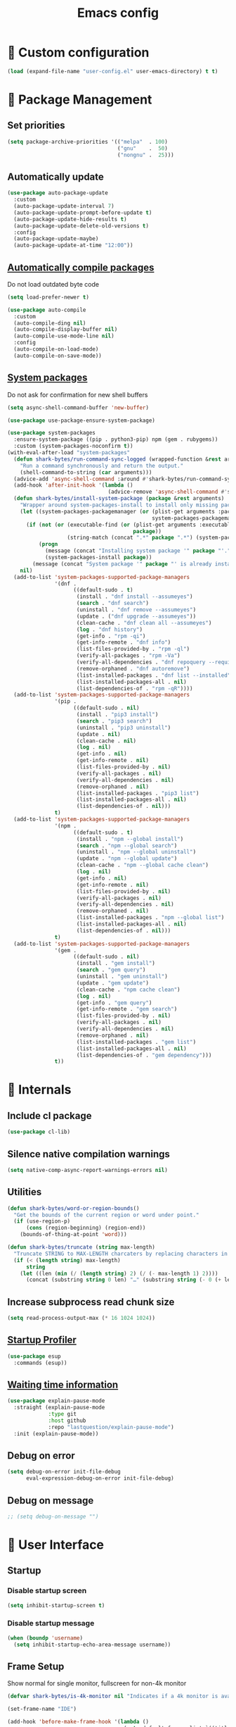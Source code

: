 #+TITLE: Emacs config
#+OPTIONS: toc:4
#+PROPERTY: header-args :results silent :tangle yes :comments yes
#+STARTUP: showeverything
#+auto_tangle: t

*  Custom configuration
#+begin_src emacs-lisp
(load (expand-file-name "user-config.el" user-emacs-directory) t t)
#+end_src

*  Package Management
** Set priorities
#+begin_src emacs-lisp
(setq package-archive-priorities '(("melpa"  . 100)
                                   ("gnu"    .  50)
                                   ("nongnu" .  25)))
#+end_src

** Automatically update
#+begin_src emacs-lisp
(use-package auto-package-update
  :custom
  (auto-package-update-interval 7)
  (auto-package-update-prompt-before-update t)
  (auto-package-update-hide-results t)
  (auto-package-update-delete-old-versions t)
  :config
  (auto-package-update-maybe)
  (auto-package-update-at-time "12:00"))
#+end_src

** [[https://github.com/tarsius/auto-compile][Automatically compile packages]]
Do not load outdated byte code
#+begin_src emacs-lisp
(setq load-prefer-newer t)
#+end_src

#+begin_src emacs-lisp
(use-package auto-compile
  :custom
  (auto-compile-ding nil)
  (auto-compile-display-buffer nil)
  (auto-compile-use-mode-line nil)
  :config
  (auto-compile-on-load-mode)
  (auto-compile-on-save-mode))
#+end_src

** [[https://gitlab.com/jabranham/system-packages][System packages]]
Do not ask for confirmation for new shell buffers
#+begin_src emacs-lisp
(setq async-shell-command-buffer 'new-buffer)
#+end_src

#+begin_src emacs-lisp
(use-package use-package-ensure-system-package)

(use-package system-packages
  :ensure-system-package ((pip . python3-pip) npm (gem . rubygems))
  :custom (system-packages-noconfirm t))
(with-eval-after-load "system-packages"
  (defun shark-bytes/run-command-sync-logged (wrapped-function &rest arguments)
    "Run a command synchronously and return the output."
    (shell-command-to-string (car arguments)))
  (advice-add 'async-shell-command :around #'shark-bytes/run-command-sync-logged)
  (add-hook 'after-init-hook '(lambda ()
                                (advice-remove 'async-shell-command #'shark-bytes/run-command-sync-logged)))
  (defun shark-bytes/install-system-package (package &rest arguments)
    "Wrapper around system-packages-install to install only missing packages."
    (let ((system-packages-packagemanager (or (plist-get arguments :package-manager)
                                              system-packages-packagemanager)))
      (if (not (or (executable-find (or (plist-get arguments :executable)
                                        package))
                   (string-match (concat ".*" package ".*") (system-packages--run-command 'list-installed-packages nil package))))
          (progn
            (message (concat "Installing system package '" package "'."))
            (system-packages-install package))
        (message (concat "System package '" package "' is already installed. Skipping."))))
    nil)
  (add-to-list 'system-packages-supported-package-managers
               '(dnf .
                     ((default-sudo . t)
                      (install . "dnf install --assumeyes")
                      (search . "dnf search")
                      (uninstall . "dnf remove --assumeyes")
                      (update . ("dnf upgrade --assumeyes"))
                      (clean-cache . "dnf clean all --assumeyes")
                      (log . "dnf history")
                      (get-info . "rpm -qi")
                      (get-info-remote . "dnf info")
                      (list-files-provided-by . "rpm -ql")
                      (verify-all-packages . "rpm -Va")
                      (verify-all-dependencies . "dnf repoquery --requires")
                      (remove-orphaned . "dnf autoremove")
                      (list-installed-packages . "dnf list --installed")
                      (list-installed-packages-all . nil)
                      (list-dependencies-of . "rpm -qR"))))
  (add-to-list 'system-packages-supported-package-managers
               '(pip .
                     ((default-sudo . nil)
                      (install . "pip3 install")
                      (search . "pip3 search")
                      (uninstall . "pip3 uninstall")
                      (update . nil)
                      (clean-cache . nil)
                      (log . nil)
                      (get-info . nil)
                      (get-info-remote . nil)
                      (list-files-provided-by . nil)
                      (verify-all-packages . nil)
                      (verify-all-dependencies . nil)
                      (remove-orphaned . nil)
                      (list-installed-packages . "pip3 list")
                      (list-installed-packages-all . nil)
                      (list-dependencies-of . nil)))
               t)
  (add-to-list 'system-packages-supported-package-managers
               '(npm .
                     ((default-sudo . t)
                      (install . "npm --global install")
                      (search . "npm --global search")
                      (uninstall . "npm --global uninstall")
                      (update . "npm --global update")
                      (clean-cache . "npm --global cache clean")
                      (log . nil)
                      (get-info . nil)
                      (get-info-remote . nil)
                      (list-files-provided-by . nil)
                      (verify-all-packages . nil)
                      (verify-all-dependencies . nil)
                      (remove-orphaned . nil)
                      (list-installed-packages . "npm --global list")
                      (list-installed-packages-all . nil)
                      (list-dependencies-of . nil)))
               t)
  (add-to-list 'system-packages-supported-package-managers
               '(gem .
                     ((default-sudo . nil)
                      (install . "gem install")
                      (search . "gem query")
                      (uninstall . "gem uninstall")
                      (update . "gem update")
                      (clean-cache . "npm cache clean")
                      (log . nil)
                      (get-info . "gem query")
                      (get-info-remote . "gem search")
                      (list-files-provided-by . nil)
                      (verify-all-packages . nil)
                      (verify-all-dependencies . nil)
                      (remove-orphaned . nil)
                      (list-installed-packages . "gem list")
                      (list-installed-packages-all . nil)
                      (list-dependencies-of . "gem dependency")))
               t))
#+end_src

*  Internals
** Include cl package
#+begin_src emacs-lisp
(use-package cl-lib)
#+end_src

** Silence native compilation warnings
#+begin_src emacs-lisp
(setq native-comp-async-report-warnings-errors nil)
#+end_src

** Utilities
#+begin_src emacs-lisp
(defun shark-bytes/word-or-region-bounds()
  "Get the bounds of the current region or word under point."
  (if (use-region-p)
      (cons (region-beginning) (region-end))
    (bounds-of-thing-at-point 'word)))
#+end_src

#+begin_src emacs-lisp
(defun shark-bytes/truncate (string max-length)
  "Truncate STRING to MAX-LENGTH charcaters by replacing characters in the middle with an ellipsis."
  (if (< (length string) max-length)
      string
    (let ((len (min (/ (length string) 2) (/ (- max-length 1) 2))))
      (concat (substring string 0 len) "…" (substring string (- 0 (+ len (- max-length 1 (* len 2)))) nil)))))
#+end_src

** Increase subprocess read chunk size
#+begin_src emacs-lisp
(setq read-process-output-max (* 16 1024 1024))
#+end_src

** [[https://github.com/jschaf/esup][Startup Profiler]]
#+begin_src emacs-lisp
(use-package esup
  :commands (esup))
#+end_src

** [[https://github.com/lastquestion/explain-pause-mode][Waiting time information]]
#+begin_src emacs-lisp
(use-package explain-pause-mode
  :straight (explain-pause-mode
             :type git
             :host github
             :repo "lastquestion/explain-pause-mode")
  :init (explain-pause-mode))
#+end_src

** Debug on error
#+begin_src emacs-lisp
(setq debug-on-error init-file-debug
      eval-expression-debug-on-error init-file-debug)
#+end_src

** Debug on message
#+begin_src emacs-lisp
;; (setq debug-on-message "")
#+end_src

*  User Interface
** Startup
*** Disable startup screen
#+begin_src emacs-lisp
(setq inhibit-startup-screen t)
#+end_src

*** Disable startup message
#+begin_src emacs-lisp
(when (boundp 'username)
  (setq inhibit-startup-echo-area-message username))
#+end_src

** Frame Setup
Show normal for single monitor, fullscreen for non-4k monitor
#+begin_src emacs-lisp
(defvar shark-bytes/is-4k-monitor nil "Indicates if a 4k monitor is available.")

(set-frame-name "IDE")

(add-hook 'before-make-frame-hook '(lambda ()
                                     (setq default-frame-alist `((title . "IDE")
                                                                 (name . "IDE")
                                                                 (background-color . "#121212")
                                                                 (internal-border-width . 8))

                                           shark-bytes/is-4k-monitor (>= (x-display-pixel-width) 3840))
                                     (unless shark-bytes/is-4k-monitor
                                       (push '(fullscreen . fullboth) default-frame-alist))))
#+end_src

Show below other windows
#+begin_src emacs-lisp
(defun shark-bytes/move-frame-below-others (&optional frame)
  "Move frame below others in window system."
  (interactive)
  (with-selected-frame (or frame (selected-frame))
    (when (and window-system
               (not shark-bytes/is-4k-monitor))
      (x-send-client-message nil 0 nil "_NET_WM_STATE" 32 '(1 "_NET_WM_STATE_BELOW" 0)))))

(add-hook 'after-make-frame-functions #'shark-bytes/move-frame-below-others t)
#+end_src

** Do not auto-raise minibuffer
#+begin_src emacs-lisp
(setq minibuffer-auto-raise nil)
#+end_src

** Do not allow cursor in minibuffer
#+begin_src emacs-lisp
(setq minibuffer-prompt-properties '(read-only t point-entered minibuffer-avoid-prompt face minibuffer-prompt))
#+end_src

** GTK+ interface
*** Disable Menus, Toolbars, Scrollbars and Dialogs
#+begin_src emacs-lisp
(menu-bar-mode -1)
(tool-bar-mode -1)
(scroll-bar-mode -1)
(setq use-file-dialog nil
      use-dialog-box nil)
#+end_src

*** Use GTK+ Tooltips
#+begin_src emacs-lisp
(setq x-gtk-use-system-tooltips t)
#+end_src

** Notifications
#+begin_src emacs-lisp
(use-package notifications)
#+end_src

** Disable bell
#+begin_src emacs-lisp
(setq ring-bell-function 'ignore)
#+end_src

** Disable messages
#+begin_src emacs-lisp
(setq inhibit-message t)
#+end_src

** Keep more lines in message buffer
#+begin_src emacs-lisp
(setq message-log-max 16384)
#+end_src

** Remove annoying ellipsis when printing SEXP in message buffer
#+begin_src emacs-lisp
(setq eval-expression-print-length nil
      eval-expression-print-level nil
      edebug-print-length nil
      edebug-print-level nil
      print-length nil
      print-level nil)
#+end_src

** Disable mouse
#+begin_src emacs-lisp
(use-package disable-mouse
  :config
  (mouse-wheel-mode -1)
  (global-disable-mouse-mode))
#+end_src

*** Hide mouse pointer
#+begin_src emacs-lisp
(setq make-pointer-invisible t)
#+end_src

*** Do not copy highlighted text to the kill ring
#+begin_src emacs-lisp
(setq mouse-drag-copy-region nil)
#+end_src

** Use y/n instead of yes/no
#+begin_src emacs-lisp
(fset 'yes-or-no-p 'y-or-n-p)
#+end_src

** Do not show unusable commands
#+begin_src emacs-lisp
(setq read-extended-command-predicate #'command-completion-default-include-p)
#+end_src

** Show keystrokes earlier
#+begin_src emacs-lisp
(setq echo-keystrokes 0.1)
#+end_src

** History
#+begin_src emacs-lisp
(use-package savehist
  :custom
  (history-length 10000)
  (history-delete-duplicates t)
  (savehist-save-minibuffer-history t)
  (savehist-additional-variables '(kill-ring
                                   search-ring
                                   regexp-search-ring
                                   extended-command-history))
  (savehist-autosave-interval 180)
  :config
  (savehist-mode t))
#+end_src

** Fonts
*** Disable font cache compacting
#+begin_src emacs-lisp
(setq inhibit-compacting-font-caches t)
#+end_src

*** [[https://github.com/mickeynp/ligature.el][Support Ligatures]]
#+begin_src emacs-lisp
(use-package ligature
  :straight (ligature
             :type git
             :host github
             :repo "mickeynp/ligature.el")
  :config
  (ligature-set-ligatures 't '("www"))
  (ligature-set-ligatures 'eww-mode '("ff" "fi" "ffi"))
  (ligature-set-ligatures 'prog-mode '("|||>" "<|||" "<==>" "<!--" "####" "~~>" "***" "||=" "||>"
                                       ":::" "::=" "=:=" "===" "==>" "=!=" "=>>" "=<<" "=/=" "!=="
                                       "!!." ">=>" ">>=" ">>>" ">>-" ">->" "->>" "-->" "---" "-<<"
                                       "<~~" "<~>" "<*>" "<||" "<|>" "<$>" "<==" "<=>" "<=<" "<->"
                                       "<--" "<-<" "<<=" "<<-" "<<<" "<+>" "</>" "###" "#_(" "..<"
                                       "..." "+++" "/==" "///" "_|_" "www" "&&" "^=" "~~" "~@" "~="
                                       "~>" "~-" "**" "*>" "*/" "**/" "||" "|}" "|]" "|=" "|>" "|-" "{|"
                                       "[|" "]#" "::" ":::" ":=" ":>" ":<" "$>" "==" "=>" "!=" "!!" ">:"
                                       ">=" ">>" ">-" "-~" "-|" "->" "--" "..<" "-<" "<~" "<*" "<|" "<:"
                                       "<$" "<=" "<>" "<-" "<<" ">>" "<+" "</" "#{" "#[" "#:" "#=" "#!"
                                       "##" "###" "####" "#(" "#?" "#_" "%%" ".=" ".-" ".." ".?" "+>" "++" "?:"
                                       "^=" "?=" "?." "??" ";;" "/*" "/**" "/=" "/>" "//" "///" "__" "~~" "(*" "*)"
                                       "\\\\" "\\\\\\" "://" "[]" "{-" "-}" "<<<" ">>>" ">>-" ">>=" "<<-" "<<="  "<~"))
  (ligature-set-ligatures '(html-mode nxml-mode web-mode) '("<!--" "-->" "</>" "</" "/>" "://"))
  (global-ligature-mode t))
#+end_src

*** Show pretty symbols
Do not disable prettification if cursor is at edge of expression
#+begin_src emacs-lisp
(setq prettify-symbols-unprettify-at-point nil)
#+end_src

Allow prettification in comments
#+begin_src emacs-lisp
(defun shark-bytes/prettify-symbols-default-compose-p (start end _match)
  "Same as `prettify-symbols-default-compose-p', except compose symbols in comments as well."
  (let* ((syntaxes-beg (if (memq (char-syntax (char-after start)) '(?w ?_))
                           '(?w ?_) '(?. ?\\)))
         (syntaxes-end (if (memq (char-syntax (char-before end)) '(?w ?_))
                           '(?w ?_) '(?. ?\\))))
    (not (or (memq (char-syntax (or (char-before start) ?\s)) syntaxes-beg)
             (memq (char-syntax (or (char-after end) ?\s)) syntaxes-end)
             (nth 3 (syntax-ppss))))))

(add-hook 'prog-mode-hook '(lambda ()
                             (setq prettify-symbols-compose-predicate 'shark-bytes/prettify-symbols-default-compose-p)))
#+end_src

Prettify common symbols
#+begin_src emacs-lisp
(add-hook 'find-file-hook (lambda ()
                            (push '("\t" . ?) prettify-symbols-alist)
                            (push '("lambda" . ?λ) prettify-symbols-alist)
                            (push '("\r" . ?) prettify-symbols-alist)))

(global-prettify-symbols-mode)
#+end_src

Prettify escaped newline
#+begin_src emacs-lisp
(add-to-list 'font-lock-extra-managed-props 'display)

(font-lock-add-keywords nil
                        `((,(rx (group "\\") eol) 1 '(face nil display "﬌"))))
#+end_src

** Faces
*** Info
#+begin_src emacs-lisp
(defface info '((t :inherit default))
  "Face used for info text."
  :group 'basic-faces)
#+end_src

*** [[github:Fuco1/fontify-face][Fontify symbols representing faces]]
#+begin_src emacs-lisp
(use-package fontify-face
  :hook (emacs-lisp-mode . fontify-face-mode)
  :straight (fontify-face
             :type git
             :host github
             :repo "Fuco1/fontify-face"))
#+end_src

** Icons
*** [[https://github.com/domtronn/all-the-icons.el][Show icons]]
#+begin_src emacs-lisp
(defconst shark-bytes/faicon5-data-file (expand-file-name "data-faicon5.el" user-emacs-directory) "The data file for FontAwesome 5 icon names.")

(defun shark-bytes/update-faicon5-data ()
  (delete-file shark-bytes/faicon5-data-file)
  (write-region "(defvar fa5-icon-alist\n'(\n" nil shark-bytes/faicon5-data-file 'append)
  (with-current-buffer (url-retrieve-synchronously "https://raw.githubusercontent.com/FortAwesome/Font-Awesome/master/css/all.css")
    (widen)
    (goto-char 1)
    (save-match-data
      (while (search-forward-regexp (rx bol (0+ space) ".fa-" (group (+ (not (in ":")))) ":before" (0+ space) "{" (+ space) "content:" (0+ space) "\"\\" (group (+ (not (in "\""))))) nil t)
        (write-region (format "(\"%s\" . \"\\x%s\")\n" (match-string 1) (match-string 2)) nil shark-bytes/faicon5-data-file 'append)))
    (kill-buffer))
  (write-region "\n))\n(provide 'data-faicon5)" nil shark-bytes/faicon5-data-file 'append))

(defconst shark-bytes/material-icon-data-file (expand-file-name "data-material-icon.el" user-emacs-directory) "The data file for material icon names.")

(defun shark-bytes/update-material-icon-data ()
  (delete-file shark-bytes/material-icon-data-file)
  (write-region "(defvar material-icon-alist\n'(\n" nil shark-bytes/material-icon-data-file 'append)
  (with-current-buffer (url-retrieve-synchronously "https://raw.githubusercontent.com/google/material-design-icons/master/iconfont/codepoints")
    (widen)
    (goto-char 1)
    (save-match-data
      (while (search-forward-regexp (rx bol (0+ space) (group (+ (or (in alphanumeric) "_"))) (+ space) (group (+ (in hex-digit)))) nil t)
        (write-region (format "(\"%s\" . \"\\x%s\")\n" (match-string 1) (match-string 2)) nil shark-bytes/material-icon-data-file 'append)))
    (kill-buffer))
  (write-region "\n))\n(provide 'data-material-icon)" nil shark-bytes/material-icon-data-file 'append))

(use-package all-the-icons
  :config
  (unless (file-exists-p shark-bytes/faicon5-data-file)
    (shark-bytes/update-faicon5-data))
  (require 'data-faicon5 shark-bytes/faicon5-data-file)
  (define-icon faicon5 fa5-icon-alist "Font Awesome 5 Free" "fa-regular-400")
  (define-icon faicon-brands fa5-icon-alist "Font Awesome 5 Brands" "fa-brands-400")
  (unless (file-exists-p shark-bytes/material-icon-data-file)
    (shark-bytes/update-material-icon-data))
  (require 'data-material-icon shark-bytes/material-icon-data-file)
  (define-icon material-icon material-icon-alist "Material Icons" "MaterialIcons-Regular"))
#+end_src

** SVG Tag support
#+begin_src emacs-lisp
(use-package svg-tag-mode
  :demand t
  :custom (svg-tag-action-at-point 'edit)
  ;:config (global-svg-tag-mode)
  )
#+end_src

** Theme
*** Colors
Taken from SharkBytes background image.
#+begin_src emacs-lisp
(defvar shark-bytes-ok-saturated           "#35E356" "Color for okay messages (saturated).")
(defvar shark-bytes-info-saturated         "#E3D835" "Color for information (saturated).")
(defvar shark-bytes-warning-saturated      "#E38635" "Color for warnings (saturated).")
(defvar shark-bytes-error-saturated        "#E3353C" "Color for errors (saturated).")
(defvar shark-bytes-burning-saturated      "#E335A6" "Color for burning priority (saturated).")
(defvar shark-bytes-hot-saturated          "#CA36BB" "Color for hot priority (saturated).")
(defvar shark-bytes-warm-saturated         "#B137CF" "Color for warm priority (saturated).")
(defvar shark-bytes-cozy-saturated         "#9939E2" "Color for cozy priority (saturated).")
(defvar shark-bytes-mild-saturated         "#8139F4" "Color for mild priority (saturated).")
(defvar shark-bytes-bleak-saturated        "#6F3BFD" "Color for bleak priority (saturated).")
(defvar shark-bytes-chilly-saturated       "#563DF9" "Color for chilly priority (saturated).")
(defvar shark-bytes-cold-saturated         "#3D3FF3" "Color for cold priority (saturated).")
(defvar shark-bytes-icy-saturated          "#2442ED" "Color for icy priority (saturated).")
(defvar shark-bytes-freezing-saturated     "#0C43E8" "Color for freezinh priority (saturated).")
#+end_src

The saturation for non-saturated colors is 60.
#+begin_src emacs-lisp
(defvar shark-bytes-ok                     "#5BE375" "Color for okay messages.")
(defvar shark-bytes-info                   "#E3DA5B" "Color for information.")
(defvar shark-bytes-warning                "#E39A5B" "Color for warnings.")
(defvar shark-bytes-error                  "#E35B60" "Color for errors.")
(defvar shark-bytes-burning                "#E35BB3" "Color for burning priority.")
(defvar shark-bytes-hot                    "#CA51BE" "Color for hot priority.")
(defvar shark-bytes-warm                   "#B653CF" "Color for warm priority.")
(defvar shark-bytes-cozy                   "#A75AE2" "Color for cozy priority.")
(defvar shark-bytes-mild                   "#9A62F4" "Color for mild priority.")
(defvar shark-bytes-bleak                  "#8E65FD" "Color for bleak priority.")
(defvar shark-bytes-chilly                 "#7764F9" "Color for chilly priority.")
(defvar shark-bytes-cold                   "#6163F3" "Color for cold priority.")
(defvar shark-bytes-icy                    "#5F74ED" "Color for icy priority.")
(defvar shark-bytes-freezing               "#5D80E8" "Color for freezing priority.")
#+end_src

#+begin_src emacs-lisp
(defvar shark-bytes-window-background      "#121212" "Background color for windows.")
(defvar shark-bytes-block-background       "#212121" "Background for blocks.")
(defvar shark-bytes-menu-window-background "#303030" "Background color for menu windows.")
(defvar shark-bytes-current-line           "#424242" "Background color for the current line.")
(defvar shark-bytes-highlight              "#757575" "Color for normal text.")

(defvar shark-bytes-irrelevant             "#212121" "Color for shadow text.")
(defvar shark-bytes-insignificant          "#303030" "Color for shadow text.")
(defvar shark-bytes-minor                  "#424242" "Color for shadow text.")
(defvar shark-bytes-detail                 "#757575" "Color for shadow text.")

(defvar shark-bytes-shadow                 "#303030" "Color for shadow text.")
(defvar shark-bytes-text                   "#F1F1F1" "Color for normal text.")
#+end_src

***  Faces
#+begin_src emacs-lisp
(defface shark-bytes-ui '((t :inherit default)) "" :group 'user-interface)
(defface shark-bytes-ui-title '((t :inherit shark-bytes-ui :height 1.7 :weight bold)) "" :group 'user-interface)
(defface shark-bytes-ui-section '((t :inherit shark-bytes-ui :height 1.2 :weight bold)) "" :group 'user-interface)
(defface shark-bytes-ui-subsection '((t :inherit shark-bytes-ui :height 1.1 :weight bold)) "" :group 'user-interface)
(defface shark-bytes-ui-entry '((t :inherit shark-bytes-ui)) "" :group 'user-interface)
(defface shark-bytes-ui-info '((t :inherit shark-bytes-ui :weight light)) "" :group 'user-interface)
#+end_src

*** Load default theme
#+begin_src emacs-lisp
(defvar shark-bytes-theme 'shark-bytes "The default theme")

(setq custom-safe-themes shark-bytes-theme)

(load-theme shark-bytes-theme t)
#+end_src

** [[https://github.com/rakanalh/emacs-dashboard][Dashboard]]
#+begin_src emacs-lisp
(defvar shark-bytes/dashboard-footer nil "The dashboard footer text")

(use-package dashboard
  :after consult
  :custom
  (initial-buffer-choice (lambda () (get-buffer-create "*dashboard*")))
  (dashboard-startup-banner (let ((logo (expand-file-name "~/.logo.svg")))
                              (if (file-exists-p logo)
                                  logo
                                nil)))
  (dashboard-banner-logo-title "")
  (dashboard-page-separator "\n\n")
  (dashboard-items '((agenda . 15)
                     (recents . 20)
                     (projects . 10)))
  (dashboard-heading-icons '((recents   . "")
                             (bookmarks . "")
                             (agenda    . "")
                             (projects . "")
                             (registers . "")))
   (dashboard-set-heading-icons t)
   (dashboard-set-init-info nil)
   (dashboard-set-footer nil)
   (dashboard-footer-icon "")
   (dashboard-footer-messages (let ((file (expand-file-name "~/.dashboard-messages")))
                                (if (file-exists-p file)
                                  (with-temp-buffer
                                    (insert-file-contents file)
                                    (split-string (buffer-string) "\n" t))
                                  '(""))))
   :config
   (setq shark-bytes/dashboard-footer (dashboard-random-footer))
   (advice-add 'dashboard-insert-banner :after #'(lambda ()
                                                   (insert "\n")
                                                   (dashboard-center-line shark-bytes/dashboard-footer)
                                                   (insert " ")
                                                   (insert (propertize shark-bytes/dashboard-footer 'face 'dashboard-footer))
                                                   (insert "\n")))
   (defun shark-bytes/dashboard-insert-heading (heading &optional shortcut)
     "Insert a widget HEADING in dashboard buffer, adding SHORTCUT if provided."
     (when (and (display-graphic-p)
                dashboard-set-heading-icons)
       (insert (cond
                ((string-equal heading "Recent Files:")
                 (cdr (assoc 'recents dashboard-heading-icons)))
                ((string-equal heading "Bookmarks:")
                 (cdr (assoc 'bookmarks dashboard-heading-icons)))
                ((or (string-equal heading "Agenda for today:")
                     (string-equal heading "Agenda for the coming week:"))
                 (cdr (assoc 'agenda dashboard-heading-icons)))
                ((string-equal heading "Registers:")
                 (cdr (assoc 'registers dashboard-heading-icons)))
                ((string-equal heading "Projects:")
                 (cdr (assoc 'projects dashboard-heading-icons)))
                (t " ")))
       (insert " "))
     (insert (propertize heading 'face 'dashboard-heading))
     (when shortcut (insert (format " (%s)" shortcut))))
   (advice-add 'dashboard-insert-heading :override 'shark-bytes/dashboard-insert-heading)
   (push (regexp-quote dashboard-buffer-name) consult-buffer-filter)
   (defun shark-bytes/show-dashboard ()
     "Show the dashboard."
     (interactive)
     (switch-to-buffer "*dashboard*"))
   (dashboard-setup-startup-hook))
#+end_src

** Mode Line
#+begin_src emacs-lisp
(defun shark-bytes/buffer-name ()
  "Returns a (virtual) buffer name, for non-file modes."
  (pcase major-mode
    ('shell-mode default-directory)
    ('term-mode default-directory)
    ('dired-mode default-directory)
    (_ buffer-file-name)))
#+end_src

*** Base Location
#+begin_src emacs-lisp
(defvar-local shark-bytes/project-dir-checked nil)
(defvar-local shark-bytes/project-dir nil)

(defun shark-bytes/tramp-file-remote-p (file)
  "Checks if a tramp file is actually remote."
  (and (tramp-tramp-file-p file)
       (not (string-equal (tramp-file-name-host (tramp-dissect-file-name file)) "localhost"))))

(with-eval-after-load "projectile"
  (defun shark-bytes/project-dir ()
    (interactive)
    (unless shark-bytes/project-dir-checked
      (setq shark-bytes/project-dir (or (when (and (ignore-errors (projectile-project-p))
                                                   (fboundp 'projectile-project-root))
                                          (projectile-project-root))
                                        (when vc-mode
                                          (let ((backend (vc-deduce-backend)))
                                            (when backend
                                              (ignore-errors (vc-call-backend backend 'root default-directory)))))))
      (setq shark-bytes/project-dir-checked t))
    shark-bytes/project-dir)

  (defun shark-bytes/modeline-project-id ()
    (let ((buffer-location (shark-bytes/buffer-name)))
      (when buffer-location
        (let* ((project-root (shark-bytes/project-dir))
               (project-name (projectile-project-name project-root))
               (remote (if (shark-bytes/tramp-file-remote-p buffer-location)
                           (tramp-file-name-host (tramp-dissect-file-name buffer-location))))
               (localname (if (tramp-tramp-file-p buffer-location)
                              (tramp-file-local-name buffer-location)
                            buffer-location)))
          (concat (when remote ((format " %s " remote))
                  (if (string-prefix-p (getenv "HOME") localname)
                      (replace-regexp-in-string "/Projects/" "🗐 " (concat "/"
                                                                           (file-name-directory (directory-file-name (file-relative-name (file-name-directory (or project-root
                                                                                                                                                           (file-name-directory localname)))
                                                                                                                                         (getenv "HOME"))))))
                    (concat "" (file-name-directory (directory-file-name (file-name-directory (tramp-file-local-name (or project-root
                                                                                                                          localname)))))))
                  (when (not (= 0 (length project-name))) (concat " " project-name)))))))))
#+end_src

*** Major mode icon
#+begin_src emacs-lisp
(defun shark-bytes/modeline-mode-icon ()
  (let ((icon (all-the-icons-icon-for-buffer)))
    (unless (symbolp icon)
      (propertize icon
                  'face `(:family ,(all-the-icons-icon-family-for-buffer)
                          :background ,(face-attribute 'header-line :background)
                          :height 1.2)
                  'display '(raise 0.0)
                  'help-echo (format "%s" major-mode)))))
#+end_src

*** Buffer name
Helper function to figure out version control root directory
#+begin_src emacs-lisp
(defvar shark-bytes/special-buffer-names-alist nil "A list of buffer name transformations.")

(with-eval-after-load "projectile"
  (defun shark-bytes/modeline-buffer-id ()
    (let* ((home-dir (getenv "HOME"))
           (buffer-virtual-name (shark-bytes/buffer-name))
           (buffer-name (let ((name (if buffer-virtual-name
                                        (if (tramp-tramp-file-p buffer-virtual-name)
                                            (tramp-file-local-name buffer-virtual-name)
                                          buffer-virtual-name)
                                      (format-mode-line "%b"))))
                          (or (cdr (assoc name shark-bytes/special-buffer-names-alist))
                              name)))
           (filename (if buffer-virtual-name
                         (file-truename buffer-name)))
           (project-root (or (shark-bytes/project-dir)
                             (when (and filename
                                        home-dir
                                        (string-equal (substring filename 0 (length home-dir)) home-dir))
                               home-dir)))
           (relative-path (when filename
                            (shark-bytes/truncate (file-name-directory (if project-root
                                                                           (file-relative-name filename project-root)
                                                                         filename)) 20)))
           (special-buffer (string-match "^\\*.*\\*?$" buffer-name)))
      (if special-buffer
          (propertize (replace-regexp-in-string "^\\*\\([^\*]*\\)\\*?$" "\\1" buffer-name)
                      'face `(:background ,(face-attribute 'header-line :background)
                                          :weight normal
                                          :slant italic))
        (concat
         (when relative-path
           (propertize relative-path
                       'face `(:background ,(face-attribute 'header-line :background)
                                           :weight light)))
         (propertize (file-name-nondirectory buffer-name)
                     'face `(:background ,(face-attribute 'header-line :background)
                                         :weight black)))))))
#+end_src

*** Docker project
#+begin_src emacs-lisp
(defun shark-bytes/modeline-docker-project ()
  (when (shark-bytes/is-docker-project-p)
    ""))
#+end_src

*** Git Info
#+begin_src emacs-lisp
(with-eval-after-load "magit"
  (defun shark-bytes/modeline-version-control ()
    (when (and buffer-file-name (magit-inside-worktree-p t))
      (let* ((branch (shark-bytes/truncate (magit-get-current-branch) 10))
             (branch-head (magit-rev-parse "--short" branch))
             (revision (magit-rev-parse "--short" "HEAD")))
        (concat " " branch (unless (string= revision branch-head)
                              (format " · %s (%s)" revision (magit-git-string "rev-list"
                                                                              "--count"
                                                                              (concat revision ".." branch-head)))))))))
#+end_src

*** Running process
#+begin_src emacs-lisp
(defvar-local shark-bytes/process-running nil "Flag to indicate if a process is running for the current buffer.")
(defvar-local shark-bytes/current-process-start-time nil)

(defun shark-bytes/get-run-time ()
  (time-subtract (current-time)
                 shark-bytes/current-process-start-time))

(defun shark-bytes/format-run-time (time)
  (let* ((run-time (truncate (float-time time)))
         (days (/ run-time 60 60 24))
         (hours (% (/ run-time 60 60) 24))
         (minutes (% (/ run-time 60) 60))
         (seconds (% run-time 60)))
    (concat (when (> days 0)
              (format "%d days " days))
            (when (or (> days 0)
                      (> hours 0))
              (format "%d:" hours))
            (if (or (> days 0)
                    (> hours 0))
                (format "%02d:" minutes)
              (when (> minutes 0)
                (format "%d:" minutes)))
            (if (or (> days 0)
                    (> hours 0)
                    (> minutes 0))
                (format "%02ds" seconds)
              (format "%ds" seconds)))))

(defun shark-bytes/modeline-process-running ()
  (when shark-bytes/process-running
    (concat "  " (shark-bytes/format-run-time (shark-bytes/get-run-time)))))
#+end_src

*** Show if file is opened in su-mode
#+begin_src emacs-lisp
(defun shark-bytes/modeline-su ()
  (when (string-match "^/su\\(do\\)?:" default-directory)
    ""))
#+end_src

*** Modification
#+begin_src emacs-lisp
(defun shark-bytes/modeline-modified ()
  (pcase (format-mode-line "%*")
    (`"*" "")
    (`"-" (if buffer-file-name
              (if vc-mode
                  (if (string-equal (vc-state buffer-file-name) 'edited)
                      ""
                    "")
                "")
            ""))
    (`"%" "")
    (_ "")))
#+end_src

*** Auto-format
#+begin_src emacs-lisp
(defun shark-bytes/modeline-auto-format ()
  (when (bound-and-true-p format-all-mode)
    ""))
#+end_src

*** Cursor position
#+begin_src emacs-lisp
(defun shark-bytes/modeline-position-info ()
  (format "%s %s" (format-mode-line "%4l ") (format-mode-line "%3c")))
#+end_src

*** Selected region
#+begin_src emacs-lisp
(defun shark-bytes/modeline-region-info ()
  (when mark-active
    (format " %s/%s/%s"
            (count-lines (region-beginning) (region-end))
            (count-words (region-end) (region-beginning))
            (- (region-end) (region-beginning)))))
#+end_src

*** IEdit Info
#+begin_src emacs-lisp
(defun shark-bytes/modeline-iedit-info ()
  (when (bound-and-true-p iedit-mode)
    (format " %s/%s"
            iedit-occurrence-index
            (iedit-counter))))
#+end_src

*** Show if overwrite mode is active
#+begin_src emacs-lisp
(defun shark-bytes/modeline-overwrite-mode ()
  (when overwrite-mode
    "סּ"))
#+end_src

*** Show if typo mode is active
#+begin_src emacs-lisp
(with-eval-after-load "typo"
  (defun shark-bytes/modeline-typo-mode ()
    (when typo-mode
      "")))
#+end_src

*** Show if buffer is narrowed
#+begin_src emacs-lisp
(defun shark-bytes/modeline-narrowed ()
    (when (buffer-narrowed-p)
      ""))
#+end_src

*** Show if buffer is filtered
#+begin_src emacs-lisp
(defun shark-bytes/modeline-filtered ()
    (when loccur-mode
      ""))
#+end_src

*** Key Lock
#+begin_src emacs-lisp
(defvar shark-bytes/caps-lock-active nil "Indicates if caps lock is enabled.")
(defvar shark-bytes/num-lock-active nil "Indicates if num lock is enabled.")

(add-hook 'after-init-hook '(lambda ()
                              (run-with-timer 60 3 '(lambda ()
                                                      (with-temp-buffer
                                                        (call-process "xset" nil t nil "q")
                                                        (let ((led-mask (string-to-number (save-match-data
                                                                                            (and (string-match ".*LED mask:[[:space:]]*\\([[:alnum:]]+\\).*" (buffer-string))
                                                                                                 (match-string 1 (buffer-string))))
                                                                                          16)))
                                                          (setq shark-bytes/caps-lock-active (eq (logand led-mask 1) 1)
                                                                shark-bytes/num-lock-active (eq (logand led-mask 2) 2))))))))

(defun shark-bytes/modeline-key-lock (lock icon)
   (when lock
     icon))
#+end_src

*** Line/Character Mode
#+begin_src emacs-lisp
(make-local-variable 'shark-bytes/term-char-mode)

(advice-add 'term-char-mode :after (lambda ()
                                     (setq shark-bytes/term-char-mode t)))

(advice-add 'term-line-mode :after (lambda ()
                                     (setq shark-bytes/term-char-mode nil)))

(defun shark-bytes/modeline-term-input-mode ()
  (when (and (equal major-mode 'term-mode)
             shark-bytes/term-char-mode)
    ""))
#+end_src

*** Current function
#+begin_src emacs-lisp
(defun shark-bytes/modeline-which-function ()
  "Print current function in hte mode line."
  (when-let ((current-function (when (bound-and-true-p which-function-mode)
                                 (which-function))))
    (concat " " (shark-bytes/truncate (substring-no-properties current-function) 30))))
#+end_src

*** Check Status
#+begin_src emacs-lisp
(defvar shark-bytes/modeline-check-status-functions nil "A list of functions that format mode line status data.")

(defun shark-bytes/check-process-status()
  "Format generic mode line status information."
  (format-mode-line mode-line-process))

(add-to-list 'shark-bytes/modeline-check-status-functions 'shark-bytes/check-process-status)

(defface shark-bytes/check-status-info `((t :inherit info
                                      :weight ultra-bold))
  "Face used for modeline check info status."
  :group 'shark-bytes/modeline-check-status)

(defface shark-bytes/check-status-warning `((t :inherit warning
                                         :foreground ,shark-bytes-warning-saturated
                                         :weight ultra-bold))
  "Face used for modeline check warning status."
  :group 'shark-bytes/modeline-check-status)

(defface shark-bytes/check-status-error `((t :inherit error
                                       :weight ultra-bold))
  "Face used for modeline check error status."
  :group 'shark-bytes/modeline-check-status)

(defun shark-bytes/modeline-check-status ()
  "Collect check status information."
  (let ((status (mapconcat 'identity
                           (-non-nil (mapcar 'funcall shark-bytes/modeline-check-status-functions))
                           " ")))
    (add-face-text-property 0 (length status) (list ':background (face-attribute 'header-line :background)) nil status)
    status))
#+end_src

*** Display on top
#+begin_src emacs-lisp
(defface shark-bytes-mode-line-emphasis '((t :inherit mode-line :weight bold)) "")
(defface shark-bytes-mode-line-de-emphasis '((t :inherit mode-line :height 0.7 :weight extra-light)) "")

(defvar shark-bytes/selected-window nil)
(add-function :before pre-redisplay-function (lambda (_wins) (setq shark-bytes/selected-window (selected-window))))

(setq-default mode-line-format nil)
(setq-default header-line-format
              '((:eval
                 (let* ((mode-line-face (if (eq (frame-selected-window) shark-bytes/selected-window)
                                       'mode-line
                                     'mode-line-inactive))
                        (left-side (mapconcat #'identity
                                              (-non-nil (list (shark-bytes/modeline-mode-icon)
                                                              (shark-bytes/truncate (shark-bytes/modeline-project-id) 20)
                                                              (propertize (or (when (fboundp 'shark-bytes/modeline-version-control)
                                                                                (shark-bytes/modeline-version-control))
                                                                              "")
                                                                          'face 'shark-bytes-mode-line-de-emphasis)
                                                              (propertize (or (shark-bytes/modeline-buffer-id)
                                                                              "")
                                                                          'face 'shark-bytes-mode-line-emphasis)
                                                              (propertize (or (shark-bytes/modeline-which-function)
                                                                              "")
                                                                          'face 'shark-bytes-mode-line-de-emphasis
                                                                          'display '(raise 0.0))))
                                              "  "))
                        (right-side (mapconcat #'identity
                                          (-non-nil (list (shark-bytes/modeline-process-running)
                                                          (shark-bytes/modeline-su)
                                                          (shark-bytes/modeline-modified)
                                                          (shark-bytes/modeline-overwrite-mode)
                                                          (shark-bytes/modeline-auto-format)
                                                          (shark-bytes/modeline-typo-mode)
                                                          (shark-bytes/modeline-narrowed)
                                                          (shark-bytes/modeline-filtered)
                                                          (shark-bytes/modeline-key-lock (symbol-value 'shark-bytes/caps-lock-active) "")
                                                          (shark-bytes/modeline-key-lock (symbol-value 'shark-bytes/num-lock-active) "")
                                                          (shark-bytes/modeline-term-input-mode)
                                                          (shark-bytes/modeline-position-info)
                                                          (shark-bytes/modeline-region-info)
                                                          (shark-bytes/modeline-iedit-info)
                                                          (shark-bytes/modeline-check-status)
                                                          ))
                                          "  ")))
                    (concat (propertize "  " 'display `(raise +0.4))
                                       left-side
                                       (propertize " " 'display `(space :align-to (- right ,(* 1.1 (length right-side)))))
                                       (propertize " " 'display `(raise -0.4))
                                       right-side)))))
#+end_src

*** Update every second
#+begin_src emacs-lisp
(run-with-timer 0 1 '(lambda()
                       (force-mode-line-update t)))
#+end_src

** Sidebar
#+begin_src emacs-lisp
(defface shark-bytes-sidebar '((t :inherit shark-bytes-ui)) "Default face for the sidebar" :group 'sidebar)
(defface shark-bytes-sidebar-title '((t :inherit shark-bytes-ui-title)) "Face for sidebar titles" :group 'sidebar)
(defface shark-bytes-sidebar-section '((t :inherit shark-bytes-ui-section)) "Face for section headers" :group 'sidebar)
(defface shark-bytes-sidebar-entry '((t :inherit shark-bytes-ui)) "Face for sidebar entries" :group 'sidebar)
(defface shark-bytes-sidebar-info `((t :inherit shark-bytes-ui  :foreground ,shark-bytes-detail)) "Face for sidebar info lines" :group 'sidebar)
(defface shark-bytes-sidebar-detail `((t :inherit shark-bytes-info :height 0.8 :weight bold :foreground ,shark-bytes-detail)) "Face for sidebar details" :group 'sidebar)

(defvar shark-bytes/sidebar-buffer "*sidebar-buffer*"
  "The sidebar buffer.")

(with-eval-after-load "consult"
  (push (regexp-quote shark-bytes/sidebar-buffer) consult-buffer-filter))

(defvar shark-bytes/sidebar-active nil "Flag to indicate whether the sidebar is active.")

(defun shark-bytes/create-sidebar ()
  "Create a new sidebar frame"
  (setq default-minibuffer-frame (window-frame))
  (let* ((parent (window-frame))
         (sidebar (make-frame `((parent-frame . ,parent)
                                (no-accept-focus . t)
                                (min-width  . t)
                                (min-height . t)
                                (border-width . 0)
                                (internal-border-width . 16)
                                (line-spacing . 8)
                                (vertical-scroll-bars . nil)
                                (horizontal-scroll-bars . nil)
                                (left-fringe . 0)
                                (right-fringe . 0)
                                (user-position . nil)
                                (user-size . nil)
                                (keep-ratio . (height-only . nil))
                                (menu-bar-lines . 0)
                                (tool-bar-lines . 0)
                                (no-other-frame . t)
                                (desktop-dont-save . t)
                                (unsplittable . t)
                                (background-color . "#303030")
                                (no-other-frame . t)
                                (undecorated . t)
                                (pixelwise . t)
                                (visibility . nil)
                                (cursor-type . nil)
                                (minibuffer . nil))))
         (window (frame-root-window sidebar)))
    (set-face-attribute 'default sidebar :family (face-attribute 'shark-bytes-ui :family))
    (set-frame-parameter parent 'sidebar sidebar)
    (set-window-buffer window (get-buffer-create shark-bytes/sidebar-buffer))
    (set-window-dedicated-p window t)
    (set-window-parameter window 'mode-line-format 'none)
    (set-window-parameter window 'header-line-format 'none)
    sidebar))

(defun shark-bytes/get-sidebar ()
  "Return the existing sidebar or create a new one."
  (let ((sidebar (frame-parameter nil 'sidebar)))
    (if (frame-live-p sidebar)
        sidebar
      (shark-bytes/create-sidebar))))

(defun shark-bytes/show-sidebar ()
  "Show the sidebar."
  (let* ((sidebar (shark-bytes/get-sidebar)))
    (modify-frame-parameters sidebar `((top    . 0)
                                       (height . 1.0)
                                       (left . 0)))
    (shark-bytes/resize-sidebar)
    (make-frame-visible sidebar)))

(defun shark-bytes/format-sidebar-element(element type)
  "Format an elment of the sidebar."
  (when element
    (add-face-text-property 0
                            (length element)
                            (pcase type
                              (:title 'shark-bytes-sidebar-title)
                              (:header 'shark-bytes-sidebar-section)
                              (:entry 'shark-bytes-sidebar-entry)
                              (:info 'shark-bytes-sidebar-info)
                              (:detail 'shark-bytes-sidebar-detail)
                              (_ 'shark-bytes-ui))
                            nil
                            element)
    (concat (propertize "​" 'display `(raise ,(if (eq type :header)
                                                 +0.7
                                               0.0)))
            element)))

(defun shark-bytes/resize-sidebar ()
  "Resize the sidebar."
  (let ((sidebar (shark-bytes/get-sidebar))
        (max-width 0))
    (with-current-buffer (window-buffer (frame-root-window sidebar))
      (save-excursion
        (goto-char (point-min))
        (while (not (eobp))
          (end-of-line)
          (setq max-width (max (current-column) max-width))
          (forward-line 1))))
    (set-frame-size sidebar (+ max-width 2) (frame-height sidebar))))

(defun shark-bytes/format-sidebar-header (title &rest args)
  "Format a sidebar header."
  (s-join "\n"
          (-non-nil (-concat (list (shark-bytes/format-sidebar-element (concat "☰ " title) :title))
                             (mapcar (lambda (content)
                                       (shark-bytes/format-sidebar-element content :info))
                              args)
                             (list " ")))))

(defun shark-bytes/hide-sidebar-for-minibuffer ()
  "Hide the sidebar when showing minibuffer."
  (let ((sidebar (shark-bytes/get-sidebar)))
    (setq shark-bytes/sidebar-active (frame-visible-p sidebar))
    (make-frame-invisible sidebar)))

(defun shark-bytes/restore-sidebar-after-minibuffer ()
  "Restore the sidebar after closing the minibuffer."
  (when shark-bytes/sidebar-active
    (make-frame-visible (shark-bytes/get-sidebar))))

(add-hook 'minibuffer-setup-hook 'shark-bytes/hide-sidebar-for-minibuffer)
(add-hook 'minibuffer-exit-hook 'shark-bytes/restore-sidebar-after-minibuffer)
#+end_src

** Transient
#+begin_src emacs-lisp
(use-package transient
  :custom
  (transient-show-popup 0.4)
  (transient-force-single-column t)
  (transient-mode-line-format nil)
  (transient-semantic-coloring nil)
  (transient-detect-key-conflicts t)
  :config
  (defun shark-bytes/show-transient-sidebar (buffer _alist)
    "Show transient in the sidebar"
    (let ((sidebar (shark-bytes/get-sidebar)))
      (with-current-buffer shark-bytes/sidebar-buffer
        (erase-buffer)
        (insert (with-current-buffer buffer
                  (buffer-string))))
      (redirect-frame-focus sidebar nil)
      (shark-bytes/show-sidebar)
      (frame-root-window sidebar)))
  (setq transient-display-buffer-action '(shark-bytes/show-transient-sidebar))
  (advice-add 'transient--delete-window :override #'(lambda ()
                                                      (make-frame-invisible (shark-bytes/get-sidebar)))))

(defun shark-bytes/format-transient-key (wrapped-function &optional key command)
  "Format transient keys."
  (let ((face (or (and (transient--semantic-coloring-p)
                       (transient--suffix-color command))
                  'transient-key)))
    (propertize key
                'face face
                'display (svg-tag-make key :face face :inverse (not (eq (transient--get-predicate-for command) 'transient--do-stay))))))

(advice-add 'transient--colorize-key :around #'shark-bytes/format-transient-key)
#+end_src

** [[https://github.com/minad/vertico][Minibuffer completion]]
#+begin_src emacs-lisp
(use-package vertico
  :init (vertico-mode)
  :hook ((rfn-eshadow-update-overlay . vertico-directory-tidy))
  :bind (:map vertico-map
              ("<pos1>" . vertico-first)
              ("<end>" . vertico-last)
              ("<left>" . vertico-previous-group)
              ("<right>" . vertico-next-group))
  :custom
  (vertico-resize nil)
  (vertico-count 20)
  (vertico-cycle t)
  (read-buffer-completion-ignore-case t)
  (completion-ignore-case t))

(use-package vertico-directory
  :after vertico
  :straight nil
  :load-path "straight/repos/vertico/extensions/"
  :bind (:map vertico-map
              ("RET" . vertico-directory-enter)
              ("DEL" . vertico-directory-delete-char)
              ("M-DEL" . vertico-directory-delete-word)))

(use-package vertico-repeat
  :after vertico
  :straight nil
  :load-path "straight/repos/vertico/extensions/"
  :hook (minibuffer-setup . vertico-repeat-save))
#+end_src

*** [[https://github.com/oantolin/orderless][Advanced filtering]]
#+begin_src emacs-lisp
(use-package orderless
  :custom
  (completion-styles '(orderless partial-completion))
  (completion-category-defaults nil)
  (completion-category-overrides nil)
  (orderless-component-separator "[ &+]"))
#+end_src


@minad’s orderless configuration
(use-package orderless
  :demand t
  :config
  (defvar +orderless-dispatch-alist
    '((?% . char-fold-to-regexp)
      (?! . orderless-without-literal)
      (?`. orderless-initialism)
      (?= . orderless-literal)
      (?~ . orderless-flex)))

  ;; Recognizes the following patterns:
  ;; * ~flex flex~
  ;; * =literal literal=
  ;; * %char-fold char-fold%
  ;; * `initialism initialism`
  ;; * !without-literal without-literal!
  ;; * .ext (file extension)
  ;; * regexp$ (regexp matching at end)
  (defun +orderless-dispatch (pattern index _total)
    (cond
     ;; Ensure that $ works with Consult commands, which add disambiguation suffixes
     ((string-suffix-p "$" pattern)
      `(orderless-regexp . ,(concat (substring pattexrn 0 -1) "[\x200000-\x300000]*$")))
     ;; File extensions
     ((and
       ;; Completing filename or eshell
       (or minibuffer-completing-file-name
           (derived-mode-p 'eshell-mode))
       ;; File extension
       (string-match-p "\\`\\.." pattern))
      `(orderless-regexp . ,(concat "\\." (substring pattern 1) "[\x200000-\x300000]*$")))
     ;; Ignore single !
     ((string= "!" pattern) `(orderless-literal . ""))
     ;; Prefix and suffix
     ((if-let (x (assq (aref pattern 0) +orderless-dispatch-alist))
          (cons (cdr x) (substring pattern 1))
        (when-let (x (assq (aref pattern (1- (length pattern))) +orderless-dispatch-alist))
          (cons (cdr x) (substring pattern 0 -1)))))))

  ;; Define orderless style with initialism by default
  (orderless-define-completion-style +orderless-with-initialism
    (orderless-matching-styles '(orderless-initialism orderless-literal orderless-regexp)))

  ;; You may want to combine the `orderless` style with `substring` and/or `basic`.
  ;; There are many details to consider, but the following configurations all work well.
  ;; Personally I (@minad) use option 3 currently. Also note that you may want to configure
  ;; special styles for special completion categories, e.g., partial-completion for files.
  ;;
  ;; 1. (setq completion-styles '(orderless))
  ;; This configuration results in a very coherent completion experience,
  ;; since orderless is used always and exclusively. But it may not work
  ;; in all scenarios. Prefix expansion with TAB is not possible.
  ;;
  ;; 2. (setq completion-styles '(substring orderless))
  ;; By trying substring before orderless, TAB expansion is possible.
  ;; The downside is that you can observe the switch from substring to orderless
  ;; during completion, less coherent.
  ;;
  ;; 3. (setq completion-styles '(orderless basic))
  ;; Certain dynamic completion tables (completion-table-dynamic)
  ;; do not work properly with orderless. One can add basic as a fallback.
  ;; Basic will only be used when orderless fails, which happens only for
  ;; these special tables.
  ;;
  ;; 4. (setq completion-styles '(substring orderless basic))
  ;; Combine substring, orderless and basic.
  ;;
  (setq completion-styles '(orderless)
        completion-category-defaults nil
        ;;; Enable partial-completion for files.
        ;;; Either give orderless precedence or partial-completion.
        ;;; Note that completion-category-overrides is not really an override,
        ;;; but rather prepended to the default completion-styles.
        ;; completion-category-overrides '((file (styles orderless partial-completion))) ;; orderless is tried first
        completion-category-overrides '((file (styles partial-completion)) ;; partial-completion is tried first
                                        ;; enable initialism by default for symbols
                                        (command (styles +orderless-with-initialism))
                                        (variable (styles +orderless-with-initialism))
                                        (symbol (styles +orderless-with-initialism)))
        orderless-component-separator #'orderless-escapable-split-on-space ;; allow escaping space with backslash!
        orderless-style-dispatchers '(+orderless-dispatch)))

*** [[https://github.com/minad/marginalia][Show more information]]
#+begin_src emacs-lisp
(use-package marginalia
  :config
  (add-to-list 'marginalia-command-categories '(flycheck-error-list-set-filter . builtin))
  (add-to-list 'marginalia-command-categories '(projectile-find-file . project-file))
  (add-to-list 'marginalia-command-categories '(projectile-recentf . project-file))
  (add-to-list 'marginalia-command-categories '(projectile-switch-to-buffer . buffer))
  (add-to-list 'marginalia-command-categories '(projectile-switch-project . project-file))
  :custom (truncate-string-ellipsis "…")
  :init (marginalia-mode))
#+end_src

#+begin_src emacs-lisp
(use-package all-the-icons-completion
  :after (all-the-icons marginalia)
  :hook (marginalia-mode . all-the-icons-completion-marginalia-setup)
  :init (all-the-icons-completion-mode))
#+end_src

*** [[https://github.com/minad/consult][Additional completion functions]]
#+begin_src emacs-lisp
(use-package consult
  :demand t
  :hook (completion-list-mode . consult-preview-at-point-mode)
  :bind (
;([remap find-file] . consult-find)
         ([remap apropos] . consult-apropos)
         ([remap bookmark-jump] . consult-bookmark)
         ([remap goto-line] . consult-goto-line)
         ([remap imenu] . consult-imenu)
         ([remap locate] . consult-locate)
         ([remap load-theme] . consult-theme)
         ([remap man] . consult-man)
         ([remap recentf-open-files] . consult-recent-file)
         ([remap switch-to-buffer] . consult-buffer)
         ("C-x C-b" . shark-bytes/switch-to-buffer-show-all)
         ([remap switch-to-buffer-other-window] . consult-buffer-other-window)
         ([remap switch-to-buffer-other-frame] . consult-buffer-other-frame)
         ([remap yank-pop] . consult-yank-pop))
  :custom
  (consult-ripgrep-args "rg --null --line-buffered --color=never --max-columns=1000 --path-separator /   --smart-case --no-heading --line-number .")
  (consult-line-point-placement 'match-beginning)
  (consult-line-start-from-top t)
  (consult-preview-key (list :debounce 0.75 'any))
  (consult-async-min-input 2)
  (consult-async-refresh-delay 0.15)
  (consult-async-input-throttle 0.2)
  (consult-async-input-debounce 0.1)
  (consult-async-split-style 'comma)
  (xref-show-xrefs-function #'consult-xref)
  (consult-narrow-key "<")
  (consult-line-numbers-widen t)
  (xref-show-definitions-function #'consult-xref)
  :config
  (setenv "RIPGREP_CONFIG_PATH" (expand-file-name "~/.ripgreprc"))
  (defun shark-bytes/switch-to-buffer-show-all ()
    "Select a buffer without filter."
    (interactive)
    (let ((consult-buffer-filter))
      (consult-buffer)))
  (defun shark-bytes/consult-line-preset ()
    "Run consult-line with region or symbol at point."
    (interactive)
    (consult-line (shark-bytes/region-or-symbol)))
  (defun shark-bytes/consult-ripgrep (original-function &optional dir initial-argument)
     ""
     (interactive)
     (let ((initial (list (or initial-argument
                              (if (use-region-p)
			          (buffer-substring (region-beginning) (region-end))
                                (thing-at-point 'symbol))))))
	 (apply original-function (or dir
                                      (shark-bytes/project-dir)
                                      default-directory) initial)))
  (advice-add 'consult-ripgrep :around #'shark-bytes/consult-ripgrep)
  (advice-add #'completing-read-multiple :override #'consult-completing-read-multiple)
  (push "\\*emacs\\*" consult-buffer-filter)
  (push "\\*Backtrace\\*" consult-buffer-filter)
  (push "\\*Buffer List\\*" consult-buffer-filter)
  (push "\\*Async-native-compile-log\\*" consult-buffer-filter)
  (push "\\*straight-process\\*" consult-buffer-filter)
  (push "\\*straight-byte-compilation\\*" consult-buffer-filter)
  (push "\\*Messages\\*" consult-buffer-filter)
  (push "\\*Warnings\\*" consult-buffer-filter)
  (push "\\*Completions\\*" consult-buffer-filter)
  (push "\\*Help\\*" consult-buffer-filter)
  (push "\\*compilation\\*" consult-buffer-filter)
  (push "\\*compile.*\\*" consult-buffer-filter)
  (push "\\*Compilation Log\\*" consult-buffer-filter))
#+end_src

**** [[github:karthink/consult-dir][Directories]]
#+begin_src emacs-lisp
(use-package consult-dir
  :ensure-system-package fd-find
  :after consult
  :custom
  (consult-dir-project-list-function #'consult-dir-projectile-dirs)
  (consult-dir-sources '(consult-dir--source-bookmark consult-dir--source-default consult-dir--source-project consult-dir--source-recentf consult-dir--source-tramp-local shark-bytes/consult-dir--source-local))
  :config
  (defvar shark-bytes/consult-dir--source-local `(:name "Local Directories"
                                                  :narrow ?d
                                                  :category file
                                                  :face consult-file
                                                  :history file-name-history
                                                  :items ,(lambda ()
                                                            (split-string (let ((default-directory "/"))
                                                                            (shell-command-to-string (substring-no-properties (format "fd --color=never --absolute-path --type d %s"
                                                                                                                                      (string-join (mapcar (lambda (pattern) (format "--exclude '%s'" pattern)) '(*uild* /proc /run)) " "))))))))))
#+end_src

*** Header line
#+begin_src emacs-lisp
(defface shark-bytes-minibuffer-header '((t :inherit default)) "Face for the minibuffer header")

(defun shark-bytes/minibuffer-header ()
  "Add a header to the minibuffer."
  (overlay-put (make-overlay (point-min) (+ (point-min) 1))
               'before-string
               (concat (propertize " " 'display '(raise +0.5))
                       (propertize "… Completion" 'face `shark-bytes-minibuffer-header)
                       (propertize " \n" 'display '(raise -0.5)))))

(add-hook 'minibuffer-setup-hook #'shark-bytes/minibuffer-header)
#+end_src

** Imenu
*** Automatically rescan
#+begin_src emacs-lisp
(set-default 'imenu-auto-rescan t)
#+end_src

*** Show results from all buffers
#+begin_src emacs-lisp
(use-package imenu-anywhere
  :custom (imenu-anywhere-friendly-modes '((c-mode c++-mode cmake-mode qml-mode gtest-mode)
                                           (clojure-mode clojurex-mode clojurec-mode clojurescript-mode cider-repl-mode cider-clojure-interaction-mode)
                                           (emacs-lisp-mode inferior-emacs-lisp-mode lisp-interaction-mode)
                                           (ess-mode inferior-ess-mode)
                                           (python-mode inferior-python-mode))))
#+end_src

** Buffers
*** Optimize scrolling
#+begin_src emacs-lisp
(setq fast-but-imprecise-scrolling t
      redisplay-skip-fontification-on-input t)

(pixel-scroll-mode 1)
#+end_src

*** Do not adjust auto-window-vscroll
This optimizes line-scrolling.
#+begin_src emacs-lisp
(setq auto-window-vscroll nil)
#+end_src

*** Disable bidirectional support
#+begin_src emacs-lisp
(setq-default bidi-display-reordering 'left-to-right
              bidi-paragraph-direction 'left-to-right)
(setq bidi-inhibit-bpa t)
#+end_src

*** Remember open buffers
#+begin_src emacs-lisp
(defun shark-bytes/yes (_)
  t)

(defun shark-bytes/always-yes (wrapped-function &rest arguments)
  (advice-add 'yes-or-no-p :override #'shark-bytes/yes)
  (advice-add 'y-or-n-p :override #'shark-bytes/yes)
  (let ((result (apply wrapped-function arguments)))
    (advice-remove 'yes-or-no-p #'shark-bytes/yes)
    (advice-remove 'y-or-n-p #'shark-bytes/yes)
    result))

(use-package desktop
  :custom
  (desktop-dirname user-emacs-directory)
  (desktop-lazy-idle-delay 10)
  (desktop-lazy-verbose nil)
  (desktop-load-locked-desktop t)
  (desktop-path (list user-emacs-directory))
  (desktop-restore-eager 5)
  (desktop-restore-eager 5)
  (desktop-restore-forces-onscreen nil)
  (desktop-restore-frames t)
  :config
  (desktop-save-mode 1)
  (run-with-idle-timer 300 t '(lambda ()
                                (desktop-save user-emacs-directory)))
  (advice-add 'desktop-save :around #'shark-bytes/always-yes)
  (advice-add 'desktop-read :around #'shark-bytes/always-yes))
#+end_src

*** Go to last position when opening buffer
#+begin_src emacs-lisp
(save-place-mode 1)
#+end_src

Switch to previous buffer
#+begin_src emacs-lisp
(defun shark-bytes/previous-buffer ()
  (interactive)
  (switch-to-buffer (other-buffer (current-buffer) 1)))
#+end_src

*** Scratch Buffer
**** Start with empty scratch buffer (no message)
#+begin_src emacs-lisp
(setq initial-scratch-message nil)
#+end_src

**** [[https://github.com/Fanael/persistent-scratch][Save scratch buffers between sessions]]
#+begin_src emacs-lisp
(use-package persistent-scratch
  :config (persistent-scratch-setup-default))
#+end_src

*** Popup Windows
(use-package popwin
#+begin_src emacs-lisp
  :config
  (push '("*Messages*" :dedicated t :position bottom :height 40 :tail) popwin:special-display-config)
  (push '(compilation-mode :dedicated t :position bottom :height 30) popwin:special-display-config)
  (push '(help-mode :dedicated t :position bottom :height 40) popwin:special-display-config)
  (popwin-mode 1))
#+end_src

*** Add path if required to make buffer name unique
#+begin_src emacs-lisp
(setq uniquify-buffer-name-style 'forward
      uniquify-separator "/"
      uniquify-after-kill-buffer-p t
      uniquify-ignore-buffers-re "^\\*")
#+end_src

*** [[https://github.com/dimitri/switch-window][Use smarter window switching (numbered windows)]]
#+begin_src emacs-lisp
(use-package switch-window
  :custom (switch-window-background t)
  :config (global-set-key [remap other-window] #'switch-window))
#+end_src

*** Do not show buffer boundaries in fringe
#+begin_src emacs-lisp
(setq-default indicate-buffer-boundaries nil)
#+end_src

*** [[https://github.com/mina86/auto-dim-other-buffers.el][Dim inactive buffers]]
#+begin_src emacs-lisp
(use-package auto-dim-other-buffers
  :hook (after-init . auto-dim-other-buffers-mode)
  :custom (auto-dim-other-buffers-dim-on-focus-out nil))
#+end_src

*** Use recursive minibuffer
#+begin_src emacs-lisp
(setq enable-recursive-minibuffers t)
#+end_src

Indicate recursive minibuffer
#+begin_src emacs-lisp
(minibuffer-depth-indicate-mode 1)
#+end_src

*** Highlight minibuffer when in use
#+begin_src emacs-lisp
(defface shark-bytes-minibuffer-active '((t :inherit default))
  "Face used for active minibuffer."
  :group 'basic-faces)

(add-hook 'minibuffer-setup-hook (lambda ()
                                   (make-local-variable 'face-remapping-alist)
                                   (add-to-list 'face-remapping-alist '(default shark-bytes-minibuffer-active))))
#+end_src

*** Kill current buffer by default
#+begin_src emacs-lisp
(defvar shark-bytes/bury-buffers-list '("*scratch*" "*Messages*") "A list of buffer names to bury instead of kill.")

(defun shark-bytes/kill-default-buffer ()
  "Kill the currently active buffer."
  (interactive)
  (let ((kill-buffer-query-functions)
        (name (substring-no-properties (buffer-name))))
    (if (member name shark-bytes/bury-buffers-list)
        (bury-buffer)
      (when (and buffer-file-name
               (buffer-modified-p))
        (save-buffer))
      (kill-buffer))))
#+end_src

*** Do not ask before killing buffer with running processes
#+begin_src emacs-lisp
(setq kill-buffer-query-functions
      (remq 'process-kill-buffer-query-function
            kill-buffer-query-functions))
#+end_src

*** Multi-buffer kill
#+begin_src emacs-lisp
(defvar clean-buffer-list-delay-general 1)
#+end_src

*** Kill unused buffers automatically
#+begin_src emacs-lisp
(defun shark-bytes/clean-buffer-list-delay-1hour (name)
  "Wrapper around clean-buffer-list-delay to allow delays in hours instead of days"
  (or (assoc-default name clean-buffer-list-kill-buffer-names #'string=
                     clean-buffer-list-delay-special)
      (assoc-default name clean-buffer-list-kill-regexps
                     (lambda (regex input)
                       (if (functionp regex)
                           (funcall regex input) (string-match regex input)))
                     clean-buffer-list-delay-special)
      (* 60 60)))

(fset 'clean-buffer-list-delay 'shark-bytes/clean-buffer-list-delay-1hour)
(run-with-timer 0 (* 60 60) 'clean-buffer-list)
#+end_src

*** Allow erasing
#+begin_src emacs-lisp
(put 'erase-buffer 'disabled nil)
#+end_src

*** Lines
**** Highlight current line
#+begin_src emacs-lisp
(use-package hl-line
  :hook ((after-init . global-hl-line-mode)
         (find-file . hl-line-mode))
  :config (advice-add 'hl-line-make-overlay :after (lambda ()
                                                     (unless (window-minibuffer-p)
                                                       (when hl-line-overlay
                                                         (overlay-put hl-line-overlay 'priority 1000))))))
#+end_src

**** Break long lines
#+begin_src emacs-lisp
(setq visual-line-fringe-indicators '(nil nil))
(global-visual-line-mode 1)
#+end_src

**** [[https://github.com/purcell/page-break-lines][Show page breaks as line instead of '^L']]
#+begin_src emacs-lisp
(use-package page-break-lines
  :config
  (global-page-break-lines-mode))
#+end_src

**** Show line numbers
#+begin_src emacs-lisp
(setq display-line-numbers nil
      display-line-numbers-grow-only t
      display-line-numbers-widen nil
      display-line-numbers-width-start t)

(add-hook 'find-file-hook (lambda ()
                            (unless (equal major-mode 'org-mode)
                              (display-line-numbers-mode))))
#+end_src

*** Utilities
**** Copy buffer file name to clipboard
#+begin_src emacs-lisp
(defun shark-bytes/copy-file-name-to-clipboard ()
  "Copy the current buffer file name to the clipboard."
  (interactive)
  (kill-new (shark-bytes/buffer-name)))
#+end_src

** Screen
*** Lock screen
#+begin_src emacs-lisp
(require 'dbus)

(defun shark-bytes/lock-screen ()
  "Lock the screen."
  (interactive)
  (dbus-call-method :session "org.freedesktop.ScreenSaver" "/org/freedesktop/ScreenSaver" "org.freedesktop.ScreenSaver" "Lock"))
#+end_src

** Cursor
*** Stretch block cursor to cover glyph
#+begin_src emacs-lisp
(setq-default x-stretch-cursor t)
#+end_src

*** Center Cursor
#+begin_src emacs-lisp
(use-package centered-cursor-mode
  :config (global-centered-cursor-mode +1))
#+end_src

*** Show cursor as bar in insert mode and block in overwrite mode
#+begin_src emacs-lisp
(use-package bar-cursor
  :config (bar-cursor-mode 1))
#+end_src

*** Hide cursor in non-selected windows
#+begin_src emacs-lisp
(setq-default cursor-in-non-selected-windows nil)
#+end_src

** [[https://www.emacswiki.org/emacs/UndoTree][Undo]]
#+begin_src emacs-lisp
  (use-package undo-tree
    ;:after popwin
    :custom
    (undo-tree-visualizer-timestamps t)
    (undo-tree-visualizer-diff t)
    (undo-tree-enable-undo-in-region t)
    (undo-tree-auto-save-history t)
    (undo-tree-history-directory-alist `(("." . ,(expand-file-name "~/.cache/emacs-undo"))))
    :config
    (global-undo-tree-mode)
    (push '(" *undo-tree*" :dedicated t :width 60 :position right) popwin:special-display-config))
#+end_src

*** Keep selection when undoing
#+begin_src emacs-lisp
(defadvice undo-tree-undo (around keep-region activate)
  (if (use-region-p)
      (let ((mark-position (set-marker (make-marker) (mark)))
            (point-position (set-marker (make-marker) (point))))
        ad-do-it
        (goto-char point-position)
        (set-mark mark-position)
        (set-marker point-position nil)
        (set-marker mark-position nil))
    ad-do-it))
#+end_src

** Shell
#+begin_src emacs-lisp
(setq comint-terminfo-terminal "xterm-256color"
      comint-buffer-maximum-size 10000
      comint-scroll-show-maximum-output t
      comint-input-ring-size 500
      comint-input-ignoredups t
      comint-completion-addsuffix t
      comint-output-filter-functions '(ansi-color-process-output
                                       comint-strip-ctrl-m
                                       comint-postoutput-scroll-to-bottom
                                       comint-watch-for-password-prompt
                                       comint-truncate-buffer)
      term-buffer-maximum-size 100000)
(add-hook 'term-exec-hook #'term-char-mode)

(use-package eshell
  :custom
  (eshell-banner-message "")
  (eshell-scroll-to-bottom-on-input 'this)
  (eshell-scroll-to-bottom-on-output 'this)
  (eshell-kill-processes-on-exit t)
  (eshell-error-if-no-glob t)
  (eshell-hist-ignoredups t)
  (eshell-history-size 20000)
  (eshell-save-history-on-exit t)
  (eshell-input-filter 'eshell-input-filter-initial-space)
  (eshell-prefer-lisp-functions nil)
  (eshell-list-files-after-cd t)
  (eshell-destroy-buffer-when-process-dies t)
  (eshell-cmpl-cycle-completions t)
  (eshell-buffer-maximum-lines 2000)
  (eshell-cd-shows-directory t)
  (eshell-cmpl-autolist t)
  (eshell-cmpl-dir-ignore "\\`\\(\\.\\.?\\|CVS\\|.git\\|.svn\\|.bzr\\)/\\'")
  (eshell-cmpl-expand-before-complete t)
  (eshell-cmpl-ignore-case t)
  (eshell-show-lisp-completions t)
  (eshell-command-completions-alist '(("e" . "\\.pdf\\'")
                                      ("ar" . "\\.[ao]\\'")
                                      ("e" . "\\.[Cc]\\([Cc]\\|[PpXx][PpXx]\\)?\\'")
                                      ("e" . "\\.[Hh]\\([Hh]\\|[PpXx][PpXx]\\)?\\'")
                                      ("readelf" . "\\(\\`[^.]*\\|\\.\\([ao]\\|so\\)\\)\\'")
                                      ("objdump" . "\\(\\`[^.]*\\|\\.\\([ao]\\|so\\)\\)\\'")
                                      ("nm" . "\\(\\`[^.]*\\|\\.\\([ao]\\|so\\)\\)\\'")
                                      ("gdb" . "\\`\\([^.]*\\|a\\.out\\)\\'")
                                      ("e" . "\.txt\'")
                                      ("e" . "\.md\'")
                                      ("e" . "\.bat\'")
                                      ("e" . "\.bin\'")
                                      ("e" . "\.cfg\'")
                                      ("e" . "\.config\'")
                                      ("e" . "\.ini\'")
                                      ("e" . "\.el\'")
                                      ("e" . "\.org\'")
                                      ("e" . "\.log\'")
                                      ("gv" . "\.ps\'")
                                      ("xdvi" . "\.dvi\'")
                                      ("e" . "\.png\'")
                                      ("e" . "\.jpe?g\'")
                                      ("e" . "\.svg\'")
                                      ("e" . "\.xml\'")
                                      ("e" . "\.xslt?\'")
                                      ("unzip -l" . "\.zip\'")
                                      ("unrar l" . "\.rar\'")
                                      ("tar tf" . "\.tar\'")
                                      ("tar ztf" . "\.tar.gz\'")
                                      ("tar jtf" . "\.tar.bz2\'")
                                      ("unace l" . "\.ace\'")))
  (eshell-glob-include-dot-files t)
  (eshell-ls-initial-args '("-A"
                            "-F"
                            "-h"
                            "-l"
                            "-1"
                            "-v"
                            "--color"
                            "--group-directories-first"))
  (eshell-modules-list '(eshell-alias
                         eshell-banner
                         eshell-basic
                         eshell-cmpl
                         eshell-dirs
                         eshell-glob
                         eshell-hist
                         eshell-ls
                         eshell-pred
                         eshell-prompt
                         eshell-script
                         eshell-smart
                         eshell-term
                         eshell-tramp
                         eshell-unix))
  (eshell-output-filter-functions '(eshell-truncate-buffer
                                    eshell-postoutput-scroll-to-bottom
                                    eshell-handle-control-codes
                                    eshell-handle-ansi-color
                                    eshell-watch-for-password-prompt))
  :config
  (require 'em-smart)
  (setq eshell-where-to-jump 'begin
        eshell-review-quick-commands nil
        eshell-smart-space-goes-to-end t)
  (add-hook 'eshell-mode-hook 'eshell-smart-initialize)
  (defun shark-bytes/eshell-last-command ()
    "Return the last command."
    (interactive)
    (when (derived-mode-p 'eshell-mode)
      (format "%s %s" eshell-last-command-name (mapconcat 'identity eshell-last-arguments " "))))
  (with-eval-after-load "which-func"
    (add-to-list 'which-func-functions 'shark-bytes/eshell-last-command)))
#+end_src

*** Environment
#+begin_src emacs-lisp
(setenv "PAGER" "ccat")
(setenv "BROWSER" "eww")
#+end_src

https://github.com/purcell/exec-path-from-shell
#+begin_src emacs-lisp
(use-package exec-path-from-shell
  :custom (exec-path-from-shell-variables '("PATH" "MANPATH" "LANG" "LC_CTYPE" "LC_NUMERIC" "LC_TIME" "LC_MONETARY" "LC_PAPER" "LC_NAME" "LC_ADDRESS" "LC_TELEPHONE" "LC_MEASUREMENT" "NINJA_STATUS"))
  :config (exec-path-from-shell-initialize))
#+end_src

*** Aliases
#+begin_src emacs-lisp
(with-eval-after-load "em-alias"
  (eshell/alias ".." "cd ..")
  (eshell/alias "..." "cd ../..")
  (eshell/alias "...." "cd ../../..")
  (eshell/alias "....." "cd ../../../..")

  (eshell/alias "d" "dired $1")
  (eshell/alias "cd.." "cd ..")
  (eshell/alias "cp" "cp -i $*")
  (eshell/alias "du" "du -h $*")
  (eshell/alias "gti" "git $*")

  (eshell/alias "dnf" "sudo dnf $*")
  (eshell/alias "log" "sudo lnav")
  (eshell/alias "sysinfo" "glances -1 --tree --fs-free-space --process-short-name -C ~/.config/glances")
  (eshell/alias "lstree" "l -R $*")
  (eshell/alias "make" "make -j $*")
  (eshell/alias "mkdir" "mkdir -p $*")
  (eshell/alias "mv" "mv -i $*")
  (eshell/alias "p" "ps aux $*")
  (eshell/alias "extract" "atool --extract --subdir --explain $*")
  (eshell/alias "x" "atool --extract --subdir --explain $*")
  (eshell/alias "ag" "ag --smart-case $*")

  (when (executable-find "ninja-build")
    (eshell/alias "ninja" "ninja-build $*"))

  (eshell/alias "dos2unix" "recode ibmpc..lat1 $*")
  (eshell/alias "unix2dos" "recode lat1..ibmpc $*")
  (eshell/alias "unix2mac" "recode lat1..mac $*")
  (eshell/alias "mac2unix" "recode mac..lat1 $*")
  (eshell/alias "dos2mac" "recode ibmpc..mac $*")
  (eshell/alias "mac2dos" "recode mac..ibmpc $*"))

(defun eshell/l (&rest args)
  (eshell/ls args))

(defun eshell/e (file)
  (find-file file))

(defun eshell/mcd (directory)
  "Create a directory and enter it."
  (eshell/mkdir directory)
  (eshell/cd directory))

(defun eshell/top ()
  "Use proced instead of top."
  (proced))

(defun eshell/ccat (arguments)
  "Like `cat' but output with Emacs syntax highlighting."
  (let ((files (eshell-flatten-list arguments)))
    (while files
      (let* ((file (expand-file-name (car files)))
             (type (file-name-extension file)))
        (eshell-printn
          (pcase type
            ((or "gif" "jpeg" "jpg" "png" "svg" "tiff") (propertize " " 'display (create-image file)))
            ((or "ace" "arj" "bz2" "cpio" "gz" "lha" "lz" "rar" "rpm" "tar" "zip") (shell-command-to-string (format "atool --list %s" file)))
            (_ (with-temp-buffer
                 (insert-file-contents file)
                 (let ((buffer-file-name file))
                   (delay-mode-hooks
                     (set-auto-mode)
                     (if (fboundp 'font-lock-ensure)
                         (font-lock-ensure)
                       (with-no-warnings
                         (font-lock-fontify-buffer)))))
                 (buffer-string)))))
        (setq files (cdr files))))))

(with-eval-after-load "dired"
  (defun eshell/pack (argument)
    "Compress files."
    (dired-compress-file argument))
  (defun eshell/unpack (argument)
    "Uncompress file."
    (dired-compress-file argument)))
#+end_src

**** Git support
#+begin_src emacs-lisp
(with-eval-after-load "magit"
  (defun eshell/gitroot ()
    "chnage directory to current project root."
    (eshell/cd (vc-git-root default-directory)))

  (defun eshell/git-log (&rest arguments)
    "Use magit instead of git log."
    (magit-mode-setup #'magit-log-mode arguments)
    (magit-log-goto-same-commit)
    (eshell/echo))

  (defun eshell/git (command &rest arguments)
    "use magit for git status and log commands."
    (pcase command
      ("log" (apply #'eshell/git-log arguments))
      ("status" (progn
                  (magit-status)
                  (eshell/echo)))
      (_ (shell-command-to-string (s-join " " (append (list "git"
                                                            command)
                                                      arguments)))))))
#+end_src

*** Smart-open new eshell buffers
#+begin_src emacs-lisp
(defun shark-bytes/eshell-maybe-new-session (&optional argument)
  "Create a new interactive Eshell buffer if the current buffer is an Eshell buffer."
  (interactive "P")
  (if (eq major-mode 'eshell-mode)
      (eshell (or argument
                  t))
    (eshell argument)))
#+end_src

*** Prompt
#+begin_src emacs-lisp
(defun shark-bytes/eshell-prompt-concat (&rest contents)
  (let ((items (-flatten (-non-nil contents))))
    (when items
      (s-join " " items))))

(defun shark-bytes/eshell-prompt-section (section-face next-section-face &rest contents)
  (when contents
    (concat (propertize (shark-bytes/eshell-prompt-concat " "
                                                    contents
                                                    " ")
                        'face section-face)
            (propertize ""
                        'face `(:foreground ,(face-attribute section-face :background)
                                            :background ,(face-attribute next-section-face :background))))))

(defun shark-bytes/eshell-prompt-result ()
  (unless (= 0 0)
    (propertize (shark-bytes/eshell-prompt-concat ""
                                            eshell-last-command-status)
                'face '(:foreground ,(face-attribute 'warning :foreground)
                                    :weight 'bold))))

(defun shark-bytes/eshell-prompt-user ()
  (if (string= "root"
               (getenv "USER"))
      (concat "")
    (unless (string= (getenv "LOGNAME")
                     (getenv "USER"))
        (shark-bytes/eshell-prompt-concat "𓄅"
                                    (user-login-name)))))

(defun shark-bytes/eshell-prompt-host ()
  (when (let ((host (getenv "SSH_CONNECTION")))
          (and host
               (not (string= "" host))))
    (shark-bytes/eshell-prompt-concat "" (system-name))))

(defun shark-bytes/eshell-prompt-docker ()
  (let* ((id (shell-command-to-string "cat /proc/self/cgroup | grep docker | head -n 1 | cut -d '/' -f3"))
         (container (when (and id
                               (not (string= "" id)))
                      (shell-command-to-string (concat "docker inspect -f '{{.Config.Image}}' "
                                                       id)))))
    (when container
      (shark-bytes/eshell-prompt-concat "" container))))

(defun shark-bytes/eshell-prompt-path ()
  (shark-bytes/eshell-prompt-concat "ﱮ"
                              (propertize (eshell/pwd)
                                          'face `(:weight 'ultra-bold))))

(setq eshell-prompt-function (lambda ()
                               (concat (shark-bytes/eshell-prompt-section 'default
                                                                    'default
                                                                    (shark-bytes/eshell-prompt-result)
                                                                    (shark-bytes/eshell-prompt-user)
                                                                    (shark-bytes/eshell-prompt-host)
                                                                    (shark-bytes/eshell-prompt-docker)
                                                                    (shark-bytes/modeline-version-control))
                                       (shark-bytes/eshell-prompt-section 'default
                                                                    'mode-line
                                                                    (shark-bytes/eshell-prompt-path))
                                       "\n▶ "))
      eshell-highlight-prompt nil
      eshell-prompt-regexp (rx bol "▶ "))
#+end_src

*** [[https://github.com/akreisher/eshell-syntax-highlighting/][Syntax Highlighting]]
#+begin_src emacs-lisp
(use-package eshell-syntax-highlighting
  :after eshell
  :config (eshell-syntax-highlighting-global-mode +1))
#+end_src

*** Clear buffer
#+begin_src emacs-lisp
(defun shark-bytes/clear-comint-buffer ()
  "Remove content of comint buffer."
  (interactive)
  (delete-region (point-min) (point-max))
  (comint-send-input))
#+end_src

#+begin_src emacs-lisp
(defun eshell/clear ()
  "Clear the eshell buffer."
  (let ((inhibit-read-only t))
    (erase-buffer)
    (eshell-send-input)))
#+end_src

*** Close buffer after process exits
#+begin_src emacs-lisp
(advice-add 'term-sentinel :after (lambda (proc msg)
                                    (when (memq (process-status proc) '(signal exit))
                                      (kill-buffer (process-buffer proc)))))
#+end_src

*** Visual commands
#+begin_src emacs-lisp
(with-eval-after-load "em-term"
  (add-to-list 'eshell-visual-commands "top")
  (add-to-list 'eshell-visual-commands "glances")
  (add-to-list 'eshell-visual-commands "lnav")
  (add-to-list 'eshell-visual-commands "ccmake")

  (add-to-list 'eshell-visual-options '("git" "--help")))
#+end_src

*** Navigation
**** [[https://github.com/Fuco1/eshell-bookmark][Bookmarks]]
#+begin_src emacs-lisp
(use-package eshell-bookmark
  :hook (eshell-mode . eshell-bookmark-setup))
#+end_src

**** [[https://github.com/peterwvj/eshell-up][Go to parent directories]]
#+begin_src emacs-lisp
(use-package eshell-up
  :custom (eshell-up-ignore-case nil)
  :config
  (defun eshell/up (directory)
    "Alias for eshell-up."
    (eshell-up directory)))
#+end_src

**** Jump to directories
#+begin_src emacs-lisp
(defvar shark-bytes/consult-dir--source-eshell-last-dir `(:name "Last Directories"
                                                          :narrow ?e
                                                          :category file
                                                          :face consult-file
                                                          :history file-name-history
                                                          :items ,(lambda ()
                                                                    (ring-elements eshell-last-dir-ring))))

(defun eshell/cd-default ()
  "Go to default-directory."
  (interactive)
  (eshell/cd default-directory))

(defun eshell/j ()
  "Select autojump directory via 'completing-read'."
  (let ((consult-dir-sources (append '(shark-bytes/consult-dir--source-eshell-last-dir) consult-dir-sources)))
    (let ((consult-dir-default-command 'eshell/cd-default))
      (consult-dir))))
#+end_src

**** Jump over directories without files and one subdirectory
#+begin_src emacs-lisp
(add-hook 'eshell-directory-change-hook #'(lambda ()
                                            (let* ((content (directory-files default-directory))
                                                   (directories (seq-remove '(lambda (directory)
                                                                               (string-match "\\.\\.?" directory))
                                                                            (seq-filter 'file-directory-p content)))
                                                   (files (seq-filter 'file-regular-p content)))
                                              (when (and (not files)
                                                         directories
                                                         (= 1 (length directories))
                                                         (not (string-match "^cd +[\./]+$" (eshell-get-history 0))))
                                                (let ((eshell-list-files-after-cd nil))
                                                  (eshell/cd (car directories)))))))
#+end_src

**** Re-enter directory if necessary
#+begin_src emacs-lisp
(defun shark-bytes/eshell-reenter ()
  "Re-enter current directory if necessary."
  (unless (> (file-nlinks default-directory) 0)
    (eshell/cd (if (file-directory-p default-directory)
                   default-directory
                 (expand-file-name "~")))))

(add-hook 'eshell-mode-hook #'(lambda ()
                                (add-hook 'eshell-pre-command-hook #'shark-bytes/eshell-reenter nil t)))
#+end_src


*** Add sudo to command line
#+begin_src emacs-lisp
(with-eval-after-load "eshell"
  (defun shark-bytes/add-sudo ()
    "Add sudo to the curent command."
    (interactive)
    (save-excursion
      (eshell-bol)
      (let ((commands (buffer-substring-no-properties (point) (point-max))))
        (if (string-match-p "^sudo " commands)
            (while (re-search-forward "sudo " nil t)
              (replace-match "" t nil))
          (insert "sudo ")))))

  (add-hook 'eshell-mode-hook (lambda ()
                                (define-key eshell-mode-map (kbd "C-M-s") 'shark-bytes/add-sudo))))
#+end_src

*** History
#+begin_src emacs-lisp
(add-hook 'eshell-mode-hook (lambda ()
                              (define-key eshell-mode-map (kbd "M-r") 'eshell-list-history)))
#+end_src

*** [[https://github.com/magit/with-editor][Use emacs as editor]]
#+begin_src emacs-lisp
(use-package with-editor
  :hook ((shell-mode term-exec eshell-mode) . with-editor-export-editor)
  :config
  (define-key (current-global-map) [remap async-shell-command] 'with-editor-async-shell-command)
  (define-key (current-global-map) [remap shell-command] 'with-editor-shell-command))
#+end_src

*** [[https://github.com/riscy/bifocal-mode][Split buffer on scroll to show both scrolled position and tail]]
#+begin_src emacs-lisp
(use-package bifocal
  :config (bifocal-global-mode 1))
#+end_src

*** Show running command status in mode line
#+begin_src emacs-lisp
(advice-add 'eshell-command-started :before (lambda ()
                                              (setq shark-bytes/process-running t)
                                              (force-mode-line-update t)))

(advice-add 'eshell-command-finished :before (lambda ()
                                               (setq shark-bytes/process-running nil)
                                               (force-mode-line-update t)))
#+end_src

*** Show last command status in mode line
#+begin_src emacs-lisp
(defun shark-bytes/modeline-eshell-status ()
  "Format the mode line eshell status information."
  (when (and (equal major-mode 'eshell-mode)
             (> eshell-last-command-status 0))
    (concat "" (propertize (format " %d" eshell-last-command-status)
                            'face `(:foreground, (face-attribute 'error :foreground)
                                                 :weight 'bold)))))

(add-to-list 'shark-bytes/modeline-check-status-functions 'shark-bytes/modeline-eshell-status)
#+end_src

*** Notify when long-running command finishes
#+begin_src emacs-lisp
(defcustom shark-bytes/eshell-minimum-interesting-run-time 30 "The minimum time a command has to take to be interesting.")

(defun shark-bytes/eshell-current-command-start ()
  "Save timestamp on command start."
  (setq shark-bytes/eshell-current-process-start-time (current-time)))

(defun shark-bytes/eshell-current-command-stop ()
  "Show notification when command stops."
  (when shark-bytes/eshell-current-process-start-time
    (let ((run-time (truncate (float-time (shark-bytes/get-run-time)))))
      (unless (< run-time shark-bytes/eshell-minimum-interesting-run-time)
        (let ((time-string (shark-bytes/format-run-time (shark-bytes/get-run-time)))
              (command (s-join " " (eshell-flatten-list (list eshell-last-command-name eshell-last-arguments)))))
          (eshell-interactive-print (format "\nRunning time: %s\n"
                                            time-string))
          (notifications-notify :title (format "'%s' finished"
                                               command)
                                :body (format "The eshell command '%s' finished %s%s"
                                              command
                                              (if (= 0 eshell-last-command-status)
                                                  "successfully."
                                                "with error.")
                                              (if (= 0 eshell-last-command-status)
                                                  ""
                                                (format "<br><br>Error code: %d"
                                                        eshell-last-command-status)))
                                :app-icon (if (= 0 eshell-last-command-status)
                                              "utilities-terminal"
                                            "emblem-important")
                                :timeout (if (= 0 eshell-last-command-status)
                                             7200
                                           0)))))
    (setq shark-bytes/eshell-current-process-start-time nil)))

(add-hook 'eshell-mode-hook #'(lambda ()
                                (add-hook 'eshell-pre-command-hook #'shark-bytes/eshell-current-command-start nil t)
                                (add-hook 'eshell-post-command-hook #'shark-bytes/eshell-current-command-stop nil t)))
#+end_src


** Help
*** [[https://github.com/Wilfred/helpful][Better Help Buffer]]
#+begin_src emacs-lisp
(use-package helpful
  :after consult
  :custom (helpful-max-buffers 3)
  :config
  (push "\\`\\*helpful.*\\*\\'" consult-buffer-filter)
  (advice-add 'describe-function :override #'helpful-function)
  (advice-add 'describe-variable :override #'helpful-variable)
  (advice-add 'describe-key :override #'helpful-key)
  (advice-add 'describe-symbol :override #'helpful-symbol))
#+end_src

** Utilites
*** Intelligent input
#+begin_src emacs-lisp
(defun shark-bytes/region-or-symbol ()
  "Get string from region or symbol-at-point."
  (or (when (region-active-p)
        (buffer-substring-no-properties (region-beginning) (region-end)))
      (thing-at-point 'symbol t)))
#+end_src

*** [[https://github.com/bbatsov/crux][A Collection of Ridiculously Useful eXtensions]]
#+begin_src emacs-lisp
(use-package crux
  :config (advice-add 'crux-rename-file-and-buffer :around 'shark-bytes/post-rename))
#+end_src

*** Date/time formatting
#+begin_src emacs-lisp
(with-eval-after-load "all-the-icons"
  (defun shark-bytes/print-date ()
    (concat
     ""
     (propertize (format-time-string " %W")
                 'face '(:weight ultra-light))
     (format-time-string " %e.%-m.%G")))

  (defun shark-bytes/print-time ()
    (format "%c %s" (+ #xe381 (% (string-to-number (format-time-string "%I")) 12)) (format-time-string " %H:%M"))))
#+end_src

**** Run freedesktop applications
#+begin_src emacs-lisp
(defun shark-bytes/xdg-application-candidates (&optional mime-type)
  "Get a list of (name . exec) entries for XDG applications, optionally limited to MIME-TYPE."
  (-non-nil (mapcar (lambda (entry)
                      (let* ((entry-data (xdg-desktop-read-file entry))
                             (hidden (gethash "Hidden" entry-data "false"))
                             (nodisplay (gethash "NoDisplay" entry-data "false")))
                        (unless (or (string= hidden "true")
                                    (string= hidden "1")
                                    (string= nodisplay "true")
                                    (string= nodisplay "1")
                                    (not (string= (gethash "Type" entry-data) "Application"))
                                    (not (executable-find (gethash "TryExec" entry-data "true"))))
                          (cons (propertize (format "%s %s"
                                                    (let ((name (gethash "Name" entry-data))
                                                          (generic-name (gethash "GenericName" entry-data)))
                                                      (if (and generic-name
                                                               (not (string= name generic-name)))
                                                          (format "%s %s" name (propertize generic-name 'face '(:height 0.7 :weight extra-light :slant italic)))
                                                        name))
                                                    (propertize (gethash "Keywords" entry-data "") 'invisible t))
                                            'help-echo (gethash "Comment" entry-data ""))
                                (replace-regexp-in-string "%[dDinNmv]" "" (replace-regexp-in-string "%k" entry (replace-regexp-in-string "%c" (gethash "Name" entry-data) (gethash "Exec" entry-data))))))))
                    (if mime-type
                        (xdg-mime-apps mime-type)
                      (-flatten (-non-nil (mapcar (lambda (directory)
                                                    (let ((directory (expand-file-name "applications" directory)))
                                                      (when (and (file-exists-p directory) (file-readable-p directory))
                                                        (directory-files-recursively directory ".*\.desktop"))))
                                                  (split-string (getenv "XDG_DATA_DIRS") ":"))))))))

(defun shark-bytes/xdg-open-with (&optional file)
  "Open FILE with a associated XDG application."
  (interactive)
  (let* ((candidates (shark-bytes/xdg-application-candidates (when file
                                                                 (s-replace "\n" "" (shell-command-to-string (format "xdg-mime query filetype %s" file))))))
         (selection (completing-read (if file
                                         "Open with: "
                                       "Run: ") candidates nil t nil 'shark-bytes/xdg-open)))
    (when selection
      (message "%s %s" (cdr (assoc selection candidates)) file)
      (make-process :name selection
                    :buffer (format "*%s*" selection)
                    :command (split-string (replace-regexp-in-string "%[fFuU]" (or file "") (cdr (assoc selection candidates)) t))))))

(defun shark-bytes/xdg-run-application ()
  "Run an XDG application."
  (interactive)
  (shark-bytes/xdg-open-with))

(with-eval-after-load "consult"
  (push "\\*Applications\\*" consult-buffer-filter))
#+end_src

** Windows
*** Re-use frames
#+begin_src emacs-lisp
(setq display-buffer-reuse-frames t)
#+end_src

*** Hide dividers between windows
#+begin_src emacs-lisp
(setq window-divider-mode nil)
#+end_src

*** [[https://github.com/cyrus-and/zoom][Automatically zoom current window]]
#+begin_src emacs-lisp
(use-package zoom
  :custom
  (zoom-size '(0.618 . 0.618))
  (zoom-ignored-major-modes '(dired-mode markdown-mode))
  (zoom-ignored-buffer-name-regexps '("^*calc"))
  :config
  (zoom-mode t))
#+end_src

*  File Handling
** Config
#+begin_src emacs-lisp
(defvar shark-bytes/config-file "~/.dotfiles/home/emacs-config.org")
#+end_src

** Ignore case for file names
#+begin_src emacs-lisp
(setq read-file-name-completion-ignore-case t)
#+end_src

** Do not ask if file should be created
#+begin_src emacs-lisp
(setq confirm-nonexistent-file-or-buffer nil)
#+end_src

** Automatically create parent directories on save
#+begin_src emacs-lisp
(defun shark-bytes/create-parent-directories(&optional file)
  "Create parent directories for FILE."
  (when-let* ((file-path (or file
                             buffer-file-name
                             (buffer-name)))
              (parent-directory (file-name-directory file-path))
              (is-absolute (file-name-absolute-p file-path)))
    (unless (file-exists-p parent-directory)
      (make-directory parent-directory t)
      (set-visited-file-name file-path))))

(defun shark-bytes/enable-create-parent-directories()
  "Add shark-bytes/create-parent-directories to before-save-hook."
  (add-hook 'before-save-hook 'shark-bytes/create-parent-directories))

(add-hook 'find-file-hook 'shark-bytes/enable-create-parent-directories)
#+end_src

** [[https://gitlab.com/kisaragi-hiu/didyoumean.el/][Prefer existing files]]
#+begin_src emacs-lisp
(use-package didyoumean
  :config (add-hook 'after-init #'(run-with-timer 60 nil didyoumean-mode)))
#+end_src

** Save backup files to .emacs.d/backups
#+begin_src emacs-lisp
(setq backup-directory-alist `((".*" . ,(expand-file-name "backups" user-emacs-directory)))
      tramp-backup-directory-alist backup-directory-alist
      backup-by-copying t
      version-control t
      delete-old-versions t
      kept-new-versions 20
      kept-old-versions 5)
#+end_src

** [[https://github.com/shingo256/trashed][Use system trash]]
#+begin_src emacs-lisp
(setq delete-by-moving-to-trash t)

(use-package trashed
  :custom
  (trashed-action-confirmer 'y-or-n-p)
  (trashed-size-format 'human-readable))
#+end_src

** Automatically silently reload unmodified buffers when file has changed on disk
#+begin_src emacs-lisp
(setq global-auto-revert-non-file-buffers t
      auto-revert-verbose nil
      revert-without-query '(".*"))
(global-auto-revert-mode t)
#+end_src

** Save current region or buffer to different file
#+begin_src emacs-lisp
(defun shark-bytes/save-copy ()
  "Save the current buffer or region to a different file."
  (interactive)
  (let* ((original (buffer-file-name))
         (copy (read-file-name "Copy to file: " nil nil nil (and original
                                                                 (file-name-nondirectory original))))
         (begin (if (use-region-p)
                    (region-beginning)
                  (point-min)))
         (end (if (use-region-p)
                  (region-end)
                (point-max)))
         (mustbenew (if (and original (file-equal-p original copy))
                        'excl
                      t)))
    (write-region begin end copy nil nil nil mustbenew)))
#+end_src

** [[https://github.com/bbatsov/super-save][Auto-save buffers]]
#+begin_src emacs-lisp
(use-package super-save
  :custom
  (super-save-auto-save-when-idle t)
  (super-save-idle-duration 2)
  (super-save-remote-files t)
  :config
  (add-to-list 'super-save-triggers 'compile)
  (super-save-mode +1))
#+end_src

** [[https://github.com/nflath/sudo-edit][Allow editing via sudo]]
#+begin_src emacs-lisp
(use-package su
  :config (su-mode +1))
#+end_src

** [[https://github.com/m00natic/vlfi][Allow opening large files]]
#+begin_src emacs-lisp
(setq large-file-warning-threshold (* 25 1024 1024))

(use-package vlf
  :custom (vlf-application 'dont-ask)
  :config (require 'vlf-setup))
#+end_src

** Execute command on file
#+begin_src emacs-lisp
(defun shark-bytes/execute-command-on-buffer-file (command)
  (interactive "sCommand: ")
  (when buffer-file-name
    (shell-command (concat command " " buffer-file-name))))
#+end_src

** Allow editing compressed files
#+begin_src emacs-lisp
(auto-compression-mode 1)
#+end_src

** Handle renames
#+begin_src emacs-lisp
(defun shark-bytes/post-rename (function)
  "Update recent files and projectile after rename."
  (let ((old buffer-file-name))
    (funcall function)
    (when (fboundp 'recentf-add-file)
      (recentf-add-file buffer-file-name)
      (recentf-remove-if-non-kept old))
    (when (ignore-errors (projectile-project-p))
      (call-interactively #'projectile-invalidate-cache))))
#+end_src

** File Management
*** [[https://www.emacswiki.org/emacs/RecentFiles][Recent files]]
#+begin_src emacs-lisp
(use-package recentf
  :custom
  (recentf-max-saved-items 200)
  (recentf-max-menu-items 15)
  (recentf-auto-save-timer (run-with-idle-timer 300 t
                                                '(lambda ()
                                                   (let ((warning-minimum-level :error))
                                                     (ignore-errors (recentf-save-list))))))
  :config (recentf-mode))
#+end_src

*** Show multiple sources for open command
#+begin_src emacs-lisp

(defvar shark-bytes/consult-source-projectile
  `(:name     "Project files"
    :narrow   ?p
    :category file
    :face     consult-file
    :history  file-name-history
    :state    ,#'consult--file-state
    :enabled  ,(lambda () (ignore-errors (projectile-project-p)))
    :items    ,(lambda () (mapcar (lambda (file)
                                    (expand-file-name file (shark-bytes/project-dir)))
                                  (projectile-project-files (shark-bytes/project-dir)))))
  "Project file candidate source for `consult'.")

(defvar shark-bytes/consult-source-directory
  `(:name     "Directory files"
    :narrow   ?d
    :category file
    :face     consult-file
    :history  file-name-history
    :state    ,#'consult--file-state
    :enabled  ,(lambda () (file-accessible-directory-p default-directory))
    :items    ,(lambda () (directory-files default-directory t)))
  "Directory file candidate source for `consult'.")

(defun shark-bytes/consult-find-file ()
  ""
  (interactive)
  (when-let (buffer (consult--multi '(
                                      ;consult--source-buffer
                                      consult--source-recent-file
                                      shark-bytes/consult-source-directory
                                      shark-bytes/consult-source-projectile)
                                    :require-match (confirm-nonexistent-file-or-buffer)
                                    :prompt "Open: "
                                    :history 'consult--buffer-history
                                    :sort nil))
    (unless (cdr buffer)
      (consult--buffer-action (car buffer)))))
#+end_src

*** Dired
#+begin_src emacs-lisp
(setq dired-auto-revert-buffer t
      dired-recursive-copies 'always
      dired-recursive-deletes 'top
      dired-dwim-target t
      dired-create-destination-dirs 'ask
      dired-vc-rename-file t)
#+end_src

**** Re-use dired buffers
#+begin_src emacs-lisp
(put 'dired-find-alternate-file 'disabled nil)

(define-key dired-mode-map (kbd "RET") 'dired-find-alternate-file)
#+end_src

**** Open any existing directory
#+begin_src emacs-lisp
(defun shark-bytes/dired-any ()
  "Open any existing directory"
  (interactive)
  (let ((consult-dir-default-command 'consult-dir-dired))
    (consult-dir)))
#+end_src

**** [[https://github.com/DamienCassou/dired-imenu][imenu Integration]]
#+begin_src emacs-lisp
(use-package dired-imenu)
#+end_src

**** [[https://www.emacswiki.org/emacs/wdired.el][Editing]]
#+begin_src emacs-lisp
(use-package wdired
  :bind (:map dired-mode-map ("r" . wdired-change-to-wdired-mode))
  :custom
  (wdired-allow-to-change-permissions t)
  (wdired-create-parent-directories t))
#+end_src

**** Use standard ls parameters for listing
#+begin_src emacs-lisp
(setq dired-listing-switches "-aFhl1v --group-directories-first")
#+end_src

**** [[https://github.com/purcell/diredfl/][Coloring]]
#+begin_src emacs-lisp
(use-package diredfl
  :config
  (diredfl-global-mode))
#+end_src

**** Show lines in alternating colors
#+begin_src emacs-lisp
(use-package stripe-buffer
  :hook (dired-mode . turn-on-stripe-buffer-mode))
#+end_src

**** Show Icons
#+begin_src emacs-lisp
(use-package all-the-icons-dired
  :after all-the-icons
  :hook (dired-mode . all-the-icons-dired-mode))
#+end_src

**** Collapse empty directories
#+begin_src emacs-lisp
(use-package dired-collapse
  :hook dired-mode)
#+end_src

**** [[https://github.com/calancha/dired-du][Show directory sizes]]
#+begin_src emacs-lisp
(use-package dired-du
  :straight (dired-du
             :type git
             :host github
             :repo "calancha/dired-du")
  :custom (dired-du-size-format t))
#+end_src

**** [[github:amno1/dired-git-log][Show git information]]
#+begin_src emacs-lisp
(use-package dired-git-log
  :straight (dired-git-log
             :type git
             :host github
             :repo "amno1/dired-git-log")
  :hook dired-after-readin
  :custom (dired-git-log-auto-hide-details-p nil))
#+end_src

**** [[https://github.com/Fuco1/dired-hacks#dired-subtree][Show subtrees inline]]
#+begin_src emacs-lisp
(use-package dired-subtree
  :bind (:map dired-mode-map
              ("<tab>" . dired-subtree-toggle)))
#+end_src

**** Filtering
#+begin_src emacs-lisp
(use-package dired-narrow
  :bind (:map dired-mode-map ("f" . dired-narrow)))
#+end_src

**** Preview
#+begin_src emacs-lisp
(use-package peep-dired
  :bind (:map dired-mode-map ("v" . peep-dired)))
#+end_src

**** Open in application
#+begin_src emacs-lisp
(defun shark-bytes/dired-xdg-open (file)
  "Open FILES with XDG applications."
  (interactive (list (or (car (dired-get-marked-files))
                         (dired-get-filename))) dired-mode)
  (shark-bytes/xdg-open-with file))

(define-key dired-mode-map "o" #'shark-bytes/dired-xdg-open)
#+end_src

**** Diff files
#+begin_src emacs-lisp
(defvar shark-bytes/dired-ediff-window-configuration nil)

(defun shark-bytes/dired-ediff-files ()
  "Show a diff of two files marked in dired."
  (interactive)
  (let* ((files (dired-get-marked-files))
         (file1 (car files))
         (file2 (if (cdr files)
                    (cadr files)
                  (read-file-name "Diff to: " (dired-dwim-target-directory)))))
    (when (file-newer-than-file-p file1 file2)
      (cl-rotatef file1 file2))
    (setq shark-bytes/dired-ediff-window-configuration (current-window-configuration))
    (ediff-files file1 file2 '((lambda ()
                                 (setq-local ediff-quit-hook (lambda ()
                                                               (ediff-kill-buffer-carefully ediff-buffer-A)
                                                               (ediff-kill-buffer-carefully ediff-buffer-B)
                                                               (set-window-configuration shark-bytes/dired-ediff-window-configuration))))))))

(define-key dired-mode-map "d" 'shark-bytes/dired-ediff-files)
#+end_src

**** Compress files
#+begin_src emacs-lisp
(define-key dired-mode-map "c" 'dired-do-compress)
(define-key dired-mode-map "C" 'dired-do-compress-to)
#+end_src

**** Sync files
#+begin_src emacs-lisp
(use-package dired-rsync)
#+end_src

**** OCR files
#+begin_src emacs-lisp
(shark-bytes/install-system-package "tesseract")
(shark-bytes/install-system-package "tesseract-langpack-eng")
(shark-bytes/install-system-package "tesseract-langpack-deu")

(defcustom shark-bytes/ocr-language "deu+eng" "The language(s) for OCR.")

(defun shark-bytes/dired-ocr (files)
  "Copy text in images to kill ring."
  (interactive (dired-get-marked-files))
  (kill-new (mapconcat '(lambda (file)
                          (shell-command-to-string (format "tesseract -l %s %s stdout" shark-bytes/ocr-language file)))
                       files
                       "\n")))

(define-key dired-mode-map "E" 'shark-bytes/dired-ocr)
#+end_src

*** [[https://github.com/Alexander-Miller/treemacs][Treemacs]]
#+begin_src emacs-lisp
(use-package treemacs
  :demand t
  :after consult
  :bind ("<f1>" . treemacs)
  :custom
  (treemacs-collapse-dirs 3)
  (treemacs-file-event-delay 2000)
  (treemacs-follow-after-init t)
  (treemacs-is-never-other-window t)
  (treemacs-silent-filewatch t)
  (treemacs-silent-refresh t)
  (treemacs-goto-tag-strategy 'refetch-index)
  (treemacs-ignored-file-predicates '(treemacs--std-ignore-file-predicate))
  (treemacs-space-between-root-nodes nil)
  (treemacs-width 50)
  :config
  (push "\\`\\*Treemacs\\*\\'" consult-buffer-filter)
  (push "\\`\\*Desktop Treemacs Helper\\*\\'" consult-buffer-filter)
  (treemacs-git-mode 'deferred)
  (treemacs-filewatch-mode)
  (treemacs-follow-mode)
  (treemacs-project-follow-mode)
  (treemacs-tag-follow-mode)
  (treemacs-fringe-indicator-mode nil))

(use-package treemacs-projectile
  :after (treemacs projectile)
  :config
  (defun shark-bytes/treemacs-add-project (project-root)
    "Add project to treemacs."
    (if-let ((name (treemacs--filename project-root)))
        (unless (string= name "")
          (treemacs-do-add-project-to-workspace project-root name))))
  (advice-add 'projectile-add-known-project :after #'shark-bytes/treemacs-add-project)
  (mapc #'shark-bytes/treemacs-add-project projectile-known-projects)
  (defun shark-bytes/treemacs-remove-project (project-root)
    "Remove project from treemacs."
    (treemacs-do-remove-project-from-workspace project-root))
  (advice-add 'projectile-remove-known-project :after #'shark-bytes/treemacs-remove-project))

(use-package lsp-treemacs
  :after (treemacs lsp-mode)
  :custom (lsp-treemacs-sync-mode 1))

(use-package treemacs-magit
  :after (treemacs magit))
#+end_src

*  Text
#+begin_src emacs-lisp
(push '("\\.txt\\'" . text-mode) auto-mode-alist)
#+end_src

** Encoding
#+begin_src emacs-lisp
(set-charset-priority 'unicode)
(set-language-environment 'utf-8)
(set-default-coding-systems 'utf-8)
(set-terminal-coding-system 'utf-8)
(set-selection-coding-system 'utf-8)
(set-keyboard-coding-system 'utf-8)
(set-buffer-file-coding-system 'utf-8)
(set-clipboard-coding-system 'utf-8)
(set-file-name-coding-system 'utf-8)
(modify-coding-system-alist 'process "*" 'utf-8)
(prefer-coding-system 'utf-8)
(setq locale-coding-system 'utf-8)
(setq default-process-coding-system '(utf-8-unix . utf-8-unix))

(defun shark-bytes/dos2unix ()
  (interactive)
  (set-buffer-file-coding-system 'utf-8-unix nil))

(defun shark-bytes/unix2dos ()
  (interactive)
  (set-buffer-file-coding-system 'utf-8-dos nil))
#+end_src

** Highlighting
*** Enable stealth fontification
#+begin_src emacs-lisp
(setq jit-lock-stealth-time 1
      jit-lock-chunk-size 500
      jit-lock-defer-time 0)
#+end_src

*** Pretty symbols
#+begin_src emacs-lisp
(add-hook 'text-mode-hook (lambda()
                            (push '("<_->" . ?⇄) prettify-symbols-alist)
                            (push '("<-_>" . ?⇆) prettify-symbols-alist)

                            (push '("--->" . ?⤏) prettify-symbols-alist)
                            (push '("<---" . ?⤎) prettify-symbols-alist)

                            (push '("-|>" . ?⇾) prettify-symbols-alist)
                            (push '("<|-" . ?⇽) prettify-symbols-alist)
                            (push '("<|-|>" . ?⇿) prettify-symbols-alist)

                            (push '("=/=>" . ?⇏) prettify-symbols-alist)
                            (push '("<=/=" . ?⇍) prettify-symbols-alist)
                            (push '("=|=>" . ?⤃) prettify-symbols-alist)
                            (push '("<=|=" . ?⤂) prettify-symbols-alist)
                            (push '("<=|=>" . ?⤄) prettify-symbols-alist)
                            (push '("<=/=>" . ?↮) prettify-symbols-alist)

                            (push '("..>" . ?⇢) prettify-symbols-alist)
                            (push '("<.." . ?⇠) prettify-symbols-alist)
                            (push '("^.." . ?⇡) prettify-symbols-alist)
                            (push '("v.." . ?⇣) prettify-symbols-alist)

                            (push '("->|" . ?⇥) prettify-symbols-alist)
                            (push '("|<-" . ?⇤) prettify-symbols-alist)
                            (push '("|<-_>|" . ?↹) prettify-symbols-alist)

                            (push '("-|->" . ?⇸) prettify-symbols-alist)
                            (push '("<-|-" . ?⇷) prettify-symbols-alist)
                            (push '("<-|->" . ?⇹) prettify-symbols-alist)

                            (push '("-||->" . ?⇻) prettify-symbols-alist)
                            (push '("<-||-" . ?⇺) prettify-symbols-alist)
                            (push '("<-||->" . ?⇼) prettify-symbols-alist)

                            (push '("^||v" . ?⇅) prettify-symbols-alist)
                            (push '("v||^" . ?⇵) prettify-symbols-alist)

                            (push '("\/v" . ?↯) prettify-symbols-alist)))
#+end_src

[[https://github.com/iqbalansari/emacs-emojify][Emojis]]
#+begin_src emacs-lisp
(use-package emojify
  :hook (after-init-hook . global-emojify-mode))
#+end_src

*** Syntax types
**** [[https://github.com/sensorflo/adoc-mode][AsciiDoc]]
#+begin_src emacs-lisp
(use-package adoc-mode
  :mode ("\\.adoc\\'" . adoc-mode))
#+end_src

**** Markdown
#+begin_src emacs-lisp
(use-package markdown-mode
  :mode
  (("README\\.md\\'" . gfm-mode)
   ("\\.md\\'" . markdown-mode)
   ("\\.markdown\\'" . markdown-mode))
  :hook (markdown-mode . (lambda ()
                           (typo-mode -1)))
  :custom
  (markdown-command "multimarkdown")
  (markdown-enable-wiki-links t)
  (markdown-italic-underscore t)
  (markdown-make-gfm-checkboxes-buttons t))
#+end_src

***** Editing
****** Wrap Region
#+begin_src emacs-lisp
(with-eval-after-load "wrap-region"
  (wrap-region-add-wrappers
   '(("*" "*" "/" (gfm-mode markdown-mode))
     ("**" "**" "b" (gfm-mode markdown-mode))
     ("***" "***" "e" (gfm-mode markdown-mode))))
  (add-hook 'gfm-mode-hook 'wrap-region-mode)
  (add-hook 'markdown-mode-hook 'wrap-region-mode))
#+end_src

****** [[https://github.com/ardumont/markdown-toc][Table of contents]]
#+begin_src emacs-lisp
(use-package markdown-toc
  :custom
  (markdown-toc-header-toc-start nil)
  (markdown-toc-header-toc-end nil))
#+end_src

***** [[github:mivok/markdownlint][Syntax checker]]
#+begin_src emacs-lisp
(with-eval-after-load "system-packages"
  (shark-bytes/install-system-package "mdl" :package-manager 'gem))
#+end_src

***** [[https://github.com/mola-T/flymd][Preview]]
#+begin_src emacs-lisp
(use-package flymd
  :custom
  (flymd-close-buffer-delete-temp-files t)
  (flymd-output-directory temporary-file-directory))
#+end_src

*** Highlight whitespace
#+begin_src emacs-lisp
(use-package whitespace
  :custom
  (whitespace-action nil)
  (whitespace-global-modes t)
  (whitespace-line-column 120)
  (whitespace-style '(face lines-tail missing-newline-at-eof trailing))
  :init
  (whitespace-mode))
#+end_src

*** [[https://github.com/minad/goggles][Highlight edited areas shortly]]
#+begin_src emacs-lisp
(use-package goggles
  :hook (find-file . goggles-mode))
#+end_src

*** Highlight current symbol
#+begin_src emacs-lisp
(use-package auto-highlight-symbol
  :custom
  (ahs-case-fold-search nil)
  (ahs-default-range 'ahs-range-whole-buffer)
  (ahs-idle-interval 0.25)
  (ahs-inhibit-face-list nil)
  (ahs-suppress-log t)
  :config
  (push 'org-mode ahs-modes)
  (global-auto-highlight-symbol-mode t))
#+end_src

*** [[https://github.com/alvarogonzalezsotillo/region-occurrences-highlighter][Highlight current region]]
#+begin_src emacs-lisp
(use-package region-occurrences-highlighter
  :hook (prog-mode . region-occurrences-highlighter-mode)
  :bind (:map region-occurrences-highlighter-nav-mode-map
              ("M-n" . region-occurrences-highlighter-next)
              ("M-p" . region-occurrences-highlighter-prev)))
#+end_src

*** Highlight number packs
Use custom regex to ignore color definitions (numbers starting with a # sign)
#+begin_src emacs-lisp
(use-package num3-mode
  :hook find-file
  :custom (num3--number-re (concat "[^#]0[xX]\\([[:xdigit:]]+\\)"
                                   "\\|"
                                   "[^#]\\(?1:\\b\\(?:[0-9]+[a-fA-F]\\|[a-fA-F]+[0-9]\\)[[:xdigit:]]*\\b\\)"
                                   "\\|"
                                   "[^#]\\([0-9]+\\)"
                                   "\\|"
                                   "\\.\\([0-9]+\\)")))
#+end_src

*** Highlight colors
#+begin_src emacs-lisp
(use-package rainbow-mode
  :hook find-file
  :config (add-to-list 'rainbow-html-colors-major-mode-list 'emacs-lisp-mode))
#+end_src

*** Highlight matching parens
#+begin_src emacs-lisp
(setq show-paren-style 'mixed
      show-paren-delay 0.1
      show-paren-highlight-openparen t
      show-paren-when-point-inside-paren nil
      show-paren-when-point-in-periphery t)
(show-paren-mode)
#+end_src

**** Highlight off-screen matching parens
#+begin_src emacs-lisp :tangle no
(remove-hook 'post-self-insert-hook
             #'blink-paren-post-self-insert-function)

(setq blink-matching-paren 'show)

(defvar-local shark-bytes/matching-paren-overlay nil "An overlay for off-screen matching parens.")

(defun shark-bytes/highlight-paren (&rest unused-arguments)
  "Display matching line for off-screen paren."
  (when (overlayp shark-bytes/matching-paren-overlay)
    (delete-overlay shark-bytes/matching-paren-overlay))
  (when (and (overlay-buffer show-paren--overlay)
             (not (or cursor-in-echo-area
                      executing-kbd-macro
                      noninteractive
                      (minibufferp)
                      this-command))
             (and (not (bobp))
                  (memq (char-syntax (char-before)) '(?\) ?\$)))
             (= 1 (logand 1 (- (point)
                               (save-excursion
                                 (forward-char -1)
                                 (skip-syntax-backward "/\\")
                                 (point))))))
    (cl-letf (((symbol-function #'minibuffer-message)
               (lambda (message &rest arguments)
                 (setq shark-bytes/matching-paren-overlay (save-excursion
                                                      (goto-char (window-start))
                                                      (make-overlay (line-beginning-position)
                                                                    (line-end-position))))
                 (overlay-put shark-bytes/matching-paren-overlay 'display (replace-regexp-in-string "Matches " "" (apply #'format-message message arguments)))
                 (overlay-put shark-bytes/matching-paren-overlay 'priority 2000)
                 (overlay-put shark-bytes/matching-paren-overlay 'face '(:inherit flycheck-info)))))
      (blink-matching-open))))

(advice-add #'show-paren-function :after #'shark-bytes/highlight-paren)
#+end_src

*** Highlight last screen content when navigating
#+begin_src emacs-lisp
(use-package on-screen
  :custom
  (on-screen-auto-update t)
  (on-screen-delay 1.5)
  (on-screen-drawing-threshold 10)
  (on-screen-highlight-method 'shadow)
  (on-screen-remove-when-edit t)
  (on-screen-highlighting-to-background-delta 0.9)
  :config (on-screen-global-mode +1))
#+end_src

*** Smart narrowing/widening
#+begin_src emacs-lisp
(defun shark-bytes/narrow-or-widen-dwim (prefix)
  "Widen if buffer is narrowed, narrow otherwise. If a prefix is given, always narrow regardless of narrowed state."
  (interactive "P")
  (declare (interactive-only))
  (cond ((and (buffer-narrowed-p)
              (not prefix)
              (not (region-active-p)) (widen)))
        ((region-active-p)
         (narrow-to-region (region-beginning)
                           (region-end)))
        ((derived-mode-p 'org-mode)
         (cond ((ignore-errors (org-edit-src-code) t)
                (delete-other-windows))
               ((ignore-errors (org-narrow-to-block) t))
               (t (org-narrow-to-subtree))))
        ((derived-mode-p 'latex-mode)
         (LaTeX-narrow-to-environment))
        (t (narrow-to-defun))))
#+end_src

** Syntax checker
*** [[https://github.com/tmalsburg/guess-language.el][Guess language]]
#+begin_src emacs-lisp
(use-package guess-language
  :hook text-mode-hook
  :custom (guess-language-languages '(en de)))
#+end_src

*** [[https://github.com/bnbeckwith/writegood-mode][Mark common language issues]]
#+begin_src emacs-lisp
(use-package writegood-mode
  :hook fundamental-mode)
#+end_src

*** [[https://github.com/amperser/proselint][Prose Linter]]
#+begin_src emacs-lisp
(with-eval-after-load "system-packages"
  (shark-bytes/install-system-package "proselint" :package-manager 'pip)
  (with-eval-after-load "flycheck"
    (flycheck-define-checker proselint
      "A linter for prose."
      :command ("proselint" source-inplace)
      :error-patterns
      ((warning line-start (file-name) ":" line ":" column ": "
                (id (one-or-more (not (any " "))))
                (message (one-or-more not-newline)
                         (zero-or-more "\n" (any " ") (one-or-more not-newline)))
                line-end))
      :modes (text-mode org-mode markdown-mode gfm-mode))
    (add-to-list 'flycheck-checkers 'proselint)))
#+end_src

*** Diction
#+begin_src emacs-lisp
(defvar-local shark-bytes/diction-language "en" "The language used for diction checks.")
#+end_src

#+begin_src emacs-lisp
(with-eval-after-load "flycheck"
  (with-eval-after-load "guess-language"
    (defun shark-bytes/guess-language-switch-diction-function (lang &optional beginning end)
      "Switch the diction dictionary and recheck the current paragraph."
      (let ((new-language (cadr (assq lang guess-language-langcodes))))
        (when (and (not (string= shark-bytes/diction-language new-language))
                   (member new-language '("en" "de")))
          (setq shark-bytes/diction-language new-language))))

    (add-to-list 'guess-language-after-detection-functions 'shark-bytes/guess-language-switch-diction-function))

  (with-eval-after-load "system-packages"
    (shark-bytes/install-system-package "diction")

    (flycheck-define-checker shark-bytes/diction
      "Diction checker"
      :command ("diction" "-bs" "-L" (eval shark-bytes/diction-language) source-original)
      :error-patterns ((info line-start (file-name) ":" line ": " (message) line-end))
      :modes (text-mode org-mode markdown-mode gfm-mode))

    (add-to-list 'flycheck-checkers 'shark-bytes/diction)))
#+end_src

** Navigation
*** [[https://github.com/ahungry/fast-scroll][Fast scrolling]]

#+begin_src emacs-lisp
(use-package fast-scroll
  :config
  (fast-scroll-config)
  (fast-scroll-mode 1))
#+end_src

*** Smart begin/end
#+begin_src emacs-lisp
(use-package beginend
  :config (beginend-global-mode))
#+end_src

*** End sentence with single space
#+begin_src emacs-lisp
(setq sentence-end-double-space nil)
#+end_src

*** [[https://github.com/elpa-host/goto-char-preview][Go to character with preview]]
#+begin_src emacs-lisp
(use-package goto-char-preview)
#+end_src

*** [[https://github.com/tam17aki/ace-isearch][Jump to any symbol]]
#+begin_src emacs-lisp
(use-package avy
  :custom
  (avy-all-windows t)
  (avy-background t)
  (avy-style 'words)
  (avy-dispatch-alist '((?k . avy-action-kill-move)
                        (?r . avy-action-kill-stay)
                        (?t . avy-action-teleport)
                        (?w . avy-action-copy)
                        (?y . avy-action-yank))))

(use-package ace-isearch
  :custom
  (ace-isearch-function 'avy-goto-subword-1)
  (ace-isearch-input-length 2)
  :config (global-ace-isearch-mode +1))
#+end_src

*** [[https://github.com/camdez/goto-last-change.el][Jump to last change]]
#+begin_src emacs-lisp
(use-package goto-last-change)
#+end_src

*** [[https://github.com/Overdr0ne/gumshoe][Jump to one of the last locations]]
#+begin_src emacs-lisp
(use-package gumshoe
  :after consult
  :straight (gumshoe :type git
                     :host github
                     :repo "Overdr0ne/gumshoe")
  :config
  (defun shark-bytes/gumshoe--peruse (recs slot-spec &optional entry-filter)
    "Override for gumshoe--peruse to use 'consult--line'."
    (consult--line (mapcar (lambda (entry)
                             (let ((marker (make-marker)))
                               (set-marker marker (slot-value entry 'position) (slot-value entry 'buffer))
                               (when (and (marker-position marker) (marker-buffer marker))
                                 (consult--location-candidate (slot-value entry 'line)
                                                              marker
                                                              (slot-value entry 'position)))))
                           (if entry-filter
                               (seq-filter entry-filter recs)
                             recs))
                   :prompt "Go to line: "))
  (advice-add #'gumshoe--peruse :override #'shark-bytes/gumshoe--peruse)
  (global-gumshoe-mode 1))
#+end_src

*** URIs
**** Allow clicking on URIs
#+begin_src emacs-lisp
(add-hook 'prog-mode-hook 'goto-address-prog-mode)
#+end_src

**** [[https://github.com/abo-abo/ace-link][Jump to link address via keys]]
#+begin_src emacs-lisp
(use-package ace-link
  :config
  (ace-link-setup-default)
  (defun shark-bytes/jump-to-url ()
    "Jump to the URL at point."
    (interactive)
    (let ((url (url-get-url-at-point)))
      (if url
          (browse-url url)
        (ace-link-addr)))))
#+end_src

** Editing
*** Indentation
#+begin_src emacs-lisp
(setq-default indent-tabs-mode nil)
(setq-default fill-column 120)
(setq auto-fill-mode t
      comment-empty-lines t
      electric-indent-mode t
      electric-layout-mode t
      electric-pair-mode nil
      show-trailing-whitespace t
      tab-always-indent 'complete
      c-tab-always-indent 'complete
      tab-width 4
      text-mode-hook '(turn-on-auto-fill text-mode-hook-identify)
      require-final-newline nil)

(defvar shark-bytes/default-indentation 4 "The default number of spaces to indent.")
(defvar autopair-skip-whitespace t)
(defvar electric-spacing-double-space-docs nil)
#+end_src

*** [[https://gitlab.com/emacs-stuff/indent-tools][Indent tools]]
#+begin_src emacs-lisp
(use-package indent-tools)
#+end_src

*** Upper/lower case
#+begin_src emacs-lisp
(use-package fix-word)
#+end_src

*** [[https://github.com/ainame/smart-newline.el][Smart Newline]]
#+begin_src emacs-lisp
(use-package smart-newline
  :commands smart-newline-mode
  :hook (prog-mode . smart-newline-mode))
#+end_src

*** [[https://github.com/davidshepherd7/aggressive-fill-paragraph-mode][Auto-fill paragraphs]]
#+begin_src emacs-lisp
(use-package aggressive-fill-paragraph
  :custom (afp-fill-comments-only-mode-list '(prog-mode)))
#+end_src

*** Join lines
#+begin_src emacs-lisp
(defun shark-bytes/join-lines ()
  "Join lines, optionally with a separator and quotes."
  (interactive)
  (if (region-active-p)
      (let ((separator-character (read-string "Separator: "))
            (quote-character (read-string "Quote: ")))
        (save-restriction
          (narrow-to-region (region-beginning) (region-end))
          (let ((lines (split-string (buffer-string) "\n" t)))
            (delete-region (point-min) (point-max))
            (insert (concat quote-character
                            (s-join (concat quote-character separator-character quote-character)
                                    lines)
                            quote-character)))))
    (crux-top-join-line)))
#+end_src

*** Easier escaping
#+begin_src emacs-lisp
(use-package string-edit)
#+end_src

*** Expand selection
#+begin_src emacs-lisp
(use-package expand-region)
#+end_src

*** Clipboard
Keep up to 500 entries
#+begin_src emacs-lisp
(setq kill-ring-max 500)
#+end_src

Ignore duplicates
#+begin_src emacs-lisp
(setq kill-do-not-save-duplicates t)
#+end_src

Use system clipboard
#+begin_src emacs-lisp
(setq select-enable-clipboard t)
#+end_src

Save system clipboard contents to kill ring before killing
#+begin_src emacs-lisp
(setq save-interprogram-paste-before-kill t)
#+end_src

Set prefered clipboard formats
#+begin_src emacs-lisp
(setq x-select-request-type '(UTF8_STRING COMPOUND_TEXT TEXT STRING))
#+end_src

*** Do not delete selected text when inserting characters
#+begin_src emacs-lisp
(delete-selection-mode nil)
#+end_src

*** Do not alert when killing read-only text
#+begin_src emacs-lisp
(setq kill-read-only-ok t)
#+end_src

*** Move text
#+begin_src emacs-lisp
(use-package smart-shift
  :config (global-smart-shift-mode 1))
#+end_src

*** [[https://github.com/nflath/hungry-delete][Delete adjoining whitespaces in all major modes]]
#+begin_src emacs-lisp
(use-package hungry-delete
  :custom (hungry-delete-join-reluctantly t)
  :config (global-hungry-delete-mode))
#+end_src

*** Smart backward delete
#+begin_src emacs-lisp
(defun shark-bytes/backward-kill-dwim ()
  (interactive "p")
  (if (region-active-p)
      (call-interactively #'kill-region)
    (kill-region (line-beginning-position) (point))))
#+end_src

*** [[https://github.com/lewang/ws-butler][Remove trailing whitespace in changed lines]]
#+begin_src emacs-lisp
(use-package ws-butler
  :hook (after-init . ws-butler-global-mode)
  :custom (ws-butler-keep-whitespace-before-point nil))
#+end_src

*** Allow adding a newline to the end of the current line, regardless of point position
#+begin_src emacs-lisp
(defun shark-bytes/newline-after-current-line ()
  "Moves to the end of the current line and inserts a newline."
  (interactive)
  (end-of-line)
  (newline-and-indent))
#+end_src

*** Cut/copy whole line if no region is active
#+begin_src emacs-lisp
(use-package whole-line-or-region
  :config (whole-line-or-region-global-mode t))
#+end_src

*** Case-insensitive line sorting
#+begin_src emacs-lisp
(defun shark-bytes/sort-lines-case-insensitive ()
  (interactive)
  (let ((sort-fold-case t))
    (call-interactively 'sort-lines)))
#+end_src

*** Remove duplicate adjacent lines
#+begin_src emacs-lisp
(defun shark-bytes/remove-duplicate-lines ()
  "Remove duplicate adjacent lines in a region or buffer."
  (interactive)
  (save-excursion
    (let ((begin (if (region-active-p)
                     (region-beginning)
                   (point-min)))
          (end (if (region-active-p)
                   (region-end)
                 (point-max))))
      (goto-char begin)
      (while (re-search-forward "^\\(.*\n\\)\\1+" end t)
        (replace-match "\\1")))))
#+end_src

*** Sort words
#+begin_src emacs-lisp
(use-package sort-words)
#+end_src

*** [[https://github.com/mkcms/interactive-align][Regex alignment]]
#+begin_src emacs-lisp
(use-package ialign
  :custom (ialign-align-with-tabs indent-tabs-mode))
#+end_src

*** [[https://github.com/benma/visual-regexp.el][Visual regular expressions]]
#+begin_src emacs-lisp
(use-package visual-regexp
  :custom (vr/engine 'emacs))

(use-package visual-regexp-steroids
  :after visual-regexp)
#+end_src

*** Automatic insert
**** Typographic characters
#+begin_src emacs-lisp
(use-package typo
  :hook (text-mode . (lambda ()
                       (when (not (string-equal (buffer-name) (file-name-nondirectory shark-bytes/config-file)))
                         (typo-mode)))))
#+end_src

**** Abbreviations
Enable Abbrev-Mode by default
#+begin_src emacs-lisp
(setq-default abbrev-mode t)
#+end_src

Always save abbreviations. Do not ask.
#+begin_src emacs-lisp
(setq save-abbrevs 'silently)
#+end_src

Some useful abbreviations
#+begin_src emacs-lisp
(define-abbrev-table 'global-abbrev-table '(("cpsign" "©")
                                            ("tmsign" "™")
                                            ("infsign" "∞")
                                            ("ifomration" "information")))
#+end_src

**** [[https://github.com/joaotavora/yasnippet][Templates]]
#+begin_src emacs-lisp
(use-package yasnippet
  :bind (:map yas-keymap (("ESC" . yas-abort-snippet)
                          ("DEL" . yas-skip-and-clear-or-delete-char)))
  :custom
  (yas-snippet-dirs '("~/.yas-snippets"))
  (yas-wrap-around-region t)
  (yas-use-menu nil)
  (yas-triggers-in-field t)
  (yas-also-indent-empty-lines t)
  :config (yas-global-mode 1))
#+end_src

[[https://joaotavora.github.io/yasnippet/snippet-development.html][Snippet Development Documentation]]

***** Consult integration
#+begin_src emacs-lisp
(use-package consult-yasnippet
  :after (consult yasnippet))
#+end_src

***** Licenses
#+begin_src emacs-lisp
(use-package license-snippets
  :after yasnippet
  :config (license-snippets-init))
#+end_src

***** [[https://github.com/abo-abo/auto-yasnippet][Automatic snippets]]
#+begin_src emacs-lisp
(use-package auto-yasnippet
  :after yasnippet)
#+end_src

*** [[https://github.com/rejeep/wrap-region.el][Wrap Region]]
#+begin_src emacs-lisp
(use-package wrap-region
  :hook ((wrap-region-before-wrap . (lambda () (electric-pair-mode 0)))
         (wrap-region-after-wrap . (lambda () (electric-pair-mode 1)))))
#+end_src

*** Insert Date/Time
#+begin_src emacs-lisp
(defun shark-bytes/insert-timestamp ()
  "Insert date and time according to the locale's date and time format."
  (interactive)
  (insert (format-time-string "%c" (current-time))))

(defun shark-bytes/insert-date ()
  "Insert the date according to the locale's date format."
  (interactive)
  (insert (format-time-string "%x" (current-time))))

(defun shark-bytes/insert-time ()
  "Insert the time according to the locale's time format."
  (interactive)
  (insert (format-time-string "%X" (current-time))))

(defun shark-bytes/insert-iso-date ()
  "Insert the date according to the ISO date format."
  (interactive)
  (insert (format-time-string "%F" (current-time))))

(defun shark-bytes/insert-iso-timestamp ()
  "Insert the date according to the ISO date format."
  (interactive)
  (insert (format-time-string "%FT%T%z" (current-time))))
#+end_src

*** Insert UUID
#+begin_src emacs-lisp
(shark-bytes/install-system-package "util-linux")
(defun shark-bytes/insert-uuid ()
  "Insert a UUID at point."
  (interactive)
  (insert (replace-regexp-in-string "\n" "" (shell-command-to-string (executable-find "uuidgen")))))
#+end_src

*** Thesaurus
#+begin_src emacs-lisp
(use-package synosaurus
  :ensure-system-package wordnet
  :hook (after-init . synosaurus-mode)
  :custom (synosaurus-choose-method 'default)
  :config (setq-default synosaurus-backend 'synosaurus-backend-wordnet))
#+end_src

*** [[https://github.com/magnars/change-inner.el][Change inner]]
#+begin_src emacs-lisp
(use-package change-inner)
#+end_src

*** Utilities
**** [[https://github.com/mhayashi1120/Emacs-wgrep][Edit grep buffers]]
#+begin_src emacs-lisp
(use-package wgrep
  :hook (rg-mode . wgrep-rg-setup)
  :custom (wgrep-enable-key "e"))
#+end_src

** [[http://www-sop.inria.fr/members/Manuel.Serrano/flyspell/flyspell.html][Spell checking]]
#+begin_src emacs-lisp
(use-package flyspell
  :after (consult system-packages)
  :ensure-system-package (aspell aspell-en aspell-de)
  :custom
  (flyspell-issue-welcome-flag nil)
  (flyspell-issue-message-flag nil)
  (flyspell-sort-corrections t)
  (flyspell-default-dictionary nil)
  (flyspell-abbrev-p t)
  (flyspell-use-global-abbrev-table-p t)
  (ispell-dictionary "en_US")
  (ispell-local-dictionary "en_US")
  (ispell-personal-dictionary "~/.emacs.d/.aspell.en.pws")
  (ispell-program-name "/usr/bin/aspell")
  (ispell-silently-savep t)
  (ispell-extra-args '("--sug-mode=ultra"
                       "--lang=en_US"))
  :config
  (when (string-match-p "--camel-case"
                        (shell-command-to-string (concat ispell-program-name " --help")))
    (push "--camel-case" ispell-extra-args))
  (push "\\`\\*flypell.*\\*\\'" consult-buffer-filter)
  (defvar-local shark-bytes/flyspell-errors 0 "The number of spelling errors in the document.")
  (advice-add 'flyspell-after-change-function :after (lambda (&rest arguments)
                                                       (setq shark-bytes/flyspell-errors 0)
                                                       (dolist (buffer-overlay (overlays-in (point-min) (point-max)))
                                                         (when (flyspell-overlay-p buffer-overlay)
                                                             (setq shark-bytes/flyspell-errors (1+ shark-bytes/flyspell-errors))))
                                                       (force-mode-line-update)))
  (defun shark-bytes/modeline-flyspell-status()
    "Format the modeline flyspell information."
    (when (and flyspell-mode
               (> shark-bytes/flyspell-errors 0))
      (propertize (format " %d" shark-bytes/flyspell-errors)
                          'face 'shark-bytes/check-status-error)))
  (add-to-list 'shark-bytes/modeline-check-status-functions 'shark-bytes/modeline-flyspell-status))
#+end_src

https://github.com/d12frosted/flyspell-correct
#+begin_src emacs-lisp
(use-package flyspell-correct
  :after flyspell)
#+end_src

#+begin_src emacs-lisp
(use-package consult-flyspell
  :straight (consult-flyspell
             :type git
             :host gitlab
             :repo "OlMon/consult-flyspell")
  :after (consult flyspell-correct)
  :custom
  (consult-flyspell-select-function (lambda () (flyspell-correct-at-point) (consult-flyspell)))
  (consult-flyspell-set-point-after-word t)
  (consult-flyspell-always-check-buffer t))
#+end_src

** Utilities
*** [[https://github.com/fourier/loccur][Filter]]
#+begin_src emacs-lisp
(use-package loccur)
#+end_src

*** [[https://github.com/akicho8/string-inflection][Change lower/upper case]]
#+begin_src emacs-lisp
(use-package string-inflection)
#+end_src

*** [[https://github.com/abo-abo/define-word][Define word]]
#+begin_src emacs-lisp
(use-package define-word)
#+end_src

*** [[https://github.com/atykhonov/google-translate][Translate text]]
#+begin_src emacs-lisp
(use-package google-translate
  :custom
  (google-translate-show-phonetic t)
  (google-translate-output-destination 'popup)
  (google-translate-default-source-language "auto")
  :config
  (defun shark-bytes/translate-word-or-region (&optional target-language replace)
    "Replace the current region or word with its translation."
    (interactive)
    (let* ((bounds (shark-bytes/word-or-region-bounds))
           (begin (car bounds))
           (end (cdr bounds))
           (text (buffer-substring-no-properties begin
                                                 end))
           (target-language (google-translate-language-abbreviation (or target-language
                                                                        (google-translate-completing-read "Translate to: "
                                                                                                          (google-translate-supported-languages)
                                                                                                          "English"))))
           (google-translate-output-destination (if replace
                                                    'current-buffer
                                                  google-translate-output-destination)))
      (when replace
        (delete-region begin end))
      (google-translate-translate "auto" target-language text))))
#+end_src

*  Binaries
Open binary files in hexl-mode
#+begin_src emacs-lisp
(defvar shark-bytes/no-hexedit-extensions nil "File extensions for which automatic hex editing is disabled")

(add-hook 'find-file-hook (lambda ()
                            (when (and (eq buffer-file-coding-system 'no-conversion)
                                       (not (catch 'found
                                              (mapc (lambda (pattern)
                                                      (when (and (stringp buffer-file-name)
                                                                 (string-match pattern buffer-file-name))
                                                        (throw 'found pattern)))
                                                    shark-bytes/no-hexedit-extensions)
                                              nil)))
                              (hexl-mode))))
#+end_src

** Support cpio
#+begin_src emacs-lisp
(use-package cpio-mode
  :bind (:map cpio-mode-map ("q" . kill-this-buffer))
  :config
  (push "\\.cpio\\'" shark-bytes/no-hexedit-extensions)
  (push '("070707" . cpio-mode) magic-mode-alist)
  (push '("0123456789abcdef" . cpio-mode) magic-mode-alist)
  (push '("0123456789abcdefCPIO archive" . cpio-mode) magic-mode-alist))
#+end_src

*  Images
** Disable hex edit mode for images
#+begin_src emacs-lisp
(push "\\.jpg\\'" shark-bytes/no-hexedit-extensions)
(push "\\.jpeg\\'" shark-bytes/no-hexedit-extensions)
(push "\\.png\\'" shark-bytes/no-hexedit-extensions)
(push "\\.gif\\'" shark-bytes/no-hexedit-extensions)
(push "\\.svg\\'" shark-bytes/no-hexedit-extensions)
#+end_src

*  Programming
** Projects
*** [[https://github.com/bbatsov/projectile][Projectile]]
#+begin_src emacs-lisp
(use-package projectile
  :custom
  (projectile-create-missing-test-files t)
  (projectile-dynamic-mode-line nil)
  (projectile-enable-caching nil)
  (projectile-find-dir-includes-top-level t)
  (projectile-git-submodule-command nil)
  (projectile-idle-timer-hook nil)
  (projectile-ignored-project-function (lambda (project)
                                         (string-match (file-truename (expand-file-name ".*" user-emacs-directory)) project)))
  (projectile-sort-order 'recently-active)
  (projectile-verbose nil)
  :config
  (projectile-global-mode))
#+end_src

*** Update project statistics
#+begin_src emacs-lisp
(defvar shark-bytes/known-project-stats nil "Project statistics.")

(defun shark-bytes/get-project-stats (project-root)
  "Get project statistics for project in PROJECT-ROOT."
  (async-start-process (concat "Project Statistics " project-root)
                       "cloc"
                       (lambda (process)
                         (push (cons (car (last (process-command process)))
                                     (json-read-from-string (with-current-buffer (process-buffer process)
                                                              (buffer-substring-no-properties (point-min)
                                                                                              (point-max)))))
                               shark-bytes/known-project-stats))
                       "--quiet" "--json" "--skip-uniqueness" (file-truename project-root)))

(run-with-idle-timer 600 t (lambda ()
                             (setq shark-bytes/known-project-stats nil)
                             (mapcar #'shark-bytes/get-project-stats projectile-known-projects)))
#+end_src

*** Utilities
**** Find file in project
#+begin_src emacs-lisp
(defun shark-bytes/find-project-file (file)
  "Find a file in source or build directory."
  (or
   (let* ((source-dir (shark-bytes/project-dir))
          (source-file (when source-dir
                         (expand-file-name file source-dir))))
     (when (and source-file
                (file-exists-p source-file))
       source-file))
   (let* ((build-dir (shark-bytes/current-build-directory))
          (build-file (when build-dir
                        (expand-file-name file build-dir))))
     (when (and build-file
                (file-exists-p build-file))
       source-file))))
#+end_src

*** Use docker to run tools for docker-based projects
#+begin_src emacs-lisp
(system-packages-ensure "docker")

(defvar default-docker-compose-file "docker-compose.yml" "The default name for the docker-compose file.")
(defvar default-docker-start-script "docker-run.sh" "The default path to a script to start applications in a docker container.")

(defun shark-bytes/docker-compose-file ()
  "Find the compose file in the project root."
  (let ((compose-file (shark-bytes/find-project-file default-docker-compose-file)))
    (when (and compose-file
             (file-exists-p compose-file))
        compose-file)))

(defun shark-bytes/is-docker-project-p ()
  "Check if the current project supports docker."
  (or (shark-bytes/docker-compose-file)
      (shark-bytes/find-project-file ".docker-project")))

(defun shark-bytes/maybe-run-in-docker (command)
  "Run a command in docker if supported by the project."
  (let* ((compose-file (shark-bytes/docker-compose-file)))
    (if compose-file
        (append `(docker-compose --file ,compose-file --exec) command)
      (if (and (shark-bytes/is-docker-project-p)
               default-docker-start-script)
          (append default-docker-start-script command)
        command))))

(with-eval-after-load "flycheck"
  (setq flycheck-command-wrapper-function #'(lambda (command)
                                              (shark-bytes/maybe-run-in-docker command))))
#+end_src

*** CMake
#+BEGIN_SRC emacs-lisp
(cpped-install-system-package "cmake")
(cpped-install-system-package "ccmake")
(cpped-install-system-package "ninja-build")
#+END_SRC

**** Re-/Configure CMake
Handler to close buffer after quitting ccmake.
#+BEGIN_SRC emacs-lisp
(advice-add 'term-sentinel :after (lambda (proc msg)
                                    (when (and (equal (buffer-name (process-buffer proc)) "*CMake Cache*")
                                               (memq (process-status proc) '(signal exit))))))
#+END_SRC

#+BEGIN_SRC emacs-lisp
(defvar cpped-build-base-directory "~/Build" "The default build directory.")
(defvar cpped-build-directories nil "An alist of all build directories per source directory.")
(defvar cpped-current-build-directories nil "An alist of the selected build directory per source directory.")
(defvar cpped-dependencies-file "dependencies.dot" "The name of the file containig the target dependencies graph.")

(defun cpped-cmake-configure (source-dir build-dir)
  "Configure the CMake project for the current file."
  (interactive (let ((source-directory (if (and (boundp 'source-dir)
                                                source-dir
                                                (file-directory-p source-dir))
                                           source-dir
                                           (read-directory-name "Source Directory: "
                                                                (cpped-project-dir)))))
                 (list source-directory
                       (if (and (boundp 'build-dir)
                                build-dir)
                           build-dir
                           (read-directory-name "Build-directory: "
                                                (expand-file-name (file-name-nondirectory (directory-file-name (file-name-directory source-directory))) cpped-build-base-directory))))))
    (when (and build-dir
               source-dir)
      (if (file-directory-p source-dir)
          (if (cpped-cmake-source-directory-p source-dir)
              (progn
                (when (not (file-directory-p build-dir))
                  (make-directory build-dir t))
                (let ((default-directory build-dir))
                  (ansi-term (getenv "SHELL") (concat "*CMake Cache (" build-dir ")*"))
                  (let* ((full-command (cpped-maybe-run-in-docker source-dir `(ccmake -DGRAPHVIZ_CUSTOM_TARGETS=TRUE ,(concat "--graphviz=" cpped-dependencies-file) -DCMAKE_EXPORT_COMPILE_COMMANDS=ON -G Ninja ,source-dir)))
                         (command (car full-command))
                         (arguments (cdr full-command)))
                    (term-exec (current-buffer) command command nil arguments))
                  (cpped-load-project build-dir)))
            (error "`%s' does not contain a CMake project" source-dir))
        (error "`%s' is not a directory" source-dir))))
#+END_SRC

#+BEGIN_SRC emacs-lisp
(defun cpped-cmake-reconfigure (build-dir)
  "Reconfigure the CMake project for the current file and build directory."
  (interactive (list (or (cpped-build-dir)
                         (read-directory-name "Build-directory: "
                                              (file-name-as-directory cpped-build-base-directory)))))
  (if (and build-dir
           (file-directory-p build-dir))
      (if (cpped-cmake-build-directory-p build-dir)
          (let ((default-directory build-dir))
            (ansi-term (getenv "SHELL") "CMake Cache")
            (let* ((full-command (cpped-maybe-run-in-docker (cpped-cmake-source-dir build-dir) '(ccmake -DGRAPHVIZ_CUSTOM_TARGETS=TRUE ,(concat "--graphviz=" cpped-dependencies-file) .)))
                   (command (car full-command))
                   (arguments (cdr full-command)))
              (term-exec (current-buffer) command command nil arguments))
            (cpped-load-project build-dir))
        (error "`%s' is not a CMake build directory" build-dir))
    (error "`%s' is not a directory" build-dir)))
#+END_SRC

**** Clear CMake Cache
#+BEGIN_SRC emacs-lisp
(defun cpped-cmake-reset (build-dir)
  "Reset the current CMake configuration."
  (interactive (list (or (cpped-build-dir)
                         (read-directory-name "Build-directory: "
                                              (file-name-as-directory cpped-build-base-directory)))))
  (if (and build-dir
           (file-directory-p build-dir))
      (let ((cache-file (expand-file-name "CMakeCache.txt" build-dir)))
        (if (file-exists-p cache-file)
            (progn (delete-file cache-file)
                   (cpped-cmake-configure (cpped-cmake-source-dir build-dir) build-dir))
          (error "`%s' is not a CMake build directory" build-dir)))
    (error "`%s' is not a directory" build-dir)))
#+END_SRC

**** Open Project
#+BEGIN_SRC emacs-lisp
(defvar cpped-after-project-load-hook nil "Hook called after a project is loaded. ")
(defvar cpped-after-project-load-update-project-file-hook nil "Hook called for each project file after a project is loaded. ")

(defun cpped-load-project (build-dir)
  "Load a project."
  (interactive (list (read-directory-name "Build-directory: "
                                          (file-name-as-directory cpped-build-base-directory))))
  (if (cpped-build-directory-p build-dir)
      (let ((source-dir (if (cpped-cmake-build-directory-p build-dir)
                            (cpped-cmake-source-dir build-dir)
                          build-dir)))
        (projectile-discover-projects-in-directory source-dir)
        (when (not (boundp cpped-cmake-current-target))
                                        (setq cpped-cmake-current-target 'all))
        (push '(source-dir . build-dir) cpped-current-build-directories)
        (run-hooks 'cpped-after-project-load-hook)
        (mapc (lambda (buffer)
                (with-current-buffer buffer
                  (run-hooks 'cpped-after-project-load-update-project-file-hook)))
              (projectile-project-buffers)))
    (error "`%s' is not a build directory" build-dir)))
#+END_SRC

**** Select configuration
#+BEGIN_SRC emacs-lisp
(setq cpped-build-directories '(("/home/player/.dotfiles/" . "/home/player/test") ("/home/player" . "/home/player/bla")))

#+END_SRC

**** Delete configuration
#+BEGIN_SRC emacs-lisp
(defun cpped-delete-cmake-build-dir (build-dir)
  "Delete the currently set build directory."
  (interactive (list (or (cpped-build-dir)
                         (read-directory-name "Build-directory: "
                                              (file-name-as-directory cpped-build-base-directory)))))
  (when (cpped-cmake-build-directory-p build-dir)
    (delete-directory build-dir t t)
    (projectile-remove-known-project (cpped-cmake-source-dir build-dir))))
#+END_SRC


**** List targets
#+BEGIN_SRC emacs-lisp
(defvar cpped-current-targets nil "An alist of the currently selected build target per build directory.")

(defun cpped-get-cmake-targets (build-dir)
  "List all CMake targets for build-dir."
  (save-match-data
    (let ((output (shell-command-to-string (cpped-maybe-run-in-docker (cpped-cmake-source-dir build-dir) `(cmake --build ,build-dir --target help))))
          (position 0)
          (targets (list "all")))
      (while (string-match "^[\\. ]*\\([^\\[: ]+\\)" output position)
        (let ((target (match-string 1 output)))
          (unless (or (not target)
                      (string= target "edit_cache"))
            (push target targets))
          (setq position (match-end 0))))
      targets)))

(defun cpped-get-make-targets (build-dir)
  "List all make targets for build-dir."
  (let ((targets (list "all")))
    (with-temp-buffer
      (insert (shell-command-to-string (cpped-maybe-run-in-docker (cpped-cmake-source-dir build-dir) `(LANG=C make -C ,build-dir -nqp .DEFAULT 2>/dev/null))))
      (goto-char (point-min))
      (save-match-data
        (when (re-search-forward "^# Files" nil t)
          (while (re-search-forward "^\\([^/%$:#\n\t ]+\\):\\([^=]\\|$\\)" nil t)
            (setq target (match-string 1))
            (unless (or (save-excursion
                          (goto-char (match-beginning 0))
                          (forward-line -1)
                          (looking-at "^# Not a target:"))
                        (string-match "\\.[hoc]p*$" target))
              (push target targets))))
        targets))))


(defun cpped-build-target ()
  "Get the selected build target for the curent build directory."
  (cdr (assoc (cpped-build-dir) cpped-current-targets)))
#+END_SRC

**** Show target dependencies
(defun shark-bytes/show-target-dependencies (build-dir)
  "Show the target dependencies."
  (interactive (list (or (shark-bytes/current-build-directory)
                         (read-directory-name "Build-directory: "
                                              (file-name-as-directory shark-bytes/build-base-directory)))))
  (let ((dot (executable-find "dot"))
        (inhibit-read-only t))
    (if dot
        (progn
          (pop-to-buffer (get-buffer-create "*Target Dependencies*"))
          (erase-buffer)
          (insert (shell-command-to-string (format "%s -Tsvg %s"
                                                   dot
                                                   (helm :sources (helm-build-sync-source "Target Dependencies"
                                                                    :candidates
                                                                    (let ((candidates (list (cons "all" (expand-file-name shark-bytes/cmake-dependencies-file build-dir)))))
                                                                      (mapc (lambda (element)
                                                                              (when (string-match (rx (literal shark-bytes/cmake-dependencies-file) "." (group (+ (not "."))) (group (? ".dependers")) eol) element)
                                                                                (push (cons (concat (match-string 1 element)
                                                                                                    (if (match-string 3 element)
                                                                                                        " (dependents)"
                                                                                                       ""))
                                                                                            element)
                                                                                      candidates)))
                                                                            (directory-files build-dir t (format "^%s.*" shark-bytes/cmake-dependencies-file)))
                                                                      candidates))
                                                         :prompt "Target: "
                                                         :preselect (or (taskrunner-get-last-command-ran)
                                                                        "all")
                                                         :buffer "*helm target dependencies*"))))
          (image-mode))
      (error "The dot tool is not installed."))))

**** Utilities
***** Find source directory
#+BEGIN_SRC emacs-lisp
(defun cpped-cmake-source-dir (build-dir)
  "Find the corresponding source directory for build-dir."
  (interactive (list (read-directory-name "Build-directory: "
                                          (file-name-as-directory cpped-build-base-directory))))
  (let ((cache-file (expand-file-name "CMakeCache.txt" build-dir)))
    (if (file-exists-p cache-file)
        (let ((source-dir (with-temp-buffer
                            (insert-file-contents cache-file)
                            (beginning-of-buffer)
                            (save-match-data
                              (and
                               (search-forward-regexp "CMAKE_HOME_DIRECTORY[^=]*=[:blank:]*\\(.*\\)[:blank:]*$"
                                                      (point-max) nil 1)
                               (match-string 1))))))
          (if (and source-dir
                   (cpped-cmake-source-directory-p source-dir))
              (if (called-interactively-p 'any)
                  (message (format "The source directory for `%s' is `%s'." build-dir source-dir))
                source-dir)
            (error "Source directory information not found in cache")))
      (error "`%s' is not a CMake build directory" build-dir))))
#+END_SRC

***** Get build directory
#+BEGIN_SRC emacs-lisp
(defun cpped-build-dir ()
  "Get the current build directory."
  (interactive)
  (cdr (assoc (cpped-project-dir) cpped-current-build-directories)))
#+END_SRC

***** Check if directory is source directory
#+BEGIN_SRC emacs-lisp
(defun cpped-cmake-source-directory-p (source-dir)
  "Check if source-dir is a CMake source directory."
  (file-exists-p (expand-file-name "CMakeLists.txt" source-dir)))
#+END_SRC

***** Check if directory is build directory
#+BEGIN_SRC emacs-lisp
(defun cpped-cmake-build-directory-p (build-dir)
  "Check if build-dir is a CMake build directory."
  (or (file-exists-p (expand-file-name "CMakeCache.txt" build-dir))))

(defun cpped-ninja-build-directory-p (build-dir)
  "Check if build-dir is a ninja build directory."
  (or (file-exists-p (expand-file-name "build.ninja" build-dir))))

(defun cpped-make-build-directory-p (build-dir)
  "Check if build-dir is a make build directory."
  (or (file-exists-p (expand-file-name "Makefile" build-dir))))

(defun cpped-build-directory-p (build-dir)
  "Check if build-dir is a build directory."
  (or (cpped-cmake-build-directory-p build-dir)
      (cpped-ninja-build-directory-p build-dir)
      (cpped-make-build-directory-p build-dir)))
#+END_SRC

***** Check if directory is build directory for the current project
#+BEGIN_SRC emacs-lisp
(defun cpped-project-build-directory-p (build-dir)
  "Check if build-dir is a build directory for the current project."
  (and (cpped-cmake-build-directory-p build-dir)
       (if (cpped-cmake-build-directory-p build-dir)
           (string-equal (cpped-cmake-source-dir build-dir)
                         (cpped-project-dir))
         (string-equal build-dir
                       (cpped-project-dir)))))
#+END_SRC

*** Build
#+begin_src emacs-lisp
(defun cpped-build-target (target)
  "Build the current target in the current build directory. Ask for target if not set."
  (interactive (list (or (or (cpped-build-target)
                             (call-interactively 'cpped-select-target)))))
  (let ((build-dir (cpped-build-dir)))
    (when (and build-dir target)
      (cond
       ((cpped-cmake-build-directory-p) (compile (string-join
                                                  (cpped-maybe-run-in-docker
                                                   (cpped-cmake-source-dir build-dir)
                                                   `(cmake --build ,build-dir --target ,target)))))
       ((cpped-ninja-build-directory-p) (compile (string-join
                                                  (cpped-maybe-run-docker
                                                   (cpped-cmake-source-dir build-dir)
                                                   `(ninja -C ,build-dir ,target)))))
       ((cpped-cmake-build-directory-p) (compile (string-join
                                                  (cpped-maybe-run-docker
                                                   (cpped-cmake-source-dir build-dir)
                                                   `(make -C ,build-dir ,target)))))))))
#+end_src

#+begin_src emacs-lisp
(defun shark-bytes/clean-build-directory ()
  "Build the clean target in the current build directory."
  (interactive)
  (shark-bytes/build-target "clean"))
#+end_src

*** Run/Debug
#+begin_src emacs-lisp
(defun shark-bytes/run-target (target)
  "Build and run the current target in the current build directory. Ask for target if not set."
  (interactive)
  (shark-bytes/build-target target)
  (let ((executable (locate-file target exec-path exec-suffixes 'executable)))
    (when executable
      (let ((default-directory (file-name-directory executable)))
        (call-process (shark-bytes/maybe-run-in-docker executable))))))

(defun shark-bytes/debug-target (target)
  "Build and run the current target in the current build directory. Ask for target if not set."
  (interactive)
  (shark-bytes/build-target target)
  (let ((executable (locate-file target exec-path exec-suffixes 'executable)))
    (when executable
      (realgud:gdb (shark-bytes/maybe-run-in-docker (concat "gdb -cd=" (file-name-directory executable) " " executable))))))
#+end_src

** Languages
*** Common
#+begin_src emacs-lisp
(use-package lsp-mode
  :after consult
  :hook prog-mode
  :custom
  (lsp-auto-configure t)
  (lsp-use-plists t)
  (lsp-completion-provider :none)
  (lsp-completion-show-detail nil)
  (lsp-completion-show-kind nil)
  (lsp-log-io nil)
  (lsp-log-max 100)
  (lsp-restart 'auto-restart)
  (lsp-signature-mode t)
  (lsp-signature-function 'lsp-signature-posframe)
  (lsp-headerline-breadcrumb-enable nil)
  (lsp-idle-delay 0.5)
  (lsp-lens-enable t)
  (lsp-semantic-tokens-enable t)
  (lsp-modeline-code-actions-enable nil)
  (lsp-modeline-diagnostics-enable nil)
  (lsp-modeline-workspace-status-enable nil)
  :config (push "\\`\\*lsp-.+" consult-buffer-filter))

(use-package lsp-ui
  :bind (([remap xref-find-definitions] . lsp-ui-peek-find-definitions)
         ([remap xref-find-references] . lsp-ui-peek-find-references))
  :custom
  (lsp-ui-doc-include-signature t)
  (lsp-ui-doc-enable t)
  (lsp-ui-doc-show-with-cursor t)
  (lsp-ui-doc-show-with-mouse nil)
  (lsp-ui-doc-border "#303030")
  (lsp-ui-sideline-show-diagnostics nil)
  (lsp-ui-sideline-show-hover nil)
  (lsp-ui-sideline-show-code-actions t)
  (lsp-ui-sideline-show-symbol nil))
#+end_src

[[https://github.com/gagbo/consult-lsp][Consult support]]
#+begin_src emacs-lisp
(use-package consult-lsp
  :after (consult lsp-mode marginalia)
  :hook (lsp-mode . consult-lsp-marginalia-mode))
#+end_src

**** Highlighting
***** [[https://codeberg.org/ideasman42/emacs-hl-indent-scope][Show Indentation]]
#+begin_src emacs-lisp :tangle no
(use-package hl-indent-scope
  :hook (prog-mode . hl-indent-scope-mode)
  :custom
  (hl-indent-scope-fixed-width t)
  (hl-indent-scope-fill-empty-lines t)
  (hl-indent-scope-fill-over-text t))
#+end_src

***** [[https://github.com/ankurdave/color-identifiers-mode][Unique colors for identifiers]]
#+begin_src emacs-lisp
(use-package color-identifiers-mode
  :hook prog-mode)
#+end_src

***** [[https://github.com/Fanael/rainbow-delimiters][Unique colors for parentheses]]
#+begin_src emacs-lisp
(use-package rainbow-delimiters
  :hook (prog-mode . rainbow-delimiters-mode))
#+end_src

***** [[https://github.com/dgutov/highlight-escape-sequences][Escape sequences]]
#+begin_src emacs-lisp
(use-package highlight-escape-sequences
  :hook (prog-mode . hes-mode))
#+end_src

***** Pretty symbols
#+begin_src emacs-lisp
(add-hook 'prog-mode-hook
          (lambda ()
            (push '("return" . ?) prettify-symbols-alist)
            (push '("true" . ?) prettify-symbols-alist)
            (push '("TRUE" . ?) prettify-symbols-alist)
            (push '("false" . ?) prettify-symbols-alist)
            (push '("FALSE" . ?) prettify-symbols-alist)
            (push '("function" . ?) prettify-symbols-alist)
            (push '("macro" . ?) prettify-symbols-alist)))
#+end_src

***** [[https://github.com/tarsius/hl-todo][Highlight TODO/FIXME/…]]
#+begin_src emacs-lisp
(defface hl-todo-info '((t :inherit info))
  "Face used for info text."
  :group 'hl-todo)

(defface hl-todo-warning '((t :inherit warning))
  "Face used for warning text."
  :group 'hl-todo)

(defface hl-todo-error '((t :inherit error))
  "Face used for error text."
  :group 'hl-todo)

(use-package hl-todo
  :hook ((find-file . (lambda ()
                        (push '("???" . ?) prettify-symbols-alist)
                        (push '("FAIL" . ?) prettify-symbols-alist)
                        (push '("FIXME" . ?) prettify-symbols-alist)
                        (push '("HACK" . ?ྸ) prettify-symbols-alist)
                        (push '("INFO" . ?) prettify-symbols-alist)
                        (push '("NOTE" . ?) prettify-symbols-alist)
                        (push '("TODO" . ?) prettify-symbols-alist)
                        (push '("XXX" . ?) prettify-symbols-alist))))
  :custom
  (hl-todo-include-modes '(prog-mode text-mode org-mode))
  (hl-todo-exclude-modes nil)
  (hl-todo-keyword-faces '(("???" . hl-todo-info)
                           ("FAIL" . hl-todo-error)
                           ("FIXME" . hl-todo-error)
                           ("HACK" . hl-todo-error)
                           ("INFO" . hl-todo-info)
                           ("NOTE" . hl-todo-info)
                           ("TODO" . hl-todo-warning)
                           ("XXX" . hl-todo-warning)))
  :config (global-hl-todo-mode 1))
#+end_src

***** Find ToDos in file or project
#+begin_src emacs-lisp
(with-eval-after-load "consult"
  (defun shark-bytes/find-todos-in-file ()
    "Show all ToDo items in thqe file and allow jumping to specific item."
    (interactive)
    (let ((imenu-generic-expression (mapcar (lambda (element)
                                              (let ((type (car element)))
                                                (list type (rx (literal type) (one-or-more space) (group (one-or-more any)) eol) 1)))
                                            hl-todo-keyword-faces)))
      (call-interactively 'consult-imenu))))
#+end_src

***** Show current function in mode-line
#+begin_src emacs-lisp
(use-package which-func
  :custom (which-func-unknown "n/a")
  :config (which-function-mode 1))
#+end_src

***** [[https://github.com/AdamNiederer/cov][Code coverage]]
#+begin_src emacs-lisp
(use-package cov
  :after all-the-icons
  :hook ((prog-mode . cov-mode)
         (shark-bytes/after-project-load . (lambda ()
                                       (add-to-list 'cov-coverage-file-paths (shark-bytes/current-build-directory)))))
  :custom (cov-coverage-mode t)
  :config
  (make-variable-buffer-local 'cov-coverage-file-paths)
  (defvar-local shark-bytes/cov-lines-covered 0 "The number of lines covered in tests and/or application runs.")
  (defvar-local shark-bytes/cov-percentage-covered 0 "The percentage of lines covered in tests and/or application runs.")
  (advice-add 'cov--get-face :after (lambda (percentage)
                                      (when (> percentage 0)
                                        (setq shark-bytes/cov-lines-covered (1+ shark-bytes/cov-lines-covered)))))
  (advice-add 'cov-update :around (lambda (wrapped-function &rest arguments)
                                    (setq lines-covered 0)
                                    (apply wrapped-function arguments)
                                    (setq shark-bytes/cov-percentage-covered (* (/ shark-bytes/cov-lines-covered (string-to-number (format-mode-line "%l"))) 100)
                                      (force-mode-line-update))))
  (defun shark-bytes/coverage-status-face ()
    "Calculate the face for the coverage status."
    (cond ((> shark-bytes/cov-percentage-covered 90) 'shark-bytes/check-status-info)
          ((> shark-bytes/cov-percentage-covered 30) 'shark-bytes/check-status-warning)
          (t 'shark-bytes/check-status-error)))
  (defun shark-bytes/modeline-coverage()
    "Format the modeline coverage information."
    (when cov-coverage-file
      (let ((face (shark-bytes/coverage-status-face)))
        (propertize (format " %d%%" shark-bytes/cov-percentage-covered)
                    'face face))))
  (add-to-list 'shark-bytes/modeline-check-status-functions 'shark-bytes/modeline-coverage))
#+end_src

**** Navigation
***** [[https://github.com/gregsexton/origami.el][Folding]]
#+begin_src emacs-lisp
(use-package origami
  :hook (prog-mode . origami-mode)
  :custom (origami-fold-replacement "…"))

(use-package lsp-origami
  :hook (lsp-mode . lsp-origami-mode))
#+end_src

***** Subword-navigation in camelCase words
#+begin_src emacs-lisp
(add-hook 'prog-mode-hook (lambda () (subword-mode 1)))
#+end_src

***** [[https://github.com/magnars/smart-forward.el][Smart forward/backward]]
#+begin_src emacs-lisp
(use-package smart-forward)
#+end_src

***** Limit view to function when navigating
#+begin_src emacs-lisp
(add-hook 'imenu-after-jump-hook #'(lambda ()
                                     (when (derived-mode-p 'prog-mode)
                                       (narrow-to-defun))))
#+end_src

***** Bug references

Set bug-reference-url-format to open in browser.

#+begin_src emacs-lisp
(add-hook 'text-mode-hook 'bug-reference-mode)
(add-hook 'prog-mode-hook 'bug-reference-prog-mode)
#+end_src

**** Editing
***** [[https://github.com/lassik/emacs-format-all-the-code][Formatting]]
#+begin_src emacs-lisp
(use-package format-all
  :ensure-system-package (prettier . "npm install -g prettier")
  :hook ((prog-mode . format-all-mode)
         (format-all-mode . format-all-ensure-formatter)))
#+end_src

****** Fill function calls
#+begin_src emacs-lisp
(use-package prog-fill
  :custom
  (prog-fill-break-method-immediate-p t)
  (prog-fill-floating-open-paren-p nil)
  (prog-fill-floating-close-paren-p nil)
  (prog-fill-auto-indent-p t))
#+end_src

Use [[https://editorconfig.org/][EditorConfig]] via [[https://github.com/editorconfig/editorconfig-emacs]] if available
#+begin_src emacs-lisp
(use-package editorconfig
  :config (editorconfig-mode 1))
#+end_src

***** [[https://github.com/remyferre/comment-dwim-2][Smarter commenting]]
#+begin_src emacs-lisp
(use-package comment-dwim-2
  :config
  (defun shark-bytes/comment-line ()
    "Comment SEXPs instead of region in lisp code."
    (if (cd2/empty-line-p)
        (comment-dwim nil)
      (if (derived-mode-p 'emacs-lisp-mode)
          (comment-or-uncomment-sexp)
        (comment-region (line-beginning-position) (line-end-position)))))
  (advice-add 'cd2/comment-line :override 'shark-bytes/comment-line))
#+end_src

***** [[https://github.com/victorhge/iedit][Edit all occurences within function]]
#+begin_src emacs-lisp
(defvar-local shark-bytes/mark-function 'mark-defun "The function to call to mark the current function.")
(defvar-local shark-bytes/beginning-of-function 'beginning-of-defun "The function to call to jump to the beginning of the current function.")
(defvar-local shark-bytes/end-of-function 'end-of-defun "The function to call to jump to the end of the current function.")

(use-package iedit)

(defun shark-bytes/iedit-scoped (orig-fn)
  "Call `iedit-mode' with function-local scope, or global scope if called with a universal prefix."
  (interactive)
  (pcase-exhaustive current-prefix-arg
    ('nil (funcall orig-fn '(0)))
    ('(4) (funcall orig-fn))))

;(advice-add #'iedit-mode :around #'shark-bytes/iedit-scoped)
#+end_src

***** Change numbers
#+begin_src emacs-lisp
(use-package shift-number)
#+end_src

***** [[https://github.com/AdamNiederer/0xc][Convert number formats]]
#+begin_src emacs-lisp
(use-package 0xc
  :config
  (defun shark-bytes/convert-number (base)
    (interactive (list (string-to-number (completing-read "Base" '("2" "8" "10" "16")))))
    (0xc-convert-point base))
  (defun shark-bytes/number-info ()
    (interactive)
    (when-let* ((bounds (0xc--bounds-of-number-at-point))
                (begin (car bounds))
                (end (cadr bounds))
                (at-point (buffer-substring-no-properties begin end))
                (number (ignore-errors (0xc-string-to-number at-point (or (0xc--base-prefix at-point) 10)))))
      (format "%s 0x%s 0%s 0b%s"
              (0xc-number-to-string number 10)
              (0xc-number-to-string number 16)
              (0xc-number-to-string number 8)
              (0xc-number-to-string number 2)))))
#+end_src

***** [[https://github.com/emacsfodder/kurecolor][Modify colors]]
#+begin_src emacs-lisp
(use-package kurecolor)
#+end_src

***** [[https://github.com/minad/corfu][Autocompletion]]
#+begin_src emacs-lisp
(use-package corfu
  :custom
  (corfu-cycle nil)
  (corfu-auto t)
  (corfu-auto-prefix 2)
  (corfu-auto-delay 0.2)
  (corfu-separator ?\s)
  (corfu-quit-at-boundary nil)
  (corfu-quit-no-match nil)
  (corfu-preview-current nil)
  (corfu-preselect-first nil)
  (corfu-on-exact-match nil)
  (corfu-echo-documentation nil)
  (corfu-scroll-margin 5)
  :config
  (global-corfu-mode))
#+end_src

****** [[https://github.com/jdtsmith/kind-icon][Completion icons]]
#+begin_src emacs-lisp
(use-package kind-icon
  :after corfu
  :custom
  (kind-icon-default-face 'corfu-default) ; to compute blended backgrounds correctly
  :config
  (add-to-list 'corfu-margin-formatters #'kind-icon-margin-formatter))
#+end_src

****** [[https://github.com/minad/cape][Add more CAPF]]
#+begin_src emacs-lisp
(use-package cape
  :after yasnippet
  :custom
  (cape-dabbrev-check-other-buffers nil)
  :config
  ;;(add-to-list 'completion-at-point-functions #'cape-tex)
  (add-to-list 'completion-at-point-functions #'cape-dabbrev)
  (add-to-list 'completion-at-point-functions #'cape-abbrev)
  (add-to-list 'completion-at-point-functions #'cape-file)
  (add-to-list 'completion-at-point-functions #'cape-keyword)
  (advice-add 'pcomplete-completions-at-point :around #'cape-wrap-silent)
  (advice-add 'pcomplete-completions-at-point :around #'cape-wrap-purify))
#+end_src

***** [[https://github.com/davidshepherd7/electric-operator][Automatic spacing]]
#+begin_src emacs-lisp
(use-package electric-operator
  :hook ((text-mode . electric-operator-mode)
         (prog-mode . electric-operator-mode))
  :custom (electric-operator-enable-in-docs t))
#+end_src

***** [[https://github.com/snosov1/dummyparens][Automatic parens]]
#+begin_src emacs-lisp
(use-package dummyparens
  :config
  (global-dummyparens-mode))
#+end_src

***** [[http://www.flycheck.org/en/latest/][Syntax checking]]
#+begin_src emacs-lisp
(use-package flycheck
  :after consult; popwin)
  :hook (after-init . global-flycheck-mode)
  :custom
  (flycheck-idle-change-delay 2.0)
  (flycheck-display-errors-delay 0.2)
  (flycheck-checker-error-threshold nil)
  (flycheck-indication-mode nil)
  (flycheck-highlighting-mode nil)
  (flycheck-display-errors-function nil)
  (flycheck-help-echo-function nil)
  (flycheck-process-error-functions nil)
  (flycheck-check-syntax-automatically '(mode-enabled save))
  :config
  (push "\\`\\*Flycheck.+\\*\\'" consult-buffer-filter)
  (defun shark-bytes/modeline-flycheck-status-face ()
    (pcase flycheck-last-status-change
      (`errored 'shark-bytes/check-status-error)
      (`finished
       (if flycheck-current-errors
           (let-alist (flycheck-count-errors flycheck-current-errors)
             (cond (.error 'shark-bytes/check-status-error)
                   (.warning 'shark-bytes/check-status-warning)
                   (.info 'shark-bytes/check-status-info)))
         'shark-bytes/check-status-info))
      (_ 'shark-bytes/check-status-warning)))
  (defun shark-bytes/modeline-flycheck-status ()
    (when (and (boundp 'flycheck-last-status-change)
               (equal flycheck-last-status-change 'finished))
      (let ((issues (let-alist (flycheck-count-errors flycheck-current-errors)
                      (+ (or .warning 0) (or .error 0) (or .info 0))))
            (face (shark-bytes/modeline-flycheck-status-face)))
        (propertize (format " %d" issues)
                     'face face))))
  (add-to-list 'shark-bytes/modeline-check-status-functions 'shark-bytes/modeline-flycheck-status))
#+end_src

Custom error highlighting (colored line under location)
#+begin_src emacs-lisp
(defun shark-bytes/flycheck-clear (status)
  "Clear the highlights if appropriate."
  (let ((clear nil))
    (when (boundp 'flycheck-last-status-change)
      (pcase flycheck-last-status-change
        (`not-checked (setq clear t))
        (`errored (setq clear t))
        (`interrupted (setq clear t))
        (_ (setq clear nil))))
    (when clear
      (remove-overlays nil nil 'shark-bytes/flycheck-inline-error t))))

(defun shark-bytes/flycheck-inline-error-messages ()
  "Show Flycheck errors in a new line below the problematic line."
  (remove-overlays nil nil 'shark-bytes/flycheck-inline-error t)
  (mapc #'(lambda (error)
            (let* ((begin (save-excursion
                            (goto-char (flycheck-error-pos error))
                            (forward-line)
                            (point)))
                   (level (symbol-name (flycheck-error-level error)))
                   (face (pcase level
                           ("error" 'flycheck-error)
                           ("warning" 'flycheck-warning)
                           ("info" 'flycheck-info)
                           (_ 'default)))
                   (overlay (make-overlay begin begin)))
              (overlay-put overlay 'before-string (propertize (format " %s %s\n"
                                                                      (pcase level
                                                                        ("error" "")
                                                                        ("warning" "")
                                                                        ("info" "")
                                                                        (_ ""))
                                                                      (flycheck-error-message error))
                                                              'face `(:inherit ,face :extend t)))
            (overlay-put overlay 'shark-bytes/flycheck-inline-error t))) flycheck-current-errors))

(add-hook 'flycheck-after-syntax-check-hook #'shark-bytes/flycheck-inline-error-messages)
(add-hook 'flycheck-status-changed-functions #'shark-bytes/flycheck-clear)
#+end_src

***** Consult integration
#+begin_src emacs-lisp
(use-package consult-flycheck
    :after (consult flycheck))
#+end_src

***** [[https://github.com/michaeljb/bool-flip][Flip booleans]]
#+begin_src emacs-lisp
(use-package bool-flip
  :custom
  (bool-flip-alist '(("T" . "F")
                     ("t" . "f")
                     ("TRUE" . "FALSE")
                     ("True" . "False")
                     ("true" . "false")
                     ("Y" . "N")
                     ("y" . "n")
                     ("YES" . "NO")
                     ("Yes" . "No")
                     ("yes" . "no")
                     ("1" . "0")
                     ("ON" . "OFF")
                     ("On" . "Off")
                     ("ENABLED" . "DISABLED")
                     ("Enabled" . "Disabled")
                     ("NOT" . "")
                     ("not" . "")
                     ("!" . "")
                     ("!=" . "==")
                     ("==" . "!=")
                     ("<" . "<=")
                     ("<=" . ">=")
                     (">=" . ">")
                     (">" . "<"))))
#+end_src

***** [[https://github.com/atykhonov/emacs-howdoi][Code suggestions]]
#+begin_src emacs-lisp
(use-package howdoi)
#+end_src

**** Compilation
***** [[https://github.com/abo-abo/helm-make][Select make target with helm]]

TODO


***** Always kill running compilation when starting another
#+begin_src emacs-lisp
(setq compilation-always-kill t)
#+end_src

***** Do not ask to save unsaved buffers
#+begin_src emacs-lisp
(setq compilation-ask-about-save nil)
#+end_src

***** Jump to first error/Move to errors
#+begin_src emacs-lisp
(setq compilation-auto-jump-to-first-error t
      compilation-scroll-output 'first-error
      compilation-skip-threshold 2)
#+end_src

***** [[https://github.com/EricCrosson/bury-successful-compilation][Hide compilation buffer if successful]]
#+begin_src emacs-lisp
(use-package bury-successful-compilation
  :config (bury-successful-compilation 1))
#+end_src

***** Support ANSI escape codes
#+begin_src emacs-lisp
(defun shark-bytes/colorize-compilation ()
  "Colorize compilation output."
  (let ((inhibit-read-only t))
    (ansi-color-apply-on-region compilation-filter-start (point))))

(add-hook 'compilation-filter-hook #'shark-bytes/colorize-compilation)
#+end_src

***** Show status in mode line
#+begin_src emacs-lisp
(defvar-local compilation-run-p nil "Flag to indicate if a compilation was run for the current buffer.")
(defvar-local compilation-finished-successfully-p nil "Flag to indicate if a compilation finished successfully.")

(add-hook 'compilation-start-hook (lambda (process)
                                    (setq shark-bytes/process-running t
                                          shark-bytes/current-process-start-time (current-time))))

(add-to-list 'compilation-finish-functions '(lambda (buffer message)
                                              (setq shark-bytes/process-running nil
                                                    compilation-run-p t
                                                    compilation-finished-successfully-p (string-match "^finished" message))
                                              (force-mode-line-update)))

(defun shark-bytes/modeline-compilation-status ()
  "Format the mode line compilation information."
  (when compilation-run-p
    (mapconcat 'identity
               (remove nil (list (propertize (all-the-icons-faicon5 "hammer")
                                             'face (list ':inherit (if compilation-finished-successfully-p
                                                                       (cond ((> compilation-num-errors-found 0) 'shark-bytes/check-status-error)
                                                                             ((> compilation-num-warnings-found 0) 'shark-bytes/check-status-warning)
                                                                             ((> compilation-num-infos-found 0) 'shark-bytes/check-status-info)
                                                                             (t 'shark-bytes/check-status-info))
                                                                     'shark-bytes/check-status-error)
                                                         ':family (all-the-icons-faicon5-family))
                                             'display '(raise -0.0))
                                 (mapconcat 'identity
                                            (remove nil (list (when (> compilation-num-errors-found 0)
                                                                (propertize compilation-num-errors-found
                                                                            'face 'shark-bytes/check-status-error))
                                                              (when (> compilation-num-warnings-found 0)
                                                                (propertize compilation-num-warnings-found
                                                                            'face 'shark-bytes/check-status-warning))
                                                              (when (> compilation-num-infos-found 0)
                                                                (propertize compilation-num-infos-found
                                                                            'face 'shark-bytes/check-status-info))))
                                            " / ")))
               " ")))

(add-to-list 'shark-bytes/modeline-check-status-functions 'shark-bytes/modeline-compilation-status)
#+end_src

***** Show notification
#+begin_src emacs-lisp
(add-to-list 'compilation-finish-functions '(lambda (buffer message)
                                              (notifications-notify :title "Compilation finished")))
#+end_src

**** Documentation
***** [[https://github.com/blahgeek/emacs-devdocs-browser][API]]
Show API info via [[https://devdocs.io][devdocs.io]]
#+begin_src emacs-lisp
(use-package devdocs-browser
  :after consult
  :straight (devdocs-browser
             :type git
             :host github
             :repo "blahgeek/emacs-devdocs-browser")
  :hook (eww-mode . devdocs-browser-eww-mode)
  :config
  (defun shark-bytes/add-apidocs (mode doclist)
    "Install API documentation and enable for mode."
    (mapcar (lambda (doc)
              (devdocs-browser-install-doc doc))
            doclist)
    (push `(,mode . ,doclist) devdocs-browser-major-mode-docs-alist))
  (push "\`\\*devdocs-" consult-buffer-filter))
#+end_src

***** Change Log
#+begin_src emacs-lisp
(setq change-log-default-name "CHANGELOG")
#+end_src

**** Comments
***** Comment style
#+begin_src emacs-lisp
(defvar c-doc-comment-style '((c-mode . gtkdoc)
                              (c++-mode . javadoc)))
#+end_src

***** Insert comment characters in new line when pressing enter inside a comment
#+begin_src emacs-lisp
(add-hook 'c-mode-common-hook (lambda()
                                (local-set-key (kbd "RET") 'c-context-line-break)))
#+end_src

***** Insert license comment
#+begin_src emacs-lisp
(use-package legalese
  :hook (prog-mode . (lambda ()
                       (when (= (buffer-size (current-buffer)) 0)
                         (legalese nil))))
  :custom
  (legalese-date-format "%Y-%m-%d")
  (legalese-default-license 'gpl)
  (legalese-templates '((emacs-lisp-mode (nil ";;; " legalese-file-name " --- " _ "\n;;\n"
                                              ";; Copyright © " legalese-year "  " legalese-copyright "\n;;\n"
                                              ";; Author: " legalese-author "\n;;\n"
                                              & -2 "\n"
                                              ";; Created: " legalese-date "\n"
                                              @
                                              '(legalese-license)
                                              @ ";;\n;;\n"
                                                ";;; Commentary: \n;;\n"
                                                ";;; Code: \n\n"
                                                "(provide '" legalese-file ")\n\n"
                                                ";;; " legalese-file-name " ends here\n"))))
  :config
  (if (and (boundp 'company-full-name)
           (not (= 0 (length company-full-name))))
      (progn
        (add-to-list 'legalese-templates '(c++-mode (nil
                                                     "/**\n"
                                                     " * " legalese-file-name "\n\n"
                                                     " * @date " legalese-date "\n"
                                                     " * @author " legalese-author "\n"
                                                     " * @copyright Copyright © " company-full-name ". All rights reserved.\n"
                                                     " */")))
        (add-to-list 'legalese-templates '(default (nil @ legalese-file-name "\n\n"
                                                          "Date: " legalese-date "\n"
                                                          "Author: " legalese-author "\n"
                                                          "Copyright © " company-full-name ". All rights reserved.\n"
                                                          @ "\n")) t))
    (add-to-list 'legalese-templates '(default (nil @ legalese-file-name "\n\n"
                                                      "Copyright © " legalese-year " " legalese-copyright "\n\n"
                                                      "Author: "
                                                      legalese-author "\n\n"
                                                      '(legalese-license)
                                                      @ "\n")))))
#+end_src

**** Braces
#+begin_src emacs-lisp
(defvar c-hanging-braces-alist '((defun-open before after)
                                 (defun-close before after)
                                 (class-open before after)
                                 (class-close before)
                                 (inline-open before after)
                                 (inline-close before after)
                                 (block-open before after)
                                 (block-close . c-snug-do-while)
                                 (statement-cont before after)
                                 (substatement-open before after)
                                 (statement-case-open before after)
                                 (brace-list-open)
                                 (brace-entry-open)
                                 (extern-lang-open after)
                                 (namespace-open before after)
                                 (namespace-close before after)
                                 (module-open after)
                                 (composition-open after)
                                 (inexpr-class-open after)
                                 (inexpr-class-close before)
                                 (arglist-cont-nonempty)))
(defvar c-hanging-colons-alist '((case-label after) (label after)))
(defvar c-hanging-semi&comma-criteria '(c-semi&comma-inside-parenlist))
#+end_src

**** LOC counting/Metrics
#+begin_src emacs-lisp
(shark-bytes/install-system-package "cloc")

(defun shark-bytes/cloc-project ()
  "Count lines of code in project."
  (interactive)
  (let ((project-root (shark-bytes/project-dir)))
    (when project-root
      (shell-command (concat  "cloc --quiet " project-root " &") "*Cloc*")
      (pop-to-buffer "*Cloc*"))))

(defun shark-bytes/cloc-file ()
  "Count lines of code in file."
  (interactive)
  (let ((cloc-input (make-temp-file "cloc-" nil (replace-regexp-in-string "[\\\\']" "" (car (rassq major-mode auto-mode-alist))))))
    (write-region (point-min) (point-max) cloc-input)
    (shell-command (concat  "cloc --quiet --skip-uniqueness " cloc-input) "*Cloc*")
    (pop-to-buffer "*Cloc*")
    (delete-file cloc-input)))

(with-eval-after-load "consult"
  (push "\\`\\*Cloc\\*\\'" consult-buffer-filter)
  (push "*Cloc*" shark-bytes/bury-buffers-list))
#+end_src

*** Assembler
#+begin_src emacs-lisp
(use-package asm-mode)
#+end_src

#+begin_src emacs-lisp
(use-package nasm-mode
  :mode "\\.[n]*\\(asm\\|s\\)\\'")
#+end_src

#+begin_src emacs-lisp
(use-package x86-lookup
  :after pdf-tools
  :custom
  (x86-lookup-pdf (expand-file-name "~/.docsets/IntelASM.pdf"))
  (x86-lookup-browse-pdf-function 'x86-lookup-browse-pdf-pdf-tools))
#+end_src

*** C/C++
#+begin_src emacs-lisp
(defconst shark-bytes/c++-source-file-pattern "\\.[Cc]([Cc]|[Pp][Pp]|[Xx][Xx]|++)\\'")
(defconst shark-bytes/c++-header-file-pattern "\\.[Hh]([Hh]|[Pp][Pp]|[Xx][Xx]|++)\\'")

(add-to-list 'auto-mode-alist '("\\.a\\'" . c-mode))
(add-to-list 'auto-mode-alist `(,shark-bytes/c++-source-file-pattern . c++-mode))
(add-to-list 'auto-mode-alist `(,shark-bytes/c++-header-file-pattern . c++-mode))
#+end_src

#+begin_src emacs-lisp
(use-package ccls
  :after lsp
  :custom
  (ccls-executable (expand-file-name "~/.local/bin/ccls"))
  (ccls-sem-highlight-method 'font-lock)
  :config
  (ccls-use-default-rainbow-sem-highlight))

(add-hook 'c-mode-common-hook 'lsp-deferred)
#+end_src

**** Highlighting
#+begin_src emacs-lisp
(add-hook 'c++-mode-hook (lambda ()
                           (push '("//" . ?🗩) prettify-symbols-alist)
                           (push '("/*" . ?🗩) prettify-symbols-alist)
                           (push '("*/" . ?​) prettify-symbols-alist)
                           (push '("void" . ?∅) prettify-symbols-alist)
                           (push '("const" . ?) prettify-symbols-alist)
                           (push '("mutable" . ?) prettify-symbols-alist)
                           (push '("default" . ?) prettify-symbols-alist)
                           (push '("delete" . ?) prettify-symbols-alist)
                           (push '("final" . ?) prettify-symbols-alist)
                           (push '("virtual" . ?) prettify-symbols-alist)
                           (push '("override" . ?) prettify-symbols-alist)
                           (push '("[]" . ?λ) prettify-symbols-alist)
                           (push '("#include" . ?+) prettify-symbols-alist)
                           (push '("#pragma once" . ?❶) prettify-symbols-alist)
                           (push '("[[deprecated]]". ?⚠) prettify-symbols-alist)
                           (push '("[[fallthrough]]". ?⇟) prettify-symbols-alist)
                           (push '("[[likely]]". ?⯅) prettify-symbols-alist)
                           (push '("[[maybe_unused]]". (?⚙ (cc . cl) ??)) prettify-symbols-alist)
                           (push '("[[nodiscard]]". (? (cc . cl) ?)) prettify-symbols-alist)
                           (push '("[[noreturn]]". (? (cc . cl) ?)) prettify-symbols-alist)
                           (push '("[[unlikely]]". ?⯆) prettify-symbols-alist)))
#+end_src

**** Navigation
***** Show includes/namespaces/preprocessor directives in imenu
#+begin_src emacs-lisp
(require 'cc-menus)

(defvar shark-bytes/imenu-c-generic-expression nil)
(defvar shark-bytes/imenu-c++-generic-expression nil)

(defconst shark-bytes/cc-imenu-include '("Include" "^[[:space:]]*#include[[:space:]]+[<\"]\\([^>\"]+\\)" 1) "A C/C++ include pattern for imenu")
(add-to-list 'shark-bytes/imenu-c-generic-expression shark-bytes/cc-imenu-include)
(add-to-list 'shark-bytes/imenu-c++-generic-expression shark-bytes/cc-imenu-include)

(defconst shark-bytes/cc-imenu-pragma '("Preprocessor Pragma" "^[[:space:]]*#pragma \\(.+\\)$" 1) "A C/C++ preprocessor pragma pattern for imenu")
(add-to-list 'shark-bytes/imenu-c-generic-expression shark-bytes/cc-imenu-pragma)
(add-to-list 'shark-bytes/imenu-c++-generic-expression shark-bytes/cc-imenu-pragma)

(defconst shark-bytes/cc-imenu-define '("Preprocessor Define" "^[[:space:]]*#define \\(.+\\)$" 1) "A C/C++ preprocessor define pattern for imenu")
(add-to-list 'shark-bytes/imenu-c-generic-expression shark-bytes/cc-imenu-define)
(add-to-list 'shark-bytes/imenu-c++-generic-expression shark-bytes/cc-imenu-define)

(defconst shark-bytes/cc-imenu-undefine '("Preprocessor Undefine" "^[[:space:]]*#undef \\(.+\\)$" 1) "A C/C++ preprocessor undefine pattern for imenu")
(add-to-list 'shark-bytes/imenu-c-generic-expression shark-bytes/cc-imenu-undefine)
(add-to-list 'shark-bytes/imenu-c++-generic-expression shark-bytes/cc-imenu-undefine)

(defconst shark-bytes/cc-imenu-condition '("Preprocessor Condition" "^[[:space:]]*#\\(ifn?\\(def\\)?.+\\)$" 1) "A C/C++ preprocessor condition pattern for imenu")
(add-to-list 'shark-bytes/imenu-c-generic-expression shark-bytes/cc-imenu-condition)
(add-to-list 'shark-bytes/imenu-c++-generic-expression shark-bytes/cc-imenu-condition)

(defconst shark-bytes/cc-imenu-namespace '("Namespace" "^[[:space:]]*namespace[[:space:]]+\\([^/{]+\\)[[:space:]]*$" 1) "A C++ namespace pattern for imenu")
(add-to-list 'shark-bytes/imenu-c++-generic-expression shark-bytes/cc-imenu-namespace)

(nconc cc-imenu-c-generic-expression shark-bytes/imenu-c-generic-expression)
(nconc cc-imenu-c++-generic-expression shark-bytes/imenu-c++-generic-expression)

(defun shark-bytes/custom-c-imenu-index (function)
  "Add additional entries to C/C++ imenu. "
  (nconc (funcall function)
         (imenu--generic-function (cond ((equal major-mode 'c-mode)
                                         shark-bytes/imenu-c-generic-expression)
                                        ((equal major-mode 'c++-mode)
                                         shark-bytes/imenu-c++-generic-expression)))))

(with-eval-after-load "lsp-mode"
  (advice-add 'lsp--imenu-create-index :around #'shark-bytes/custom-c-imenu-index))
#+end_src

**** Editing
***** Mark/navigation functions
#+begin_src emacs-lisp
(add-hook 'c-mode-common-hook (lambda ()
                                (setq shark-bytes/mark-function 'c-mark-function)
                                (setq shark-bytes/beginning-of-function 'c-beginning-of-defun)
                                (setq shark-bytes/end-of-function 'c-end-of-defun)))
#+end_src

***** Clang include fixer
#+begin_src emacs-lisp
(require 'clang-include-fixer)
(add-hook 'after-save-hook #'(lambda()
                               (when (or (equal major-mode 'c-mode)
                                         (equal major-mode 'c++-mode))
                                 (let ((directory (shark-bytes/current-build-directory)))
                                   (when directory
                                     (call-process "find-all-symbols" nil nil nil (concat "-merge-dir=" directory) (concat "-output-dir=" directory) (concat "-p" directory) (file-truename buffer-file-name))
                                   (clang-include-fixer))))))
#+end_src

***** Auto-newline
#+begin_src emacs-lisp
(add-hook 'c-mode-common-hook '(lambda ()
                                 (c-toggle-auto-newline 1)))
#+end_src

***** [[https://www.gnu.org/software/emacs/manual/html_node/ccmode/Clean_002dups.html][Auto-clean whitespace]]
#+begin_src emacs-lisp
(defvar c-cleanup-list '(scope-operator empty-defun-braces defun-close-semi list-close-comma comment-close-slash))
#+end_src

***** Indentation
#+begin_src emacs-lisp
(c-add-style "shark-bytes/style"
             `("bsd"
               (c-progress-interval . nil)                   ; do not echo progress when indenting)
               (c-basic-offset . ,shark-bytes/default-indentation)
               (comment-empty-lines . t)
               (c-electric-pound-behavior . '(alignleft))    ; do not indent macros
               (c-auto-align-backslashes . t)                ; align line end escape characters
               (c-offsets-alist . ((innamespace . [0])       ; do not indent namespaces
                                   (brace-list-open . 0)
                                   (substatement-open . 0)
                                   (statement-cont . (add c-lineup-cascaded-calls
                                                          c-lineup-string-cont
                                                          c-lineup-streamop))
                                   (arglist-cont-nonempty . (add c-lineup-argcont
                                                                 c-lineup-cascaded-calls
                                                                 c-lineup-string-cont))))))

(setq c-default-style '((c-mode . "shark-bytes/style")
                        (c++-mode . "shark-bytes/style")
                        (java-mode . "java")
                        (awk-mode . "awk")
                        (other . "bsd")))

(add-hook 'c-mode-common-hook '(lambda ()
                                 (c-toggle-syntactic-indentation 1)
                                 (c-toggle-electric-state 1)))
#+end_src

***** Auto-convert .. to ->
#+begin_src emacs-lisp
(defun shark-bytes/smart-arrow-insert ()
  "Auto-convert .. to ->"
  (interactive)
  (if (looking-back "\\.")
      (progn (backward-delete-char 1)
             (insert "->"))
    (insert ".")))

(define-minor-mode shark-bytes/smart-arrow-mode
  "Auto-convert .. to ->"
  :keymap
  (let ((map (make-sparse-keymap)))
    (define-key map "." #'shark-bytes/smart-arrow-insert)
    map))

(add-hook 'c-mode-hook #'shark-bytes/smart-arrow-mode)
(add-hook 'c++-mode-hook #'shark-bytes/smart-arrow-mode)
#+end_src

***** Wrap Region
#+begin_src emacs-lisp
(with-eval-after-load "wrap-region"
  (wrap-region-add-wrappers
   '(("{" "}" nil (c-mode c++-mode)))))
#+end_src

***** Flip words
#+begin_src emacs-lisp
(with-eval-after-load "bool-flip"
  (progn
    (defun shark-bytes/setup-c++-flip ()
      (make-local-variable 'bool-flip-alist)
      (push '("class" . "struct") bool-flip-alist)
      (push '("struct" . "class") bool-flip-alist)
      (push '("public" . "protected") bool-flip-alist)
      (push '("protected" . "private") bool-flip-alist)
      (push '("private" . "public") bool-flip-alist))
    (add-hook 'c++-mode-hook 'shark-bytes/setup-c++-flip)))
#+end_src

***** Abbreviations
#+begin_src emacs-lisp
(define-abbrev-table 'c++-mode-abbrev-table '(
                                              ("breif" "brief")
                                              ("au" "auto")
                                              ("co" "const")
                                              ("cosnt" "const")
                                              ("#d" "#define")
                                              ("#e" "#endif")
                                              ("fa" "// fall-through")
                                              ("#i" "#if")
                                              ("pro" "protected:")
                                              ("#o" "#pragma once")
                                              ("#1" "#pragma once")
                                              ("prs" "protected slots:")
                                              ("pu" "public:")
                                              ("pus" "public slots:")
                                              ("pri" "private:")
                                              ("vir" "virtual")
                                              ("ov" "overwrite")
                                              ("fi" "final")
                                              ("nx" "noexcept")
                                              ("nox" "noexcept")
                                              ("noex" "noexcept")
                                              ("QSrting" "QString")
                                              ("qstr" "QString")
                                              ("si" "signals:")
                                              ("vd" "void")
                                              ))
#+end_src

***** Automatically change dash to underscore in identifiers
#+begin_src emacs-lisp
(use-package smart-dash
  :hook (c-mode-common . smart-dash-mode))
#+end_src

***** Syntax checkers
#+begin_src emacs-lisp
(with-eval-after-load "flycheck"
  (setq flycheck-clang-pedantic t
        flycheck-clang-warnings '("all" "extra" "ctor-dtor-privacy" "effc++" "old-style-cast" "overloaded-virtual" "format=2" "null-dereference" "missing-include-dirs" "switch-default" "switch-enum" "unused-parameter" "uninitialized" "float-equal" "shadow" "cast-qual" "conversion" "extra-tokens" "ambiguous-member-template" "bind-to-temporary-copy"))
  (add-hook 'c-mode-common-hook (lambda ()
                                  (flycheck-select-checker 'c/c++-clang)))
  (add-hook 'c++-mode-hook (lambda ()
                             (setq flycheck-clang-language-standard "c++17")))

  (setq flycheck-gcc-pedantic t
        flycheck-gcc-pedantic-errors nil
        flycheck-gcc-warnings '("all" "extra" "ctor-dtor-privacy" "effc++" "old-style-cast" "overloaded-virtual" "format=2" "missing-include-dirs" "switch-default" "switch-enum" "unused-parameter" "uninitialized" "float-equal" "shadow" "cast-qual" "conversion" "double-promotion" "zero-as-null-pointer-constant" "useless-cast" "logical-op"))
  (flycheck-add-next-checker 'c/c++-clang '(t . c/c++-gcc))
  (add-hook 'c++-mode-hook (lambda ()
                             (setq flycheck-gcc-language-standard "c++17")))

  (use-package flycheck-clang-analyzer
    :after flycheck
    :config (flycheck-add-next-checker 'c/c++-gcc '(warning . clang-analyzer)))

  (with-eval-after-load "system-packages"
    (shark-bytes/install-system-package "cppcheck")
    (setq flycheck-cppcheck-checks '("warning" "style" "performance" "portability" "information" "missingInclude"))
    (flycheck-add-next-checker 'clang-analyzer '(t . c/c++-cppcheck))
    (add-hook 'c++-mode-hook (lambda ()
                               (setq flycheck-cppcheck-standards "c++11"))))

  (use-package flycheck-clang-tidy
    :after flycheck
    :hook (cpped-after-project-load-update-project-file-hook . (lambda ()
                                                                 (setq-local flycheck-clang-tidy-build-path (cpped-build-dir))))
    :config (flycheck-add-next-checker 'c/c++-cppcheck '(t . c/c++-clang-tidy))))

(with-eval-after-load "consult"
  (push "\\`\\*clang-.*\\*'" consult-buffer-filter))
#+end_src


**** Documentation
#+begin_src emacs-lisp
(with-eval-after-load "devdocs-browser"
    (shark-bytes/add-apidocs 'c-mode '("c"))
    (shark-bytes/add-apidocs 'c++-mode '("cpp" "c" "qt~5.15")))
#+end_src

**** Utilities
***** Namespaces
#+begin_src emacs-lisp
(use-package outrespace)
#+end_src

***** Qt Support
Resource Files
#+begin_src emacs-lisp
(push '("\\.qrc\\'" . nxml-mode) auto-mode-alist)
#+end_src

Translation Files
#+begin_src emacs-lisp
(push '("\\.ts\\'" . nxml-mode) auto-mode-alist)
#+end_src

**** Google Test support
https://github.com/google/googletest

#+begin_src emacs-lisp
(define-derived-mode gtest-mode
  c++-mode
  "Google Test file"
  "Google Test mode is a major mode for editing Google Test unit test files.")

(provide 'gtest-mode)

(push '("T[Ee][Ss][Tt]_?.*\\.c(c\\|pp\\|xx)\\'" . gtest-mode) auto-mode-alist)
#+end_src

*** CMake
#+begin_src emacs-lisp
(use-package cmake-mode
  :custom (cmake-tab-width tab-width)
  :config
  (push '("CMakeLists\\.txt\\'" . cmake-mode) auto-mode-alist)
  (push '(".\\cmake\\'" . cmake-mode) auto-mode-alist)
  (with-eval-after-load "aggressive-fill-paragraph"
    (add-to-list 'afp-fill-comments-only-mode-list 'cmake-mode))
  (with-eval-after-load "all-the-icons"
    (push '(cmake-mode all-the-icons-fileicon "cmake" :v-adjust 0.0) all-the-icons-mode-icon-alist)
    (push '("CMakeLists.txt$" all-the-icons-fileicon "cmake" :v-adjust 0.0) all-the-icons-icon-alist)
    (push '("\\.cmake$" all-the-icons-fileicon "cmake" :v-adjust 0.0) all-the-icons-icon-alist)))
#+end_src

**** Imenu integration
#+begin_src emacs-lisp
(add-hook 'cmake-mode-hook (lambda ()
                             (setq-local imenu-generic-expression '(("Function" "^ *function *( *\\([^) ]+\\).*$" 1)
                                                                    ("Macro"  "^ *macro *( *\\([^) ]+\\).*$" 1)))))
#+end_src

**** [[https://github.com/Lindydancer/cmake-font-lock][Highlighting]]
#+begin_src emacs-lisp
(use-package cmake-font-lock
  :hook (cmake-mode . cmake-font-lock-activate)
  :config (font-lock-add-keywords 'cmake-mode
                                  `((,(rx (group "end" (or "function" "macro" "if" "foreach" "while") (0+ " ") "()")) 1 '(face nil display "")))))
#+end_src

**** Editing
***** Abbreviations
#+begin_src emacs-lisp
(define-abbrev-table 'cmake-mode-abbrev-table '(
                                                ("cmkae" "cmake")
                                                ("CMKAE" "CMAKE")
                                                ("CMkae" "CMake")
                                                ("cmd" "${CMAKE_COMMAND}")
                                                ("sd" "${CMAKE_SOURCE_DIR}")
                                                ("bd" "${CMAKE_BINARY_DIR}")
                                                ("cld" "${CMAKE_CURRENT_LIST_DIR}")
                                                ("csd" "${CMAKE_CURRENT_SOURCE_DIR}")
                                                ("cbd" "${CMAKE_CURRENT_BINARY_DIR}")
                                                ("cf" "CMAKE_C_FLAGS")
                                                ("cfd" "CMAKE_C_FLAGS_DEBUG")
                                                ("cfdi" "CMAKE_C_FLAGS_DEBUG_INIT")
                                                ("cfi" "CMAKE_C_FLAGS_INIT")
                                                ("cfr" "CMAKE_C_FLAGS_RELEASE")
                                                ("cfri" "CMAKE_C_FLAGS_RELEASE_INIT")
                                                ("ccf" "CMAKE_CXX_FLAGS")
                                                ("ccfd" "CMAKE_CXX_FLAGS_DEBUG")
                                                ("ccfdi" "CMAKE_CXX_FLAGS_DEBUG_INIT")
                                                ("ccfi" "CMAKE_CXX_FLAGS_INIT")
                                                ("ccfr" "CMAKE_CXX_FLAGS_RELEASE")
                                                ("ccfri" "CMAKE_CXX_FLAGS_RELEASE_INIT")))
#+end_src

***** Wrap Region
#+begin_src emacs-lisp
(with-eval-after-load "wrap-region"
  (wrap-region-add-wrappers
   '(("{" "}" nil cmake-mode)
     ("${" "}" "$" (cmake-mode c-mode c++-mode))
     ("\"${" "}\"" "\'" (cmake-mode))
     ("@" "@" nil (cmake-mode c-mode c++-mode))))
  (add-hook 'cmake-mode-hook 'wrap-region-mode))
#+end_src

***** Language Server
#+begin_src emacs-lisp
(shark-bytes/install-system-package "cmake-language-server" :package-manager 'pip)
(add-hook 'cmake-mode-hook 'lsp-deferred)
#+end_src

***** Formatting
#+begin_src emacs-lisp
(shark-bytes/install-system-package "cmake-format" :package-manager 'pip)
#+end_src

**** Documentation
#+begin_src emacs-lisp
(with-eval-after-load "devdocs-browser"
  (shark-bytes/add-apidocs 'cmake-mode '("bash" "cmake~3.20" "gcc~11" "git")))
#+end_src

*** CSS
#+begin_src emacs-lisp
(push '("\\.css\\'". css-mode) auto-mode-alist)
#+end_src

**** Editing
***** Syntax checkers
#+begin_src emacs-lisp
(with-eval-after-load "system-packages"
  (shark-bytes/install-system-package "csslint")
  (shark-bytes/install-system-package "stylelint" :package-manager 'npm)
  (add-hook 'css-mode-hook (lambda ()
                             (flycheck-select-checker 'css-csslint)
                             (flycheck-add-next-checker 'css-csslint '(t . css-stylelint)))))
#+end_src

**** Documentation
#+begin_src emacs-lisp
(with-eval-after-load "devdocs-browser"
    (shark-bytes/add-apidocs 'css-mode '("css")))
#+end_src

*** [[http://elpa.gnu.org/packages/csv-mode.html][CSV]]
#+begin_src emacs-lisp
(use-package csv-mode
  :mode ("\\.[Cc][Ss][Vv]\\'" . csv-mode)
  :hook ((find-file . shark-bytes/csv-visual-align))
  :config (defun shark-bytes/csv-visual-align ()
            "Align CSV fields."
            (when (equal major-mode 'csv-mode)
              (csv-unalign-fields t (point-min) (point-max))
              (csv-align-fields t (point-min) (point-max)))))
#+end_src

*** [[https://github.com/schspa/dtb-mode][DTB]]
#+begin_src emacs-lisp
(use-package dtb-mode
  :ensure-system-package dtc)
#+end_src

*** Docker
#+begin_src emacs-lisp
(use-package dockerfile-mode)
#+end_src

**** Documentation
#+begin_src emacs-lisp
(with-eval-after-load "devdocs-browser"
    (shark-bytes/add-apidocs 'dockerfile-mode '("bash" "docker~19" "git")))
#+end_src

**** [[https://github.com/Silex/docker.el][Control]]
#+begin_src emacs-lisp
(use-package docker)
#+end_src

**** [[https://github.com/emacs-pe/docker-tramp.el][TRAMP support]]
#+begin_src emacs-lisp
(use-package docker-tramp
  :after tramp)
#+end_src

**** Editing
***** Language server
#+begin_src emacs-lisp
(with-eval-after-load "lsp-mode"
  (add-hook 'dockerfile-mode-hook 'lsp-deferred))
#+end_src

***** [[https://github.com/redcoolbeans/dockerlint][Syntax checker]]

TODO use [[https://github.com/hadolint/hadolint/][hadolint]
#+begin_src emacs-lisp
(with-eval-after-load "system-packages"
  (shark-bytes/install-system-package "dockerlint" :package-manager 'npm)
  (with-eval-after-load "flycheck"
    (flycheck-define-checker shark-bytes/dockerlint
      "Dockerfile checker (https://github.com/redcoolbeans/dockerlint)"
      :command ("dockerlint" source-original)
      :error-patterns ((error line-start "ERROR: " (message) " on line " line line-end)
                       (warning line-start "WARN: " (message) " on line " line line-end)
                       (info line-start "INFO: " (message) " on line " line line-end))
      :modes (dockerfile-mode))
    (add-to-list 'flycheck-checkers 'shark-bytes/dockerlint)
    (add-hook 'dockerfile-mode-hook (lambda ()
                                      (flycheck-select-checker 'shark-bytes/dockerlint)))))
#+end_src

*** Dot
#+begin_src emacs-lisp
(use-package graphviz-dot-mode
  :after (org system-packages)
  :custom
  (graphviz-dot-auto-indent-on-braces t)
  (graphviz-dot-indent-width shark-bytes/default-indentation)
  (graphviz-dot-auto-preview-on-save t)
  :config
  (shark-bytes/install-system-package "graphviz")
  (add-to-list 'org-src-lang-modes '("dot" . graphviz-dot)))
#+end_src

*** GCode
#+begin_src emacs-lisp
(defvar gcode-mode-font-lock-keywords
  '(("\\(([^)]+)\\)"
     (1 font-lock-string-face))
    ("^\\([NnMm][0-9]+\\)"
     (1 font-lock-constant-face))
    ("\\(\\*[0-9]+\\) *$"
     (1 font-lock-constant-face))
    ("\\([Gg][0-9]+\\)"
     (1 font-lock-function-name-face))
    ("\\([AaBbCcEeFfHhIiJjKkLlPpQqRrSsTtUuVvWwXxYyZz][+-]*[0-9\\.]*\\)"
     (1 font-lock-variable-name-face))
    ("\\([+-]*[0-9\\.]*\\)"
     (1 font-lock-variable-name-face)))
  "Highlight rules for `gcode-mode'.")

(defun gcode-mode-indent-line ()
  "Indent current line."
  (interactive)
  (beginning-of-line))

(define-derived-mode gcode-mode prog-mode "GCode-Mode"
  "A major mode for editing gcode files."
  (setq-local comment-start "(")
  (setq-local comment-start-skip "([^)]+)")
  (setq-local font-lock-defaults '(gcode-mode-font-lock-keywords)))

(push '("\\.cnc\\'" . gcode-mode) auto-mode-alist)
(push '("\\.din\\'" . gcode-mode) auto-mode-alist)
(push '("\\.dnc\\'" . gcode-mode) auto-mode-alist)
(push '("\\.eia\\'" . gcode-mode) auto-mode-alist)
(push '("\\.fan\\'" . gcode-mode) auto-mode-alist)
(push '("\\.f[gn]c\\'" . gcode-mode) auto-mode-alist)
(push '("\\.gc[do]?\\'" . gcode-mode) auto-mode-alist)
(push '("\\.gcode\\'" . gcode-mode) auto-mode-alist)
(push '("\\.hnc\\'" . gcode-mode) auto-mode-alist)
(push '("\\.maz\\'" . gcode-mode) auto-mode-alist)
(push '("\\.mpf\\'" . gcode-mode) auto-mode-alist)
(push '("\\.nc[fgp]?\\'" . gcode-mode) auto-mode-alist)
(push '("\\.ngc\\'" . gcode-mode) auto-mode-alist)
(push '("\\.pim\\'" . gcode-mode) auto-mode-alist)
(push '("\\.plt\\'" . gcode-mode) auto-mode-alist)
(push '("\\.ptp\\'" . gcode-mode) auto-mode-alist)
(push '("\\.tap\\'" . gcode-mode) auto-mode-alist)

(provide 'gcode-mode)
#+end_src

*** GLSL
#+begin_src emacs-lisp
(use-package glsl-mode
  :mode (("\\.vert\\'" . glsl-mode)
         ("\\.frag\\'" . glsl-mode)
         ("\\.geom\\'" . glsl-mode)
         ("\\.glsl\\'" . glsl-mode)))
#+end_src

*** Groovy
#+begin_src emacs-lisp
(use-package groovy-mode
  :mode "Jenkinsfile")
#+end_src

**** Jenkinsfile
***** Imenu support
#+begin_src emacs-lisp
(add-hook 'groovy-mode-hook (lambda()
                              (setq imenu-create-index-function #'imenu-default-create-index-function)
                              (setq-local imenu-generic-expression `(("Stages" ,(rx (0+ space)
                                                                                    "stage"
                                                                                    (0+ space)
                                                                                    (? "(")
                                                                                    (in "'\"")
                                                                                    (group (+ (not (in "'\""))))
                                                                                    (in "'\"")
                                                                                    (? ")")
                                                                                    (0+ space)
                                                                                    (? "{")
                                                                                    (0+ space))
                                                                      1)))))
#+end_src

***** Syntax check
#+begin_src emacs-lisp
(with-eval-after-load "flycheck"
  (defvar shark-bytes/jenkins-url nil "The URL of the Jenkins installation.")
  (shark-bytes/install-system-package "curl")
  (flycheck-define-checker jenkins
    "A Jenkins pipeline syntax checker."
    :command ("/usr/bin/curl"
              "-s" "-X" "POST" "-H" (eval (shell-command-to-string "/usr/bin/curl '-s' 'localhost:8080/crumbIssuer/api/xml?xpath=concat(//crumbRequestField,\":\",//crumb)'"))
              "-F" (eval (concat "jenkinsfile=<" (car (flycheck-substitute-argument 'source 'jenkins))))
              (eval (concat shark-bytes/jenkins-url "/pipeline-model-converter/validate")))
    :error-patterns ((warning line-start (file-name) ":" (message) "@ line " line ", column " column))
    :modes (groovy-mode))
  (add-to-list 'flycheck-checkers 'jenkins))
#+end_src

*** HTML
#+begin_src emacs-lisp
(push '("\\.x?html?\\'" . html-mode) auto-mode-alist)
#+end_src

**** Documentation
#+begin_src emacs-lisp
(with-eval-after-load "devdocs-browser"
  (shark-bytes/add-apidocs 'html-mode '("css" "dom" "html" "http")))
#+end_src

**** Editing
***** Language server
#+begin_src emacs-lisp
(with-eval-after-load "system-packages"
  (shark-bytes/install-system-package "vscode-html-languageserver-bin" :package-manager 'npm)
  (add-hook 'html-mode 'lsp-deferred))
#+end_src

***** [[https://github.com/thedaviddias/HTMLHint][Syntax checker]]
#+begin_src emacs-lisp
(with-eval-after-load "system-packages"
  (shark-bytes/install-system-package "htmlhint" :package-manager 'npm)
  (with-eval-after-load "flycheck"
    (flycheck-define-checker shark-bytes/htmlhint
      "HTML file checker (https://github.com/thedaviddias/HTMLHint)"
      :command ("htmlhint" "--nocolor" "--format" "compact" source-original)
      :error-patterns ((error line-start (file-name) ": line " line ", col " column ", error - " (message) line-end)
(warning line-start (file-name) ": line " line ", col " column ", warning - " (message) line-end)
(info line-start (file-name) ": line " line ", col " column ", info - " (message) line-end))
      :modes (html-mode))
    (add-to-list 'flycheck-checkers 'shark-bytes/htmlhint)))
#+end_src

*** Ini
#+begin_src emacs-lisp
(defvar ini-mode-syntax-table
  (let ((table (make-syntax-table)))
    (modify-syntax-entry ?\; "< b" table)
    (modify-syntax-entry ?# "< b" table)
    (modify-syntax-entry ?\n "> b" table)
    table)
  "Syntax table for `ini-mode'.")

(defvar ini-mode-font-lock-keywords
  '(("^\\[\\(.*\\)\\]"
     (1 font-lock-function-name-face))
    ("^\\([^ \t\n=]+\\) *="
     (1 font-lock-variable-name-face)))
  "Highlight rules for `ini-mode'.")

(defun ini-mode-indent-line ()
  "Indent current line."
  (interactive)
  (beginning-of-line))

(define-derived-mode ini-mode prog-mode "Ini-Mode"
  "A major mode for editing ini files."
  (setq-local comment-start "; ")
  (setq-local comment-start-skip "[#;] *")
  (setq-local font-lock-defaults '(ini-mode-font-lock-keywords))
  (setq-local imenu-generic-expression '(("Section" "^\\[\\([a-zA-Z0-9 ]+\\)\\] *" 1)
                                         ("Entry" "^\\([a-zA-Z0-9_-]+\\)= ?*" 1)))
  (setq-local outline-regexp "\\["))

(push '("\\.conf\\'" . ini-mode) auto-mode-alist)
(push '("\\.ini\\'" . ini-mode) auto-mode-alist)
(push '("\\.service\\'" . ini-mode) auto-mode-alist)

(provide 'ini-mode)

;    Detection of duplicate properties and sections
;(defun flycheck-ini--start (checker callback)
;  "Flycheck start function for CHECKER, invoking CALLBACK."
;  (funcall callback
;           'finished
;           (flycheck-increment-error-columns
;            (mapcar (lambda (x)
;                      (apply #'flycheck-error-new-at `(,@x :checker ,checker)))
;                    (condition-case err
;                        (when (package-lint-looks-like-a-package-p)
;                          (package-lint-buffer (current-buffer)))
;                      (error
;                       (funcall callback 'errored (error-message-string err))
;                       (signal (car err) (cdr err))))))))
;;; Checker definition

;(flycheck-define-generic-checker 'ini-file
;  "A checker for ini files."
;  :start #'flycheck-ini--start
;  :modes '(ini))

;(add-to-list 'flycheck-checkers 'ini t)
;; (flycheck-add-next-checker 'ini 'ini-file t)
#+end_src

*** Javascript
**** Language Server
#+begin_src emacs-lisp
(add-hook 'js-mode 'lsp-deferred)
#+end_src

**** Documentation
#+begin_src emacs-lisp
(with-eval-after-load "devdocs-browser"
  (shark-bytes/add-apidocs 'js-mode '("javascript")))
#+end_src

**** Editing
***** Syntax checkers
#+begin_src emacs-lisp
(with-eval-after-load "system-packages"
  (shark-bytes/install-system-package "standard" :package-manager 'npm)
  (shark-bytes/install-system-package "jscs" :package-manager 'npm)
  (shark-bytes/install-system-package "eslint" :package-manager 'npm)
  (shark-bytes/install-system-package "jshint" :package-manager 'npm)
  (shark-bytes/install-system-package "jslint" :package-manager 'npm)
  (add-hook 'js-mode-hook (lambda ()
                          (flycheck-select-checker 'javascript-standard)
                          (flycheck-add-next-checker 'javascript-standard '(t . javascript-jscs))
                          (flycheck-add-next-checker 'javascript-jscs '(t . javascript-eslint))
                          (flycheck-add-next-checker 'javascript-eslint '(t . javascript-jshint)))))
#+end_src

*** JSON
#+begin_src emacs-lisp
(use-package json-mode
  :mode "\\.js\\(on\\|[hl]int\\(rc\\)?\\)\\'"
  :config (push '("{" . json-mode) magic-mode-alist))
#+end_src

**** Language Server
#+begin_src emacs-lisp
(add-hook 'json-mode-hook 'lsp-deferred)
#+end_src

**** Path handling
#+begin_src emacs-lisp
(use-package json-snatcher
  :straight (json-snatcher
             :type git
             :host github
             :repo "Sterlingg/json-snatcher")
  :config
  (defun  shark-bytes/json-path ()
    "Return the JSON element hierarchy as a path."
    (interactive)
    (when (and (derived-mode-p 'json-mode)
               (fboundp 'jsons-get-path))
      (mapconcat  (lambda (element)
                    (if (numberp element)
                        (format "[%d]" element)
                      (replace-regexp-in-string "\"" "" element)))
                  (reverse (jsons-get-path))
                  "/")))
  (with-eval-after-load "which-func"
    (add-to-list 'which-func-functions 'shark-bytes/json-path)))
#+end_src

**** Editing

*** Latex
#+begin_src emacs-lisp
(push '("\\.tex\\'" . latex-mode) auto-mode-alist)
(push '("\\.txi\\'" . texinfo-mode) auto-mode-alist)
(push '("\\.bib\\'" . bibtex-mode) auto-mode-alist)
#+end_src

#+begin_src emacs-lisp
(add-hook 'latex-mode-hook 'lsp-deferred)
#+end_src

**** Documentation
#+begin_src emacs-lisp
(with-eval-after-load "devdocs-browser"
  (shark-bytes/add-apidocs 'latex-mode '("latex"))
  (shark-bytes/add-apidocs 'texinfo-mode '("latex"))
  (shark-bytes/add-apidocs 'bibtex-mode '("latex")))
#+end_src

*** Lisp
#+begin_src emacs-lisp
(push '("\\.emacs\\'" . emacs-lisp-mode) auto-mode-alist)
(push '("\\.el\\'" . emacs-lisp-mode) auto-mode-alist)
(push '("\\.lisp\\'" . lisp-mode) auto-mode-alist)
(push '("\\.lsp\\'" . lisp-mode) auto-mode-alist)
#+end_src

**** [[https://github.com/alphapapa/highlight-function-calls][Highlight function calls]]
#+begin_src emacs-lisp
(use-package highlight-function-calls
  :hook (emacs-lisp-mode . highlight-function-calls-mode)
  :custom (highlight-function-calls-not t))
#+end_src

**** [[https://github.com/Fanael/highlight-defined][Highlight undefined symbols]]
#+begin_src emacs-lisp
(defun shark-bytes/highlight-defined--determine-face (symbol)
  "Return the face SYMBOL should be fontified with. If SYMBOL is not one of the recognized types, return nil."
  (if (not (or (fboundp symbol) (special-variable-p symbol) (facep symbol)))
      'warning
    nil))

(use-package highlight-defined
  :hook (emacs-lisp-mode . highlight-defined-mode)
  :config
  (advice-add 'highlight-defined--determine-face :override #'shark-bytes/highlight-defined--determine-face))
#+end_src

**** [[https://github.com/cpitclaudel/easy-escape][Simplify Regular Expressions]]
#+begin_src emacs-lisp
(use-package easy-escape
  :hook ((lisp-mode . easy-escape-minor-mode)
         (emacs-lisp-mode . easy-escape-minor-mode)))
#+end_src

**** Flip words
#+begin_src emacs-lisp
(with-eval-after-load "bool-flip"
  (progn
    (defun shark-bytes/setup-elisp-flip ()
      (make-local-variable 'bool-flip-alist)
      (push '("t" . "nil") bool-flip-alist)
      (push '("nil" . "t") bool-flip-alist)
      (push '("let" . "let*") bool-flip-alist)
      (push '("let*" . "let") bool-flip-alist)
      (push '("when" . "unless") bool-flip-alist)
      (push '("unless" . "when") bool-flip-alist)
      (push '("advice-add" . "advice-remove") bool-flip-alist)
      (push '("advice-remove" . "advice-add") bool-flip-alist)
      (push '("add-hook" . "remove-hook") bool-flip-alist)
      (push '("remove-hook" . "add-hook") bool-flip-alist))
    (add-hook 'lisp-mode-hook 'shark-bytes/setup-elisp-flip)
    (add-hook 'emacs-lisp-mode-hook 'shark-bytes/setup-elisp-flip)))
#+end_src

**** [[https://github.com/Malabarba/comment-or-uncomment-sexp][Un-/Comment SEXPs]]
#+begin_src emacs-lisp
(use-package comment-or-uncomment-sexp
  :straight (comment-or-uncomment-sexp
             :type git
             :host github
             :repo "Malabarba/comment-or-uncomment-sexp"))
#+end_src


**** Documentation
#+begin_src emacs-lisp
(with-eval-after-load "devdocs-browser"
    (shark-bytes/add-apidocs 'emacs-lisp-mode '("elisp")))
#+end_src

*** Make
#+begin_src emacs-lisp
(push '("Makefile\\'" . makefile-mode) auto-mode-alist)
(push '("\\.mak\\'" . makefile-mode) auto-mode-alist)
#+end_src

**** Documentation
#+begin_src emacs-lisp
(with-eval-after-load "devdocs-browser"
  (shark-bytes/add-apidocs 'makefile-mode '("gcc~11")))
#+end_src

*** Perl
#+begin_src emacs-lisp
(push '("#!/usr/bin/perl" . perl-mode) magic-mode-alist)
#+end_src

*** Prolog
#+begin_src emacs-lisp
(push '("\\.pl\\'" . prolog-mode) auto-mode-alist)
#+end_src

*** Python
#+begin_src emacs-lisp
(push '("\\.py\\'" . python-mode) auto-mode-alist)
#+end_src


   python-shell-switch-to-shell
   python-shell-send-buffer
   python-shell-send-region
   python-shell-send-defun


(defun projectile-pyenv-mode-set ()
  "Set pyenv version matching project name."
  (let ((project (projectile-project-name)))
    (if (member project (pyenv-mode-versions))
        (pyenv-mode-set project)
      (pyenv-mode-unset))))

(add-hook 'projectile-after-switch-project-hook 'projectile-pyenv-mode-set)


  (setq pyvenv-post-deactivate-hooks
        (list (lambda ()
                (setq python-shell-interpreter "python3")))))

(with-eval-after-load "devdocs-browser"
  (shark-bytes/add-apidocs 'python-mode . '(python~3.9))


https://github.com/wbolster/emacs-python-pytest
https://github.com/pwalsh/pipenv.el
https://github.com/marcwebbie/auto-virtualenv





(defun +python/optimize-imports ()
  "organize imports"
  (interactive)
  (pyimport-remove-unused)
  (py-isort-buffer))


(defun +python/open-repl ()
  "Open the Python REPL."
  (interactive)
  (require 'python)
  (unless python-shell-interpreter
    (user-error "`python-shell-interpreter' isn't set"))
  (pop-to-buffer
   (process-buffer
    (if-let* ((pipenv (+python-executable-find "pipenv"))
              (pipenv-project (pipenv-project-p)))
        (let ((default-directory pipenv-project)
              (python-shell-interpreter-args
               (format "run %s %s"
                       python-shell-interpreter
                       python-shell-interpreter-args))
              (python-shell-interpreter pipenv))
          (run-python nil nil t))
      (run-python nil nil t)))))


(use-package! pyimport
  :defer t
  :init
  (map! :after python
        :map python-mode-map
        :localleader
        (:prefix ("i" . "imports")
          :desc "Insert missing imports" "i" #'pyimport-insert-missing
          :desc "Remove unused imports"  "r" #'pyimport-remove-unused
          :desc "Optimize imports"       "o" #'+python/optimize-imports)))


          ;; Package `pip-requirements' provides a major mode for
;; requirements.txt files used by Pip.
(use-package pip-requirements


*** QML
#+begin_src emacs-lisp
(use-package qml-mode
  :after rainbow-mode
  :mode "\\.qml\\'"
  :config (add-to-list 'rainbow-html-colors-major-mode-list 'qml-mode))
#+end_src

**** Imenu integration
#+begin_src emacs-lisp
(defun shark-bytes/qml-imenu-create-index()
  (append (imenu-default-create-index-function)
          (js--imenu-create-index)))

(add-hook 'js-mode-hook (lambda()
                          (when (derived-mode-p 'qml-mode)
                            (setq imenu-create-index-function #'shark-bytes/qml-imenu-create-index)
                            (setq-local imenu-generic-expression '(("Items" "^[[:space:]]*\\([a-zA-Z0-9]+\\)[[:space:]\n]*{" 1))))))
#+end_src

**** Documentation
#+begin_src emacs-lisp
(with-eval-after-load "devdocs-browser"
    (shark-bytes/add-apidocs 'qml-mode '("qt~5.15")))
#+end_src

*** Shell
#+begin_src emacs-lisp
(push '("\\.sh\\'" . sh-mode) auto-mode-alist)
#+end_src

**** Prettification
#+begin_src emacs-lisp
(setq shark-bytes/font-lock-shebang `((,(rx bol (group "#!/" (? "usr/") (? "s") "bin/")) 1 '(face nil display " "))))

(font-lock-add-keywords 'sh-mode shark-bytes/font-lock-shebang)
(font-lock-add-keywords 'shell-mode shark-bytes/font-lock-shebang)
#+end_src

**** Editing
***** Syntax checkers
#+begin_src emacs-lisp
(use-package flycheck-checkbashisms
  :after flycheck
  :ensure-system-package ((checkbashisms . devscripts-checkbashisms) (shellcheck . ShellCheck))
  :hook (sh-mode . (lambda ()
                     (flycheck-select-checker 'sh-bash)
                     (flycheck-add-next-checker 'sh-bash '(t . sh-zsh))
                     (flycheck-add-next-checker 'sh-zsh '(t . sh-checkbashisms))
                     (flycheck-add-next-checker 'sh-checkbashisms '(t . sh-shellcheck))))
  :config
  (add-to-list 'flycheck-checkers 'sh-checkbashisms t))
#+end_src

***** Formatting
#+begin_src emacs-lisp
(system-packages-ensure "shfmt")
#+end_src

***** Automatically set shell scripts to executable
#+begin_src emacs-lisp
(add-hook 'after-save-hook 'executable-make-buffer-file-executable-if-script-p)
#+end_src

**** BASH
Set correct major mode
#+begin_src emacs-lisp
(push '("#!/bin/bash" . bash-mode) magic-mode-alist)
(push '("#!/bin/busybox" . bash-mode) magic-mode-alist)
(push '("\\.bash\\'" . bash-mode) auto-mode-alist)
#+end_src

***** Prettification
#+begin_src emacs-lisp
(font-lock-add-keywords 'bash-mode shark-bytes/font-lock-shebang)
#+end_src

***** Language server
#+begin_src emacs-lisp
(shark-bytes/install-system-package "bash-language-server" :package-manager 'npm)
(add-hook 'bash-mode-hook 'lsp-deferred)
#+end_src

**** ZSH
Set correct major mode
#+begin_src emacs-lisp
(push '("#!/usr/bin/zsh" . sh-mode) magic-mode-alist)
(push '("\\.zsh\\'" . sh-mode) auto-mode-alist)
(push '("zlogin\\'" . sh-mode) auto-mode-alist)
(push '("zlogout\\'" . sh-mode) auto-mode-alist)
(push '("zprofile\\'" . sh-mode) auto-mode-alist)
(push '("zshenv\\'" . sh-mode) auto-mode-alist)
(push '("zshrc\\'" . sh-mode) auto-mode-alist)

(add-to-list 'interpreter-mode-alist
             '("zsh" . sh-mode))
#+end_src

***** Prettification
#+begin_src emacs-lisp
(font-lock-add-keywords 'zsh-mode shark-bytes/font-lock-shebang)
#+end_src

**** DOS-Batch
#+begin_src emacs-lisp
(push '("\\.bat\\'" . bat-mode) auto-mode-alist)
#+end_src

**** Documentation
#+begin_src emacs-lisp
(with-eval-after-load "devdocs-browser"
  (shark-bytes/add-apidocs 'sh-mode '("bash" "elisp" "gcc~11" "git"))
  (shark-bytes/add-apidocs 'bash-mode '("bash" "elisp" "gcc~11" "git")))
#+end_src


*** SSH Config
#+begin_src emacs-lisp
(use-package ssh-config-mode)
#+end_src

*** Systemd
#+begin_src emacs-lisp
(use-package systemd)
#+end_src

[[https://github.com/SebastianMeisel/journalctl-mode][Journalctl-Mode]]
#+begin_src emacs-lisp
(use-package journalctl-mode)
#+end_src

*** [[https://github.com/skuro/plantuml-mode][UML]]
#+begin_src emacs-lisp
(use-package plantuml-mode
  :after (org popwin)
  :ensure-system-package (plantuml graphviz)
  :mode "\\.p\\(lant\\)?uml\\'"
  :custom
  (plantuml-jar-path "/usr/share/java/plantuml.jar")
  (org-plantuml-jar-path "/usr/share/java/plantuml.jar")
  :config
  (push '("*PLANTUML Preview*" :dedicated t :width 60 :position right :noselect :stick) popwin:special-display-config)
  (add-to-list 'org-src-lang-modes '("plantuml" . plantuml)))

(defun shark-bytes/preview-plantuml-file ()
  "Preview a plantuml file."
  (when (equal major-mode 'plantuml-mode)
    (plantuml-preview-string 4 (buffer-string))))

(add-hook 'find-file-hook 'shark-bytes/preview-plantuml-file)
(add-hook 'after-save-hook 'shark-bytes/preview-plantuml-file)
#+end_src

**** [[https://github.com/alexmurray/flycheck-plantuml][Syntax checker]]
#+begin_src emacs-lisp
(use-package flycheck-plantuml
  :after plantuml-mode
  :config (flycheck-plantuml-setup))
#+end_src

*** XML
#+begin_src emacs-lisp
(push '("<\\?xml" . nxml-mode) magic-mode-alist)
#+end_src

Show current XML path as current function
#+begin_src emacs-lisp
(defun shark-bytes/xml-path ()
  "Return the XML element hierarchy as a path."
  (interactive)
  (when (derived-mode-p 'nxml-mode)
    (let ((path nil))
      (save-excursion
        (save-restriction
          (widen)
          (while (and (< (point-min) (point))
                      (condition-case nil
                          (progn
                            (nxml-backward-up-element)
                            t)
                        (error nil)))
            (setq path (cons (xmltok-start-tag-local-name) path)))
          (format "/%s" (mapconcat 'identity path "/")))))))

(with-eval-after-load "which-func"
  (add-to-list 'which-func-functions 'shark-bytes/xml-path))
#+end_src

**** Navigation
***** Jump to element
#+begin_src emacs-lisp
(use-package x-path-walker)
#+end_src

**** Editing
***** Always add XML declaration
#+begin_src emacs-lisp
(defvar nxml-auto-insert-xml-declaration-flag t)
#+end_src

***** Language Server
#+begin_src emacs-lisp
(add-hook 'nxml-mode-hook 'lsp-deferred)
#+end_src

***** Syntax checkers
#+begin_src emacs-lisp
(with-eval-after-load "system-packages"
  (shark-bytes/install-system-package "xmllint")
  (shark-bytes/install-system-package "xmlstarlet")
  (with-eval-after-load "flycheck"
    (flycheck-add-next-checker 'xml-xmllint '(t . xml-xmlstarlet))
    (add-hook 'nxml-mode-hook (lambda ()
                                (flycheck-select-checker 'xml-xmllint)))))
#+end_src

***** Formatting
#+begin_src emacs-lisp
(with-eval-after-load "format-all"
  (shark-bytes/install-system-package "xmllint")
  (define-format-all-formatter xmllint-fmt
    (:executable "xmllint")
    (:install)
    (:languages "XML")
    (:features)
    (:format (format-all--buffer-easy executable
                                      "--format"
                                      "--nowarning"
                                      "-"))))
#+end_src

**** Documentation
#+begin_src emacs-lisp
(with-eval-after-load "devdocs-browser"
    (shark-bytes/add-apidocs 'nxml-mode '("dom" "html" "svg" "xslt_xpath")))
#+end_src

*** [[https://github.com/yoshiki/yaml-mode][YAML]]
#+begin_src emacs-lisp
(use-package yaml-mode
  :hook (yaml-mode . lsp-deferred)
  :mode "\.yml\'")
#+end_src

**** [[https://github.com/krzysztof-magosa/flycheck-yamllint][Syntax checker]]
#+begin_src emacs-lisp
(with-eval-after-load "system-packages"
  (shark-bytes/install-system-package "js-yaml" :package-manager 'npm))

(use-package flycheck-yamllint
  :after flycheck
  :ensure-system-package yamllint
  :config (flycheck-yamllint-setup)
          (flycheck-add-next-checker 'yaml-jsyaml '(t . yaml-yamllint)))
#+end_src

** Debugging
#+BEGIN_SRC emacs-lisp
(defvar gdb-many-windows t)
(defvar gdb-show-main nil)
(setq gud-tooltip-mode t)

(use-package realgud
  :custom (realgud-bp-fringe-indicator-style '(realgud-bp-filled . realgud-bp-hollow)))
#+end_src

*** Show symbols of ELF files
#+begin_src emacs-lisp
(use-package elf-mode
  :config
  (elf-setup-default)
  (push "\\.so\\'" shark-bytes/no-hexedit-extensions))
#+end_src

**** [[https://github.com/liblit/demangle-mode][Demangle symbols in ELF files]]
#+begin_src emacs-lisp
(use-package demangle-mode
  :config
  (advice-add 'elf-mode :after 'demangle-mode))
#+end_src

** Diff/Merge
*** Diff support
Use smerge-mode
#+begin_src emacs-lisp
(add-hook 'diff-mode-hook 'smerge-mode)
#+end_src

#+begin_src emacs-lisp
(push '("\\.diff\\'" . diff-mode) auto-mode-alist)
(push '("\\.patch\\'" . diff-mode) auto-mode-alist)

(setq diff-default-read-only t)
#+end_src

Auto-highlight details
#+begin_src emacs-lisp
(setq diff-refine 'font-lock)
#+end_src

*** Quit smerge-mode after last resolved conflict
#+begin_src emacs-lisp
(setq smerge-auto-leave t)
#+end_src

*** Re-use current frame for all diff contents (including command frame)
#+begin_src emacs-lisp
(setq ediff-window-setup-function 'ediff-setup-windows-plain)
#+end_src

*** Quit diff view without confirmation if buffer is unchanged
#+begin_src emacs-lisp
(defun shark-bytes/ediff-smart-quit ()
  "Ask for confirmation only before quitting changed ediff buffers"
  (interactive)
  (ediff-barf-if-not-control-buffer)
  (let* ((buffer-a ediff-buffer-A)
         (buffer-b ediff-buffer-B)
         (buffer-c ediff-buffer-C)
         (buffer-control (current-buffer))
         (modified-buffers (cl-remove-if-not 'buffer-modified-p
                                             (list buffer-a buffer-b buffer-c))))
    (let ((save (if modified-buffers
                    (yes-or-no-p "Save changes?")
                  nil)))
      (loop for buffer in modified-buffers do
            (progn
              (set-buffer buffer)
              (if save
                  (save-buffer)
                (set-buffer-modified-p nil))))
      (set-buffer buffer-control)
      (ediff-really-quit nil))))

(add-hook 'ediff-startup-hook (lambda ()
                                (local-set-key (kbd "q") 'shark-bytes/ediff-smart-quit)))
#+end_src

*** Split windows horizontally
#+begin_src emacs-lisp
(defvar ediff-merge-split-window-function 'split-window-horizontally)
(defvar ediff-split-window-function 'split-window-horizontally)
#+end_src

*** [[https://github.com/mgalgs/diffview-mode][Show unified diff as normal diff]]
#+begin_src emacs-lisp
(use-package diffview)
#+end_src

*** [[https://github.com/fourier/ztree][Tree diff]]
#+begin_src emacs-lisp
(use-package ztree
  :custom
  (ztree-draw-unicode-lines t)
  (ztree-show-number-of-children t))
#+end_src

** Version Control
*** Common
**** Limit version control systems to most used ones
#+begin_src emacs-lisp
(setq vc-handled-backends '(git svn))
#+end_src

**** Always open actual file under source control when visited through a symbolic link
#+begin_src emacs-lisp
(setq vc-follow-symlinks t)
#+end_src

**** [[https://github.com/emacsorphanage/git-gutter-fringe][Show uncommitted lines in the fringe]]
#+begin_src emacs-lisp
(use-package git-gutter
  :custom
  (git-gutter:hide-gutter t)
  (git-gutter:update-interval 0.2)
  (git-gutter:visual-line t)
  :config (global-git-gutter-mode))

(use-package git-gutter-fringe
  :after git-gutter
  :config
  (fringe-helper-define 'git-gutter-fr:added nil
    "...XX..."
    "...XX..."
    "...XX..."
    "XXXXXXXX"
    "XXXXXXXX"
    "...XX..."
    "...XX..."
    "...XX...")
  (fringe-helper-define 'git-gutter-fr:deleted nil
    "........"
    "........"
    "........"
    "XXXXXXXX"
    "XXXXXXXX"
    "........"
    "........"
    "........")
  (fringe-helper-define 'git-gutter-fr:modified nil
    ".XX....X"
    "XXXXX.X."
    "XXXX.X.."
    ".XX.X..."
    "...X...."
    "..X.XXXX"
    ".X..XXXX"
    "X......."))
#+end_src

**** Colorize commit age
#+begin_src emacs-lisp
(setq shark-bytes/commit-age-colors `((7 . ,shark-bytes-burning)
                                      (14 . ,shark-bytes-hot)
                                      (31 . ,shark-bytes-cozy)
                                      (93 . ,shark-bytes-bleak)
                                      (183 . ,shark-bytes-cold)
                                      (365 . ,shark-bytes-freezing)))

(defun shark-bytes/get-commit-age-color(commit-date)
  "Determine forground color from COMMIT-DATE."
  (let* ((commit-age (floor (/ (float-time (time-since (encode-time (decoded-time-set-defaults (parse-time-string commit-date))))) 60 60 24)))
         (age-colors-sorted (-sort  (lambda (first second)
                                      (< (car first) (car second)))
                                    shark-bytes/commit-age-colors))
         (color (cdr (or (--first (< commit-age (car it))
                                  age-colors-sorted)
                         (car (last age-colors-sorted))))))
    color))
#+end_src

*** Git
**** [[https://github.com/magit/magit][Magit]]
#+begin_src emacs-lisp
(use-package magit
  :after (consult projectile super-save)
  :custom
  (magit-clone-set-remote.pushDefault t)
  (git-commit-style-convention-checks nil)
  (git-commit-summary-max-length 80)
  (magit-auto-revert-mode t)
  (magit-diff-expansion-threshold 3)
  (magit-diff-highlight-hunk-region-functions '(magit-diff-highlight-hunk-region-dim-outside magit-diff-highlight-hunk-region-using-underline))
  (magit-diff-highlight-indentation '((".*" . tabs)))
  (magit-diff-refine-hunk 'all)
  (magit-display-buffer-function 'magit-display-buffer-fullframe-status-v1)
  (magit-log-auto-more t)
  (magit-popup-manpage-package 'woman)
  (magit-popup-show-common-commands nil)
  (magit-process-popup-time 3)
  (magit-repolist-columns '(("Name"    25 magit-repolist-column-ident ())
                            (""       40 magit-repolist-column-version ())
                            (""        1 magit-repolist-column-dirty ())
                            ("⇣"        3 magit-repolist-column-unpulled-from-upstream ((:right-align t)
                                                                                        (:help-echo "Upstream changes not in branch")))
                            ("⇡"        3 magit-repolist-column-unpushed-to-upstream ((:right-align t)
                                                                                      (:help-echo "Local changes not in upstream")))
                            (""       99 magit-repolist-column-path ())))
  (magit-save-repository-buffers 'dontask)
  (magit-section-initial-visibility-alist '((stashes . hide) (untracked . hide) (unpushed . hide)))
  (magit-status-show-hashes-in-headers nil)
  (magit-log-arguments '("--graph"
                         "--color"
                         "--decorate"
                         "-n200"))
  (magit-diff-arguments '("--function-context" "--stat" "-M" "-C"))
  :config
  (add-to-list 'super-save-triggers 'magit-status)
  (defun shark-bytes/git-rebase-kill-line ()
    "Kill the current action line.
If the region is active, act on all lines touched by the region."
    (interactive)
    (git-rebase-set-action "drop"))
  (advice-add 'git-rebase-kill-line :override #'shark-bytes/git-rebase-kill-line)
  (setq git-rebase-short-options
  '((?b . "break")
    (?d . "drop")
    (?e . "edit")
    (?f . "fixup")
    (?l . "label")
    (?m . "merge")
    (?p . "pick")
    (?r . "reword")
    (?s . "squash")
    (?t . "reset")
    (?x . "exec")))
  (transient-append-suffix 'magit-dispatch "X" '("x" "Clean" magit-clean)))

(use-package magit-popup)
#+end_src


***** Full screen magit-status
#+begin_src emacs-lisp
(defadvice magit-status (around magit-fullscreen activate)
  (window-configuration-to-register :magit-fullscreen)
  ad-do-it
  (delete-other-windows))
#+end_src

***** Restore previous window configuration on quit
#+begin_src emacs-lisp
(defun magit-quit-session ()
  "Restores the previous window configuration and kills the magit buffer"
  (interactive)
  (kill-buffer)
  (jump-to-register :magit-fullscreen))
#+end_src

***** Show ToDos in status window
#+begin_src emacs-lisp
(use-package magit-todos
  :ensure-system-package ripgrep
  :custom
  (magit-todos-auto-group-items 'always)
  (magit-todos-group-by '(magit-todos-item-keyword magit-todos-item-filename))
  (magit-todos-ignore-case t)
  (magit-todos-ignored-keywords '("NOTE" "INFO" "DONE"))
  (magit-todos-insert-at 'untracked)
  (magit-todos-keyword-suffix "")
  (magit-todos-nice nil)
  (magit-todos-update 10)
  :config (magit-todos-mode))
#+end_src

***** Highlight Bug References
(add-hook 'magit-mode-hook 'bug-reference-mode)
#+begin_src emacs-lisp
#+end_src

***** [[https://github.com/magit/forge][Git forge integration]]
#+begin_src emacs-lisp
(use-package forge
  :after magit)
#+end_src

[[https://github.com/charignon/github-review][GitHub review]]
#+begin_src emacs-lisp
(use-package github-review
  :after magit forge
  :config
  (transient-append-suffix 'forge-dispatch "c u"
    '("c r" "Review pull request" github-review-forge-pr-at-point)))
#+end_src

***** [[https://github.com/terranpro/magit-gerrit][Gerrit integration]]
#+begin_src emacs-lisp
(use-package magit-gerrit
  :after (magit magit-popup)
  :straight (magit-gerrit
             :type git
             :host github
             :repo "ispras/magit-gerrit")
  :custom
  (magit-gerrit-remote "")
  (magit-gerrit-ssh-creds ""))

***** Find other projects
#+BEGIN_SRC emacs-lisp
(with-eval-after-load "projectile"
  (setq magit-repository-directories (mapcar (lambda (element)
                                               (cons (directory-file-name element) 10))
                                             (cl-remove-if-not (lambda (project)
                                                                 (magit-git-repo-p project))
                                                               (projectile-relevant-known-projects)))))
#+end_src

***** Icons for changes
#+begin_src emacs-lisp
(defvar prettify-magit-alist (list (list (rx (= 8 (in "0-9a-f")) space (+ (in space punctuation "*" "/" "\\" "|")) (group "|")) "│")
                                   (list (rx (= 8 (in "0-9a-f")) space (+ (in space punctuation "*" "/" "\\" "|")) (group "/")) "╱")
                                   (list (rx (= 8 (in "0-9a-f")) space (+ (in space punctuation "*" "/" "\\" "|")) (group "\\")) "╲")
                                   (list (rx (= 8 (in "0-9a-f")) space (+ (in space punctuation "*" "/" "\\" "|")) (group "*")) "┝")
                                   (list (rx bol (= 8 (in "0-9a-f")) space (+ (in space punctuation)) bow (group "add" (? (or "s" "ed"))) eow) "")
                                   (list (rx bol (= 8 (in "0-9a-f")) space (+ (in space punctuation)) bow (group "allow" (? (or "s" "ed"))) eow) "")
                                   (list (rx bol (= 8 (in "0-9a-f")) space (+ (in space punctuation)) bow (group (or "remove" "delete") (? (in "sd"))) eow) "")
                                   (list (rx bol (= 8 (in "0-9a-f")) space (+ (in space punctuation)) bow (group (? "bug") "fix" (? (or "up" (group "e" (in "sd"))))) eow) "")
                                   (list (rx bol (= 8 (in "0-9a-f")) space (+ (in space punctuation)) bow (group "call" (? (or "s" "ed"))) eow) "↴")
                                   (list (rx bol (= 8 (in "0-9a-f")) space (+ (in space punctuation)) bow (group "fixup" (? "!"))) "")
                                   (list (rx bol (= 8 (in "0-9a-f")) space (+ (in space punctuation)) bow (group "clea" (or "n" "r") (? (or "s" "ed")) (? (? " ") "up")) eow) "")
                                   (list (rx bol (= 8 (in "0-9a-f")) space (+ (in space punctuation)) bow (group "update" (? (in "sd"))) eow) "⇪")
                                   (list (rx bol (= 8 (in "0-9a-f")) space (+ (in space punctuation)) bow (group "sync" (? (or "s" "ed"))) eow) "")
                                   (list (rx bol (= 8 (in "0-9a-f")) space (+ (in space punctuation)) bow (group "refactor" (? (or "s" "ed"))) eow) "")
                                   (list (rx bol (= 8 (in "0-9a-f")) space (+ (in space punctuation)) bow (group (or "replace" "exchange") (? (in "sd"))) eow) "")
                                   (list (rx bol (= 8 (in "0-9a-f")) space (+ (in space punctuation)) bow (group "import" (? (or "s" "ed"))) eow) "")
                                   (list (rx bol (= 8 (in "0-9a-f")) space (+ (in space punctuation)) bow (group "increase" (? (in "sd"))) eow) "")
                                   (list (rx bol (= 8 (in "0-9a-f")) space (+ (in space punctuation)) bow (group "decrease" (? (in "sd"))) eow) "")
                                   (list (rx bol (= 8 (in "0-9a-f")) space (+ (in space punctuation)) bow (group (or "enable" "activate") (? (in "sd"))) eow) "")
                                   (list (rx bol (= 8 (in "0-9a-f")) space (+ (in space punctuation)) bow (group (or "disable" "deactivate") (? (in "sd"))) eow) "")
                                   (list (rx bol (= 8 (in "0-9a-f")) space (+ (in space punctuation)) bow (group "move" (? (in "sd"))) eow) "")
                                   (list (rx bol (= 8 (in "0-9a-f")) space (+ (in space punctuation)) bow (group "optimize" (? (in "sd"))) eow) "輪")
                                   (list (rx bol (= 8 (in "0-9a-f")) space (+ (in space punctuation)) bow (group "set" (? "s")) eow) "=" '(:weight 'black :height 1.3))
                                   (list (rx bol (= 8 (in "0-9a-f")) space (+ (in space punctuation)) bow (group "show" (? (in "s"))) eow) "")
                                   (list (rx bol (= 8 (in "0-9a-f")) space (+ (in space punctuation)) bow (group "hide" (? (in "s"))) eow) "")
                                   (list (rx bol (= 8 (in "0-9a-f")) space (+ (in space punctuation)) bow (group "lock" (? (or "s" "ed"))) eow) "𓄗")
                                   (list (rx bol (= 8 (in "0-9a-f")) space (+ (in space punctuation)) bow (group "unlock" (? (or "s" "ed"))) eow) "")
                                   (list (rx bol (= 8 (in "0-9a-f")) space (+ (in space punctuation)) bow (group "use" (? (or "s" "ed"))) eow) "")
                                   (list (rx bol (not (in "+@-")) (+ any) bow (group "master") eow) "")
                                   (list (rx bol (not (in "+@-")) (+ any) bow (group "origin") eow) "")
                                   (list (rx bol (not (in "+@-")) (+ any) bow (group "HEAD") eow) "")
                                   (list (rx bol (not (in "+@-")) (+ any) bow (group "Merge" (? " branch")) eow) "")
                                   (list (rx bol (group (or (group "edit" (? (or "s" "ed"))) (group "modif" (or "y" (group "ie" (in "sd")))))) eow) "")
                                   (list (rx bol (group "new file") eow) "ﱐ")
                                   (list (rx bol (group "delete" (? (in "sd"))) eow) "")
                                   (list (rx bol (group "rename" (? (in "sd"))) eow) "")
                                   (list (rx bol (group "@@")) "𓄥")
                                   (list (rx bol "@@" (+ any) (group "@@")) "")
                                   (list (rx bol (group "pick")) "")
                                   (list (rx bol (group "kill")) "")
                                   (list (rx bol (group "squash")) "ﲐ")
                                   (list (rx bol (group "exec")) "")
                                   (list (rx bol (group "break")) ""))
  "An alist of expressions and icon properties to replace strings with icons in magit logs.")

(defun shark-bytes/prettify-magit (&rest arguments)
  "Add face properties and compose symbols for buffer from pretty-magit."
  (interactive)
  (with-silent-modifications
    (dolist (entry prettify-magit-alist)
      (let ((expression (nth 0 entry))
            (icon (nth 1 entry))
            (properties (nth 2 entry)))
        (save-excursion
          (goto-char (point-min))
          (while (search-forward-regexp expression nil t)
            (when (and (match-beginning 1)
                       (match-end 1))
              (compose-region (match-beginning 1) (match-end 1) icon)
              (when properties
                (add-face-text-property (match-beginning 1) (match-end 1) properties)))))))))

(advice-add 'magit-status :after 'shark-bytes/prettify-magit)
(advice-add 'magit-refresh-buffer :after 'shark-bytes/prettify-magit)
(add-hook 'diff-mode-hook #'shark-bytes/prettify-magit)
#+end_src

***** Import file from stash or branch
#+begin_src emacs-lisp
(with-eval-after-load "magit"
  (defun shark-bytes/list-refs-and-stashes (wrapped-function &rest arguments)
    "Create a list of branches and stashes."
    (append
     (apply wrapped-function arguments)
     (magit-list-stashes)))

  (defun shark-bytes/import-git-file ()
    "Import a git-versioned file from either a branch or the stash."
    (interactive)
    (advice-add #'magit-list-refnames :around #'shark-bytes/list-refs-and-stashes)
    (call-interactively #'magit-file-checkout)
    (advice-remove #'magit-list-refnames #'shark-bytes/list-refs-and-stashes))

  (magit-define-popup-action 'magit-dispatch-popup
    ?I "Import" 'shark-bytes/import-git-file ?!)
  (define-key magit-status-mode-map
    "I" 'shark-bytes/import-git-file))
#+end_src

***** Open file from stash or branch
#+begin_src emacs-lisp
(with-eval-after-load "magit"
  (defun shark-bytes/open-git-file ()
    "Open a git-versioned file from either a branch or the stash."
    (interactive)
    (advice-add #'magit-list-refnames :around #'shark-bytes/list-refs-and-stashes)
    (let* ((rev (magit-read-branch-or-commit
                 "Open from revision" magit-buffer-revision))
           (file (magit-read-file-from-rev rev "Open file"))
           (project (magit-toplevel)))
      (magit-find-file rev file)
      (let ((name (concat file "-" rev)))
        (setq buffer-file-name (expand-file-name name project))
        (rename-buffer (file-name-nondirectory name)))
      (read-only-mode t)))

  (magit-define-popup-action 'magit-dispatch-popup
    ?Z "Open" 'shark-bytes/open-git-file ?!)
  (define-key magit-status-mode-map
    "Z" 'shark-bytes/open-git-file))
#+end_src

***** Automatically commit changes to WIP branches
#+begin_src emacs-lisp
(with-eval-after-load "magit"
  (magit-wip-after-save-mode))
#+end_src

**** [[https://github.com/Artawower/blamer.el][Show git commit information inline]]
#+begin_src emacs-lisp
(use-package blamer
  :custom
  (blamer--overlay-popup-position 'smart)
  (blamer-idle-time 0.3)
  (blamer-max-commit-message-length 30)
  (blamer-max-lines 100)
  :config
  (defun shark-bytes/blamer-set-foreground-color (_ _ _ date _ &optional _ _)
    "Set foreground color according to commit age."
    (set-face-attribute 'blamer-face nil :foreground (shark-bytes/get-commit-age-color date)))
  (advice-add 'blamer--format-commit-info :before #'shark-bytes/blamer-set-foreground-color)
  (global-blamer-mode 1))
#+end_src

**** [[https://github.com/pidu/git-timemachine][Switch to previous version]]
#+begin_src emacs-lisp
(use-package git-timemachine
  :straight (git-timemachine
             :type git
             :host nil
             :repo "https://codeberg.org/pidu/git-timemachine"
             :build t)
  :custom (git-timemachine-abbreviation-length 8))
#+end_src

**** [[https://github.com/jwiegley/git-undo-el][Git undo]]
#+begin_src emacs-lisp
(use-package git-undo
  :straight (git-undo
             :type git
             :host github
             :repo "jwiegley/git-undo-el"))
#+end_src

**** [[https://github.com/defunkt/gist.el][Gist support]]
#+begin_src emacs-lisp
(use-package gist
  :custom (gist-ask-for-description t))
#+end_src

**** Config file support
#+begin_src emacs-lisp
(use-package gitconfig-mode)
(use-package gitignore-mode)
(use-package gitattributes-mode)
#+end_src

**** [[https://github.com/sei40kr/gitignore-snippets][Snippets]]
#+begin_src emacs-lisp
(use-package gitignore-snippets
  :config (gitignore-snippets-init))
#+end_src

**** Show contributors
#+begin_src emacs-lisp
(defun shark-bytes/get-contributor-info (files &optional start end)
  "Get contributor information for file(s) or region."
  (let ((lines (if (and start end)
                   (format "-L %d,%d" (line-number-at-pos start t) (line-number-at-pos end t))
                 ""))
        (contributor-list)
        (linecount 0)
        (output "Contributors:\n"))
    (setq contributor-list (sort (dolist (file files contributor-list)
                                   (dolist (entry (split-string (shell-command-to-string (concat "git blame " lines " --line-porcelain " file))
                                                                "\n"
                                                                t))
                                     (when (string-match (rx bol "author " (group (+ any))) entry)
                                       (let* ((contributor (match-string 1 entry))
                                              (count (alist-get contributor contributor-list 0 nil 'string=)))
                                         (setf (alist-get contributor contributor-list 0 nil 'string=) (1+ count)))
                                       (setq linecount (1+ linecount)))))
                                 (lambda (first second) (> (cdr first) (cdr second)))))
    (dolist (entry contributor-list output)
      (setq output (format "%s    %s (%d%%)\n" output (car entry) (/ (* (cdr entry) 100) linecount))))
    (concat output "\n")))

(defun shark-bytes/get-change-info (files &optional start end)
  "Get last change date for file(s) or region."
  (let ((changes (sort (mapcar (lambda (file)
                                 (split-string (shell-command-to-string (concat "git log -1 "
                                                                                (if (and start end)
                                                                                    (format "-L %d,%d" (line-number-at-pos start t) (line-number-at-pos end t))
                                                                                  "")
                                                                                " --format=\"%aI; %an, %ar ◉ %s\" -- "
                                                                                file))
                                               ";"))
                               files)
                       (lambda (first second) (> (iso8601-parse (car first) (iso8601-parse (car second))))))))
    (propertize (cadar changes) 'face `(:foreground ,(shark-bytes/get-commit-age-color (caar changes))))))

(defun shark-bytes/show-contributor-info (files position type &optional start end)
  "Show contributor information."
  (remove-overlays nil nil type t)
  (let ((overlay (make-overlay position position))
        (text (concat (shark-bytes/get-contributor-info files start end)
                      (shark-bytes/get-change-info files start end))))
    (add-face-text-property 0 (length text) `(:family ,(face-attribute 'shark-bytes-ui :family) :background ,shark-bytes-menu-window-background :extend t) nil text)
    (overlay-put overlay 'before-string text)
    (overlay-put overlay type t)))

(defun shark-bytes/show-project-contributor-info ()
  "Show contributor information for current project."
  (interactive)
  (let* ((backend (vc-deduce-backend))
         (project-root (when backend
                         (ignore-errors (vc-call-backend backend 'root default-directory))))
         (default-directory project-root))
    (when project-root
      (shark-bytes/show-contributor-info (mapcar (lambda (file)
                                             (expand-file-name file project-root))
                                           (split-string (shell-command-to-string (concat "git ls-files --full-name")) "\n" t))
                                   (save-excursion
                                     (save-restriction
                                       (point-min)))
                                   'shark-bytes/project-contributor-info))))

(defun shark-bytes/show-file-contributor-info ()
  "Show contributor information for current file."
  (interactive)
  (when (and buffer-file-name
             (vc-state buffer-file-name)
             (not (string-equal (vc-state buffer-file-name) 'unregistered)))
    (shark-bytes/show-contributor-info `(,buffer-file-name)
                                 (save-excursion
                                   (save-restriction
                                     (point-min)))
                                   'shark-bytes/show-file-contributor-info)))

(defun shark-bytes/show-region-contributor-info ()
  "Show contributor information for current region. If no region is selected, defaults to current function"
  (interactive)
  (when (and buffer-file-name
             (vc-state buffer-file-name)
             (not (string-equal (vc-state buffer-file-name) 'unregistered)))
    (let ((start (if (region-active-p)
                     (region-beginning)
                   (save-excursion
                     (save-restriction
                       (funcall shark-bytes/beginning-of-function)
                       (point)))))
          (end (if (region-active-p)
                   (region-end)
                 (save-excursion
                   (save-restriction
                     (funcall shark-bytes/end-of-function)
                     (point))))))
      (shark-bytes/show-contributor-info `(,buffer-file-name)
                                   (save-excursion
                                     (save-restriction
                                       (goto-char start)
                                       (line-beginning-position)))
                                   'shark-bytes/region-contributor-info
                                   start
                                   end))))

(add-hook 'find-file-hook 'shark-bytes/show-file-contributor-info)
(add-hook 'after-save-hook 'shark-bytes/show-file-contributor-info)
(add-hook 'magit-post-commmit-hook 'shark-bytes/show-file-contributor-info)
(add-hook 'magit-post-refresh-hook 'shark-bytes/show-file-contributor-info)
#+end_src

*  Viewer
** Web pages
*** Imenu integration
#+begin_src emacs-lisp
(defun shark-bytes/imenu-eww-headings ()
    "Add HTML headings to imenu."
    (let ((faces '(shr-h1 shr-h2 shr-h3 shr-h4 shr-h5 shr-h6 shr-heading)))
      (save-excursion
        (save-restriction
          (widen)
          (goto-char (point-min))
          (cl-loop for next-pos = (next-single-property-change (point) 'face)
                   while next-pos
                   do (goto-char next-pos)
                   for face = (get-text-property (point) 'face)
                   when (cl-typecase face
                          (list (cl-intersection face faces))
                          (symbol (member face faces)))
                   collect (cons (buffer-substring (point-at-bol) (point-at-eol)) (point))
                   and do (forward-line 1))))))

(add-hook 'eww-mode-hook (lambda ()
                           (setq-local imenu-create-index-function #'shark-bytes/imenu-eww-headings)))
#+end_src

** Man Pages
#+begin_src emacs-lisp
(setq woman-fill-frame t
      woman-imenu t
      woman-use-topic-at-point t
      woman-use-topic-at-point-default t)
#+end_src

** Info Pages
Hide info buffer in buffer list
#+begin_src emacs-lisp
(with-eval-after-load "consult"
  (push "\\`\\*info\\*\\'" consult-buffer-filter))
#+end_src

*** [[https://github.com/ubolonton/info-colors][Add extra coloring]]
#+begin_src emacs-lisp
(use-package info-colors
  :hook (Info-selection . info-colors-fontify-node))
#+end_src

** [[https://github.com/politza/pdf-tools][PDF]]
#+begin_src emacs-lisp
(use-package pdf-tools
  :after (popwin)
  :ensure-system-package (poppler-devel poppler-glib-devel)
  :bind (:map pdf-view-mode-map ("q" . kill-this-buffer))
  :mode ("\\.pdf\\'" . pdf-view-mode)
  :hook (pdf-view-mode . pdf-view-midnight-minor-mode)
  :custom
  (pdf-info-epdfinfo-program "/usr/local/bin/epdfinfo")
  (pdf-view-display-size 'fit-page)
  (pdf-annot-activate-created-annotations t)
  (pdf-view-resize-factor 1.1)
  (pdf-view-midnight-colors `(,(face-attribute 'default :foreground) . ,(face-attribute 'default :background)))
  :config
  (push '("%PDF" . pdf-view-mode) magic-mode-alist)
  (pdf-tools-install t t t)
  (push "\\.pdf\\'" shark-bytes/no-hexedit-extensions)
  (push '("*PDF-Metadata*" :width 60 :position right :noselect t :stick t) popwin:special-display-config)
  (advice-add 'pdf-view-mode :before (lambda (&rest arguments)
                                       (nlinum-mode -1))))
#+end_src

[[https://github.com/nicolaisingh/saveplace-pdf-view][Save last position]]
#+begin_src emacs-lisp
(use-package saveplace-pdf-view
  :after pdf-tools doc-view)
#+end_src

** Doc-View
#+begin_src emacs-lisp
(require 'doc-view)

(setq doc-view-continuous t
      doc-view-scale-internally nil)

(define-key doc-view-mode-map (kbd "q") 'doc-view-kill-proc-and-buffer)
#+end_src

*** ODF
#+begin_src emacs-lisp
(push '("\\.odt\\'" . doc-view-mode) auto-mode-alist)
(push "\\.odt\\'" shark-bytes/no-hexedit-extensions)
#+end_src

*** DOC
#+begin_src emacs-lisp
(push '("\\.doc\\'" . doc-view-mode) auto-mode-alist)
(push "\\.doc\\'" shark-bytes/no-hexedit-extensions)
#+end_src

*** DVI
#+begin_src emacs-lisp
(push '("\\.dvi\\'" . doc-view-mode) auto-mode-alist)
(push "\\.dvi\\'" shark-bytes/no-hexedit-extensions)
#+end_src

*** Postscript
#+begin_src emacs-lisp
(push '("\\.ps\\'" . doc-view-mode) auto-mode-alist)
(push "\\.ps\\'" shark-bytes/no-hexedit-extensions)
#+end_src

** [[https://github.com/doublep/logview][System Logs]]
#+begin_src emacs-lisp
(use-package logview
  :mode "\\.log\\'"
  :hook (logview-mode . (lambda()
                          (auto-revert-tail-mode)
                          (read-only-mode)))
  :custom (logview-auto-revert-mode 'auto-revert-tail-mode))
#+end_src

** STrace Logs
#+begin_src emacs-lisp
(use-package strace-mode)
#+end_src

** Certificates
#+begin_src emacs-lisp
(defvar certificate-mode-font-lock-keywords
  '(("^\\(-----[^-]*-----\\)"
     (1 font-lock-comment-face)))
  "Highlight rules for `certificate-mode'.")

(define-derived-mode certificate-mode text-mode "Certificate-Mode"
  "A major mode for viewing certificate files."
  (setq-local comment-start "-----")
  (setq-local comment-end "-----")
  (setq-local comment-start-skip "-----")
  (setq-local comment-end-skip "-----")
  (setq-local font-lock-defaults '(certificate-mode-font-lock-keywords))

  (setq-local outline-regexp "-----"))

(push '("-----BEGIN CERTIFICATE-----" . certificate-mode) magic-mode-alist)

(define-key certificate-mode-map (kbd "q") 'shark-bytes/kill-default-buffer)

(provide 'certificate-mode)

(defun shark-bytes/show-certificate-info ()
  "Show certificate information"
  (remove-overlays  nil nil 'shark-bytes/certificate-info t)
  (let* ((begin (save-excursion
                  (save-restriction
                    (point-min))))
         (overlay (make-overlay begin begin)))
    (overlay-put overlay 'before-string (replace-regexp-in-string "issuer=" "  "
                                                                  (replace-regexp-in-string "subject=" "  "
                                                                                            (replace-regexp-in-string "notBefore=" "  "
                                                                                                                      (replace-regexp-in-string "notAfter=" "  "
                                                                                                                                                (replace-regexp-in-string "SHA1 Fingerprint=" "  "
                                                                                                                                                                          (concat (shell-command-to-string (concat "openssl x509 -in '" buffer-file-name "' -noout -issuer -subject -dates -fingerprint")) "\n")))))))
    (overlay-put overlay 'shark-bytes/certificate-info t)))

(add-hook 'certificate-mode-hook '(lambda ()
                                    (shark-bytes/show-certificate-info)
                                    (read-only-mode)))
#+end_src

*  Org-Mode
#+begin_src emacs-lisp
(use-package org
  :after (consult rainbow-mode); popwin)
  :mode ("\\.org\\'" . org-mode)
  :bind (("C-c l" . org-store-link))
  :custom
  (org-blank-before-new-entry '((heading . t)))
  (org-catch-invisible-edits 'error)
  (org-columns-default-format "%50ITEM(Task) %2PRIORITY %10Effort(Effort){:} %10CLOCKSUM")
  (org-cycle-separator-lines 0)
  (org-default-notes-file (file-truename "~/.notes.org"))
  (org-duration-format 'h:mm)
  (org-ellipsis " ")
  (org-enforce-todo-checkbox-dependencies t)
  (org-enforce-todo-dependencies t)
  (org-extend-today-until 3)
  (org-fast-tag-selection-single-key t)
  (org-global-properties '((Effort_ALL . "0:00 0:10 0:30 1:00 2:00 4:00 8:00 16:00 24:00 40:00 80:00")))
  (org-hide-emphasis-markers t)
  (org-highlight-latex-and-related '(native latex script entities))
  (org-imenu-depth 10)
  (org-image-actual-width t)
  (org-indent-indentation-per-level shark-bytes/default-indentation)
  (org-log-redeadline 'time)
  (org-log-reschedule 'time)
  (org-log-into-drawer t)
  (org-outline-path-complete-in-steps nil)
  (org-pretty-entities t)
  (org-refile-targets '((nil . (:maxlevel . 6))
                        (org-agenda-files . (:maxlevel . 5))))
  (org-refile-use-outline-path 'file)
  (org-refile-allow-creating-parent-nodes 'confirm)
  (org-src-fontify-natively t)
  (org-hidden-keywords '(title author date email))
  (org-fontify-done-headline t)
  (org-fontify-quote-and-verse-blocks t)
  (org-fontify-whole-heading-line t)
  (org-remove-highlights-with-change t)
  (org-return-follows-link t)
  (org-special-ctrl-a/e nil)
  (org-special-ctrl-k nil)
  (org-src-preserve-indentation t)
  (org-src-tab-acts-natively t)
  (org-src-window-setup 'current-window)
  (org-startup-with-inline-images t)
  (org-startup-folded nil)
  (org-startup-indented t)
  (org-support-shift-select t)
  (org-use-sub-superscripts '{})
  (org-use-speed-commands t)
  (org-yank-adjusted-subtrees t)
  :config
  (defvar org-default-todos-file (file-truename "~/.todos.org") "The default file for todo tasks.")
  (defvar org-default-bugs-file (file-truename "~/.bugs.org") "The default file for bug tasks.")
  (defvar org-default-events-file (file-truename "~/.events.org") "The default file for events.")
  (font-lock-add-keywords 'org-mode `(("^[ \t]*\\(?:[-+*]\\|[0-9]+[).]\\)[ \t]+\\(\\(?:\\[@\\(?:start:\\)?[0-9]+\\][ \t]*\\)?\\[\\(?:X\\|\\([0-9]+\\)/\\2\\)\\][^\n]*\n\\)" 1 'org-headline-done prepend)) 'append)
  (add-hook 'org-mode-hook #'org-update-all-dblocks)
  (push "\\`\\*Org Agenda\\*\\'" consult-buffer-filter)
  (defun shark-bytes/org-update-all-dblocks ()
    "Update all dynamic blocks in org-mode."
    (when (equal major-mode 'org-mode)
      (org-update-all-dblocks)))
  (add-hook 'after-save-hook #'shark-bytes/org-update-all-dblocks)
  (add-hook 'window-state-change-hook #'shark-bytes/org-update-all-dblocks)
)
#+end_src


** Default files
*** Create agenda files if necessary
#+BEGIN_SRC emacs-lisp
(defun cpped-create-default-file (file &optional content)
  "Create a file with given default content."
  (when (not (file-exists-p file))
    (with-temp-buffer
      (when content
        (insert content))
      (write-file file)
      (cpped-kill-default-buffer))))

(cpped-create-default-file org-default-bugs-file "#+CATEGORY: Bugs\n#+BEGIN: clocktable :maxlevel 5 :scope file :block thisweek :step day :compact nil :narrow 80\n#+END:\n\n")
(cpped-create-default-file org-default-todos-file "#+CATEGORY: ToDos\n#+BEGIN: clocktable :maxlevel 5 :scope file :block thisweek :step day :compact nil :narrow 80\n#+END:\n\n")
(cpped-create-default-file org-default-events-file)
(cpped-create-default-file org-default-notes-file "#+CATEGORY: Notes\n\n")
#+END_SRC

*** Hide default org files in buffer list
#+BEGIN_SRC emacs-lisp
#+END_SRC

*** Show special name for default buffers in mode line
#+BEGIN_SRC emacs-lisp
(push `(,(file-name-nondirectory org-default-bugs-file) . "*Bugs*") cpped-special-buffer-names-alist)
(push `(,(file-name-nondirectory org-default-todos-file) . "*ToDos*") cpped-special-buffer-names-alist)
(push `(,(file-name-nondirectory org-default-events-file) . "*Events*") cpped-special-buffer-names-alist)
(push `(,(file-name-nondirectory org-default-notes-file) . "*Notes*") cpped-special-buffer-names-alist)
#+END_SRC

*** Never kill special buffers
#+BEGIN_SRC emacs-lisp
(push (file-name-nondirectory org-default-bugs-file) cpped-bury-buffers-list)
(push (file-name-nondirectory org-default-events-file) cpped-bury-buffers-list)
(push (file-name-nondirectory org-default-todos-file) cpped-bury-buffers-list)
#+END_SRC

Remove check on buffer close
#+BEGIN_SRC emacs-lisp
(defun cpped-silence-org-clock (wrapped-function &rest arguments)
  "Do not ask to clock out when closing todo buffer."
  (when (not (string= (substring-no-properties (buffer-name)) (file-name-nondirectory org-default-todos-file)))
    (apply wrapped-function arguments)))

(advice-add 'org-check-running-clock :around #'cpped-silence-org-clock)
#+END_SRC

*** Show clock information
#+BEGIN_SRC emacs-lisp
(add-hook 'org-mode-hook #'org-clock-display)
#+end_src

** Tangling
#+begin_src emacs-lisp
(use-package org-auto-tangle
  :hook (org-mode . org-auto-tangle-mode))
#+end_src

** Lists
*** Automatically create lists
#+begin_src emacs-lisp
(use-package org-autolist
  :after org
  :hook (org-mode . org-autolist-mode))

*** Hide stars for header items
#+BEGIN_SRC emacs-lisp
(use-package org-superstar
  :after org
  :hook (org-mode . (lambda () (org-superstar-mode 1)))
  :custom
  (org-superstar-headline-bullets-list '(""))
  (org-superstar-leading-bullet ?\s)
  (org-superstar-item-bullet-alist '((?* . ?•)
                                     (?+ . ?•)
                                     (?- . ?•)))
  (org-superstar-special-todo-items t))
#+end_src

** Use current heading as function name
#+begin_src emacs-lisp
(defun shark-bytes/org-log-current-defun ()
  (save-excursion
    (org-back-to-heading)
    (when (looking-at org-complex-heading-regexp)
      (match-string 4))))

(add-hook 'org-mode-hook (lambda ()
                           (make-variable-buffer-local 'add-log-current-defun-function)
                           (setq add-log-current-defun-function 'shark-bytes/org-log-current-defun)))
#+end_src

** Links
*** [[https://orgmode.org/manual/Link-Abbreviations.html#Link-Abbreviations][Shortcuts]]
#+begin_src emacs-lisp
(push '("google" . "https://www.google.de/?gws_rd=ssl#q=%s") org-link-abbrev-alist)
(push '("wikipedia" . "https://en.wikipedia.org/wiki/%s") org-link-abbrev-alist)
(push '("github" . "https://github.com/%s") org-link-abbrev-alist)
#+end_src

*** Insertion
#+begin_src emacs-lisp
(defun shark-bytes/url-to-title (url)
  "Returns the content of the <title> tag of the page at url."
  (with-temp-buffer
    (url-insert-file-contents url)
    (beginning-of-buffer)
    (let ((begin (search-forward "<title>"))
          (end (progn
                 (search-forward "</title>")
                 (search-backward "<"))))
      (buffer-substring-no-properties begin end))))

(defun shark-bytes/shorten-url (url)
  "Shorten URL if in 'org-link-abbrev-alist'."
  (mapc #'(lambda (entry)
            (let ((prefix (format (cdr entry) "")))
              (when (string-match (concat (regexp-quote prefix) ".*") url)
                (setq url (concat (car entry) ":" (replace-regexp-in-string (regexp-quote prefix) "" url))))))
        org-link-abbrev-alist)
  url)

(defun shark-bytes/org-insert-link-dwim (url)
  "Insert an org link with the target page title as description. The URL is taken from either argument, region, thing-at-point or user input."
  (interactive (list (let (url begin end)
                       (if (region-active-p)
                           (setq begin (region-beginning)
                                 end (region-end)
                                 url (buffer-substring-no-properties begin end))
                         (progn
                           (setq url (thing-at-point 'url))
                           (if (not (= 0 (length url)))
                               (let ((bounds (bounds-of-thing-at-point 'url)))
                                 (setq begin (car bounds)
                                       end (cdr bounds)))
                             (let ((bounds (bounds-of-thing-at-point 'word)))
                               (setq url (if (string-match-p "^http" (current-kill 0))
                                             (current-kill 0)
                                           (read-string "URL: "))
                                     begin (car bounds)
                                     end (cdr bounds))))))
                       (when (and begin
                                  end)
                         (delete-region begin end))
                       url)))
  (when (not (string-match-p (rx line-start "http" (zero-or-one "s") "://") url))
      (setq url (concat "https://" url)))
  (org-insert-link nil (shark-bytes/shorten-url url) (shark-bytes/url-to-title url)))

(defun shark-bytes/org-convert-to-link-dwim (url title)
  "Convert the region or thing-at-point to a link with thing-at-point as the description."
  (interactive (list (read-string "URL: " "http://www.")
                     (let (title begin end)
                       (if (region-active-p)
                           (setq begin (region-beginning)
                                 end (region-end)
                                 title (buffer-substring-no-properties begin end))
                         (let* ((bounds (bounds-of-thing-at-point 'word)))
                           (setq title (buffer-substring-no-properties (car bounds) (cdr bounds))
                                 begin (car bounds)
                                 end (cdr bounds)))
                         (delete-region begin end)
                         title))))
  (org-insert-link nil url title))
#+end_src

** Inline code
*** Auto-save
#+begin_src emacs-lisp
(setq org-edit-src-auto-save-idle-delay super-save-idle-duration)
#+end_src

*** Allow evaluation
Disable evaluation confirmation for some languages
#+begin_src emacs-lisp
(defun shark-bytes/org-confirm-babel-evaluate (lang body)
  "Do not confirm evaluation for these languages."
  (not (or (string= lang "bash")
           (string= lang "calc")
           (string= lang "dot")
           (string= lang "gnuplot")
           (string= lang "latex")
           (string= lang "emacs-lisp")
           (string= lang "plantuml")
           (string= lang "python")
           (string= lang "sed")
           (string= lang "shell")
           (string= lang "zsh"))))
#+end_src

Note: For this to work, Org must be version 8.3 or higher. Org is bundled with emacs and must be updated manually from the repository.
#+begin_src emacs-lisp
(org-babel-do-load-languages 'org-babel-load-languages
                             '((calc . t)
                               (dot . t)
                               (gnuplot . t)
                               (latex . t)
                               (lisp . t)
                               (plantuml . t)
                               (python . t)
                               (sed . t)
                               (shell . t)))

(setq org-confirm-babel-evaluate 'shark-bytes/org-confirm-babel-evaluate)
(org-babel-shell-initialize)
(add-hook 'org-babel-after-execute-hook 'org-display-inline-images)
#+end_src

*** Set file name for edit buffer
#+begin_src emacs-lisp
(defadvice org-edit-src-code (around set-buffer-file-name activate compile)
  (let ((file-name (buffer-file-name)))
    ad-do-it
    (setq buffer-file-name file-name)))
#+end_src

*** Support Dockerfiles
#+begin_src emacs-lisp
(use-package ob-docker-build
  :after org
  :ensure-system-package podman
  :straight (ob-docker-build
             :type git
             :host github
             :repo "ifitzpat/ob-docker-build")
  :config
  (add-to-list 'org-babel-load-languages '(docker-build . t))
  (org-babel-do-load-languages 'org-babel-load-languages org-babel-load-languages))
#+end_src

** Structure Templates
#+begin_src emacs-lisp
(setq org-structure-template-alist '(("a" . "ascii")
                                     ("b" . "src bash")
                                     ("*" . "src calc")
                                     ("c" . "center")
                                     ("+" . "src c++")
                                     ("d" . "src dot :file :cmdline -Kdot -Tpng")
                                     ("e" . "example")
                                     ("h" . "html")
                                     ("l" . "src emacs-lisp")
                                     ("p" . "src gnuplot :file")
                                     ("/" . "comment")
                                     ("q" . "quote")
                                     ("r" . "src")
                                     ("s" . "src shell")
                                     ("u" . "src plantuml :file ")
                                     ("v" . "verbatim")
                                     ("z" . "src zsh")))
#+end_src

** TODO-States
#+begin_src emacs-lisp
(setq shark-bytes/org-todo-keyword-todo "ToDo"
      shark-bytes/org-todo-keyword-done "Done"
      shark-bytes/org-todo-keyword-bug "Bug"
      shark-bytes/org-todo-keyword-analysis "Analysis"
      shark-bytes/org-todo-keyword-correction "Correction"
      shark-bytes/org-todo-keyword-fixed "Fixed"
      shark-bytes/org-todo-keyword-fixme "Fixme"
      shark-bytes/org-todo-keyword-in-progress "InProgress"
      shark-bytes/org-todo-keyword-waiting "Waiting"
      shark-bytes/org-todo-keyword-suspended "Suspended"
      shark-bytes/org-todo-keyword-review "Review"
      shark-bytes/org-todo-keyword-canceled "Canceled"
      org-todo-keywords `((sequence ,(concat shark-bytes/org-todo-keyword-todo "(t)")
                                    ,(concat shark-bytes/org-todo-keyword-in-progress "(p!)")
                                    ,(concat shark-bytes/org-todo-keyword-review "(r!/@)")
                                    "|"
                                    ,(concat shark-bytes/org-todo-keyword-done "(d!/@)"))
                          (sequence ,(concat shark-bytes/org-todo-keyword-bug "(b)")
                                    ,(concat shark-bytes/org-todo-keyword-analysis "(a!/@)")
                                    ,(concat shark-bytes/org-todo-keyword-correction "(c!)")
                                    "|"
                                    ,(concat shark-bytes/org-todo-keyword-fixed "(f!/@)"))
                          (sequence ,(concat shark-bytes/org-todo-keyword-fixme "(m)")
                                    "|"
                                    ,(concat shark-bytes/org-todo-keyword-done "(f/@)"))
                          (sequence ,(concat shark-bytes/org-todo-keyword-waiting "(w@/!)")
                                    ,(concat shark-bytes/org-todo-keyword-suspended "(s@/!)"))
                          (sequence "|" ,(concat shark-bytes/org-todo-keyword-canceled "(x@/@)"))))
#+end_src

Format according to the state.
#+begin_src emacs-lisp
(defface org-todo-keyword-todo '((t :inherit default)) "Face used for todo items." :group 'org)
(defface org-todo-keyword-in-progress '((t :inherit default)) "Face used for in-progress items." :group 'org)
(defface org-todo-keyword-waiting '((t :inherit default)) "Face used for waiting items." :group 'org)
(defface org-todo-keyword-suspended '((t :inherit default)) "Face used for suspended items." :group 'org)
(defface org-todo-keyword-done '((t :inherit default)) "Face used for done items." :group 'org)
(defface org-todo-keyword-canceled '((t :inherit default)) "Face used for canceled items." :group 'org)

(setq org-todo-keyword-faces `((,shark-bytes/org-todo-keyword-todo . org-todo-keyword-todo)
                               (,shark-bytes/org-todo-keyword-done . org-todo-keyword-done)
                               (,shark-bytes/org-todo-keyword-bug . org-todo-keyword-todo)
                               (,shark-bytes/org-todo-keyword-analysis . org-todo-keyword-in-progress)
                               (,shark-bytes/org-todo-keyword-correction . org-todo-keyword-in-progress)
                               (,shark-bytes/org-todo-keyword-fixed . org-todo-keyword-done)
                               (,shark-bytes/org-todo-keyword-fixme . org-todo-keyword-todo)
                               (,shark-bytes/org-todo-keyword-in-progress . org-todo-keyword-in-progress)
                               (,shark-bytes/org-todo-keyword-review . org-todo-keyword-in-progress)
                               (,shark-bytes/org-todo-keyword-waiting . org-todo-keyword-waiting)
                               (,shark-bytes/org-todo-keyword-suspended . org-todo-keyword-suspended)
                               (,shark-bytes/org-todo-keyword-canceled . org-todo-keyword-canceled)))

(with-eval-after-load "org-superstar"
  (setq org-superstar-todo-bullet-alist `((,shark-bytes/org-todo-keyword-todo . ?)
                                          (,shark-bytes/org-todo-keyword-done . ?)
                                          (,shark-bytes/org-todo-keyword-bug . ?)
                                          (,shark-bytes/org-todo-keyword-analysis . ?)
                                          (,shark-bytes/org-todo-keyword-correction . ?)
                                          (,shark-bytes/org-todo-keyword-fixed . ?)
                                          (,shark-bytes/org-todo-keyword-fixme . ?)
                                          (,shark-bytes/org-todo-keyword-in-progress . ?)
                                          (,shark-bytes/org-todo-keyword-waiting . ?)
                                          (,shark-bytes/org-todo-keyword-suspended . ?🛌)
                                          (,shark-bytes/org-todo-keyword-review . ?)
                                          (,shark-bytes/org-todo-keyword-canceled . ?🚫)))
   (org-superstar-restart))
#+end_src

Archive when done, remove flag if reset to todo.
#+begin_src emacs-lisp
(setq org-archive-mark-done nil
      org-archive-location "%s_archive::* Archived")
#+END_SRC

** Priorities
#+BEGIN_SRC emacs-lisp
(defface org-priority-high '((t :inherit default)) "Face used for high priority." :group 'org)
(defface org-priority-medium '((t :inherit default)) "Face used for medium priority." :group 'org)
(defface org-priority-low '((t :inherit default)) "Face used for low priority." :group 'org)

(setq org-priority-faces '((?A . org-priority-high)
                           (?B . org-priority-medium)
                           (?C . org-priority-low)))

(use-package org-fancy-priorities
  :hook ((org-mode org-agenda-mode) . org-fancy-priorities-mode)
  :custom (org-fancy-priorities-list '((?A . "")
                                       (?B . "")
                                       (?C . "⏾"))))
#+end_src

** Prettify symbols
#+begin_src emacs-lisp :tangle no
(defun shark-bytes/enable-org-mode-prettification ()
  "Enable prettification of org-mode elements."
  (interactive)
  (push '("[#A]" . ?) prettify-symbols-alist)
  (push '("[#B]" . ?) prettify-symbols-alist)
  (push '("[#C]" . ?⏾) prettify-symbols-alist)
  (push '("[ ]" . ?) prettify-symbols-alist)
  (push '("[X]" . ?) prettify-symbols-alist)
  (push '("[-]" . ?) prettify-symbols-alist)
  (push '("#+begin_src" . ?) prettify-symbols-alist)
  (push '("#+end_src" . ?) prettify-symbols-alist)
  (push '("#+results" . ?⇒) prettify-symbols-alist)
  (push '("#+begin_example" . ?﬒) prettify-symbols-alist)
  (push '("#+end_example" . ?﬒) prettify-symbols-alist)
  (push '("#+begin_html" . ?爵) prettify-symbols-alist)
  (push '("#+end_html" . ?爵) prettify-symbols-alist)
  (push '("#+begin_quote" . ?“) prettify-symbols-alist)
  (push '("#+end_quote" . ?”) prettify-symbols-alist)
  (push '("#+begin_verbatim" . ?) prettify-symbols-alist)
  (push '("#+end_verbatim" . ?) prettify-symbols-alist)
  (push '(":LOGBOOK:" . ?) prettify-symbols-alist)
  (push '("#+BEGIN:" . ?⌜) prettify-symbols-alist)
  (push '("#+END:" . ?⌞) prettify-symbols-alist)
  (push '("#+CAPTION:" . ?🗩) prettify-symbols-alist)
  (push '(":END:" . ?⌞) prettify-symbols-alist)
  (push '("CLOCK:" . ?) prettify-symbols-alist)
  (push '("clocktable" . ?) prettify-symbols-alist)
  (push '("\\_" . ?⮩) prettify-symbols-alist)
  (prettify-symbols-mode))

(add-hook 'org-mode-hook #'shark-bytes/enable-org-mode-prettification)
#+end_src

** Capture Templates
#+begin_src emacs-lisp
(with-eval-after-load "org"
  (defun shark-bytes/select-agenda-file (name)
  "Select a customer agenda file."
  (if-let ((file (shark-bytes/agenda-file (shark-bytes/project-dir) name)))
      (progn (find-file file)
             (goto-char (point-max))
             (org-capture-put-target-region-and-position)
             (widen))
    (error "No file found")))

(defun shark-bytes/select-tasks-file ()
  "Select the customer tasks file."
  (interactive)
  (shark-bytes/select-agenda-file "tasks.org"))

(defun shark-bytes/select-events-file ()
  "Select the customer events file."
  (interactive)
  (shark-bytes/select-agenda-file "events.org"))

(defun shark-bytes/select-notes-file ()
  "Select the customer notes file."
  (interactive)
  (shark-bytes/select-agenda-file "notes.org"))

(defun org-src-language-from-major-mode (local-major-mode)
  "Infer an 'org-mode' source block type from the major mode LOCAL-MAJOR-MODE."
  (car (rassq (intern (replace-regexp-in-string "-mode"
                                                ""
                                                (format "%s"
                                                        local-major-mode)))
              org-src-lang-modes)))

(setq org-capture-templates
      `(("t" "To Do" entry (function shark-bytes/select-tasks-file) ,(concat "* " shark-bytes/org-todo-keyword-todo " [#B] %?\n%U\n%i\n") :empty-lines 1 :kill-buffer t)
        ("p" "Priority To Do" entry (function shark-bytes/select-tasks-file) ,(concat "* " shark-bytes/org-todo-keyword-todo " [#A] %?\n%T\nDEADLINE: %t\n%i\n") :empty-lines 1 :kill-buffer t)
        ("b" "Bug" entry (function shark-bytes/select-tasks-file) ,(concat "* " shark-bytes/org-todo-keyword-bug " [#B] %?\n%U\n%i\n") :empty-lines 1 :kill-buffer t)
        ("f" "Fixme" entry (function shark-bytes/select-tasks-file) ,(concat "* " shark-bytes/org-todo-keyword-fixme " [#A] %?\n%U\nSCHEDULED: %t\nIn function *[[file:%F::%(with-current-buffer (org-capture-get :original-buffer) (number-to-string (line-number-at-pos)))][%(with-current-buffer (org-capture-get :original-buffer) (which-function))()]]*\n#+begin_src %(with-current-buffer (org-capture-get :original-buffer) (org-src-language-from-major-mode major-mode))\n%i\n#+end_src\n") :empty-lines 1 :kill-buffer t)
        ("s" "Support" entry (function shark-bytes/select-tasks-file) ,(concat "* " shark-bytes/org-todo-keyword-in-progress " [#B] %?\n%U\n%i\n") :empty-lines 1 :kill-buffer t :clock-in t :clock-keep t)
        ("n" "Note" entry (function shark-bytes/select-notes-file) "* %?\n%U\n%i\n" :empty-lines 1 :kill-buffer t)
        ("m" "Meeting" entry (function shark-bytes/select-events-file) ,(concat "* " shark-bytes/org-todo-keyword-todo " [#A] %?\n%T\n%i\n") :empty-lines 1 :kill-buffer t)
        ("i" "Instant Meeting" entry (function shark-bytes/select-events-file) ,(concat "* " shark-bytes/org-todo-keyword-in-progress " [#A] %?\ns%T\n%i\n") :empty-lines 1 :kill-buffer t :clock-in t :clock-keep t)
        ("c" "Source Code" entry (function shark-bytes/select-notes-file) ,(concat "* %?\n"
                                                                            "%U\n\n"
                                                                            "In function *[[file:%F::%(with-current-buffer (org-capture-get :original-buffer) (number-to-string (line-number-at-pos)))][%(with-current-buffer (org-capture-get :original-buffer) (which-function))()]]*\n"
                                                                            "#+begin_src %(with-current-buffer (org-capture-get :original-buffer) (org-src-language-from-major-mode major-mode))\n"
                                                                            "%i\n"
                                                                            "#+end_src\n") :empty-lines 1 :kill-buffer t)))
)
#+end_src

** Agenda
(setq org-agenda-compact-blocks t
      org-agenda-current-time-string "now ────────────────────────────────────────"
      org-agenda-deadline-faces '((0.7 . error)
                                  (0.5 . warning)
                                  (0.0 . default))
      org-agenda-files (list org-default-bugs-file
                             org-default-todos-file
                             org-default-events-file
                             org-default-notes-file)
      org-agenda-format-date "%A, %e.%m.%Y"
      org-agenda-include-diary t
      org-agenda-prefix-format '((agenda  . "  %(org-format-outline-path (org-get-outline-path)) %?-6T%?-12t")
                                 (timeline  . "  %l")
                                 (todo  . "  %(org-format-outline-path (org-get-outline-path)) %?-6T%?-12t")
                                 (tags  . "  %(org-format-outline-path (org-get-outline-path)) %?-6T")
                                 (search . "  %(org-format-outline-path (org-get-outline-path))%?-6T"))
      org-agenda-remove-tags 'prefix
      org-agenda-restore-windows-after-quit t
      org-agenda-show-all-dates nil
      org-agenda-skip-unavailable-files t
      org-agenda-skip-deadline-if-done t
      org-agenda-skip-deadline-prewarning-if-scheduled t
      org-agenda-skip-scheduled-if-done t
      org-agenda-skip-timestamp-if-done t
      org-agenda-skip-scheduled-delay-if-deadline t
      org-agenda-skip-scheduled-if-deadline-is-shown t
      org-agenda-start-on-weekday nil
      org-agenda-time-grid '((daily today require-timed)
                             (800 930 1000 1230 1300 1600 1800)
                             "──────────" "──────────")
      org-agenda-todo-keyword-format "%-14s")
#+begin_src emacs-lisp
#+end_src

*** Custom Views
#+begin_src emacs-lisp
(setq org-agenda-custom-commands '(("D" "Default agenda view"
                                    ((agenda "" ((org-agenda-skip-function '(let ((tags (save-excursion
                                                                                          (outline-back-to-heading)
                                                                                          (org-get-tags))))
                                                                              (if (or (member "Appointment" tags)
                                                                                      (member "Birthday" tags)
                                                                                      (member "Holiday" tags))
                                                                                  nil
                                                                                (org-agenda-skip-entry-if 'done 'todo `(,shark-bytes/org-todo-keyword-waiting ,shark-bytes/org-todo-keyword-suspended)))))
                                                 (org-agenda-span (if (= 5 (nth 6 (decode-time)))
                                                                      4
                                                                    2))))
                                     (todo (concat shark-bytes/org-todo-keyword-bug "|" shark-bytes/org-todo-keyword-fixme "|" shark-bytes/org-todo-keyword-analysis "|" shark-bytes/org-todo-keyword-correction "|" shark-bytes/org-todo-keyword-review)
                                           ((org-agenda-skip-function '(org-agenda-skip-entry-if 'done 'scheduled))
                                            (org-agenda-prefix-format '((todo  . "  %(org-format-outline-path (org-get-outline-path))%?-12t")))
                                            (org-agenda-overriding-header shark-bytes/org-todo-keyword-bug)
                                            (org-agenda-todo-keyword-format "")))
                                     (todo (concat shark-bytes/org-todo-keyword-todo "|" shark-bytes/org-todo-keyword-in-progress)
                                           ((org-agenda-skip-function '(org-agenda-skip-entry-if 'scheduled 'deadline 'done))
                                            (org-agenda-overriding-header shark-bytes/org-todo-keyword-todo)
                                            (org-agenda-todo-keyword-format "")))))
                                   ("n" "Notes" tags "+CATEGORY=\"Notes\""
                                    ((org-agenda-overriding-header "Notes")
                                     (org-agenda-prefix-format '((tags . "%(org-format-outline-path (org-get-outline-path)) ")))))
                                   ("d" "Scrum Daily Timesheet" agenda ""
                                    ((org-agenda-overriding-header "Last Day")
                                     (org-agenda-span (if (= 1 (nth 6 (decode-time)))
                                                          4
                                                        2))
                                     (org-agenda-start-day (if (= 1 (nth 6 (decode-time)))
                                                               "-3d"
                                                             "-1d"))
                                     (org-agenda-start-on-weekday nil)
                                     (org-agenda-start-with-clockreport-mode t)
                                     (org-agenda-time-grid nil)
                                     (org-agenda-include-diary nil)
                                     (org-agenda-clockreport-parameter-plist '(:scope agenda-with-archives :indent t :link t :emphasize t :tcolumns 1 :maxlevel 6 :fileskip0 t :formula %))))
                                   ("D" "Today's Timesheet" agenda ""
                                    ((org-agenda-overriding-header "Today")
                                     (org-agenda-span 'day)
                                     (org-agenda-start-on-weekday nil)
                                     (org-agenda-start-with-clockreport-mode t)
                                     (org-agenda-time-grid nil)
                                     (org-agenda-include-diary nil)
                                     (org-agenda-clockreport-parameter-plist '(:scope agenda-with-archives :indent t :link t :emphasize t :tcolumns 1 :maxlevel 6 :fileskip0 t :formula %))))
                                   ("p" "This Month's Timesheet" agenda ""
                                    ((org-agenda-overriding-header (concat (if (< (nth 3 (decode-time)) 25)
                                                                               "Last"
                                                                             "This")
                                                                           " Month"))
                                     (org-agenda-span 'month)
                                     (org-agenda-start-day (let* ((time (decode-time))
                                                                  (day (nth 3 time))
                                                                  (month (nth 4 time))
                                                                  (year (nth 5 time)))
                                                             (when (< day 25)
                                                               (setq month (if (= 1 month)
                                                                               (progn
                                                                                 (setq year (- year 1))
                                                                                 12)
                                                                             (- month 1))))
                                                             (format "%04d-%02d-01" year month)))
                                     (org-agenda-start-on-weekday nil)
                                     (org-agenda-start-with-clockreport-mode t)
                                     (org-agenda-time-grid nil)
                                     (org-agenda-include-diary nil)
                                     (org-agenda-clockreport-parameter-plist '(:scope agenda-with-archives :indent t :link t :emphasize t :tcolumns 1 :maxlevel 2 :fileskip0 t :formula %))))
                                   ("y" "This Year's Timesheet" agenda ""
                                    ((org-agenda-span 'year)
                                     (org-agenda-start-day (format "%04d-01-01" (nth 5 (decode-time))))
                                     (org-agenda-start-on-weekday nil)
                                     (org-agenda-start-with-clockreport-mode t)
                                     (org-agenda-time-grid nil)
                                     (org-agenda-include-diary nil)
                                     (org-agenda-clockreport-parameter-plist '(:scope agenda-with-archives :indent t :link t :emphasize t :tcolumns 1 :maxlevel 5 :fileskip0 t :formula %))))))
#+end_src

*** Reschedule to today
#+begin_src emacs-lisp
(defun shark-bytes/org-agenda-reschedule-to-today ()
  "Reschedule the selected item to today."
  (interactive)
  (cl-letf (((symbol-function 'org-read-date) '(lambda (&rest args)
                                                 (current-time))))
    (call-interactively 'org-agenda-schedule)))
#+end_src

** [[https://github.com/bard/org-dashboard/blob/master/org-dashboard.el][Progress Report]]
#+begin_src emacs-lisp
(require 'url)
(setq url-privacy-level 'high)

(use-package org-dashboard
  :custom (org-dashboard-omit-completed t))
#+end_src

** Alert messages
#+begin_src emacs-lisp
(use-package org-alert
  :after org
  :hook (after-make-frame-functions . (lambda (_)
                                        (org-alert-enable)))
  :custom
  (alert-default-style 'libnotify)
  (org-alert-interval 86400)
  (org-alert-notification-title "TODO"))
#+end_src

** EDiff Compatibility
(defun cpped-run-in-org-buffer (buffer command &rest arguments)
  "Execute command if given buffer is in org mode"
  (when (and buffer
             (eq (buffer-local-value 'major-mode (get-buffer buffer)) 'org-mode)
             (save-excursion
               (set-buffer buffer)
#+begin_src emacs-lisp
               (apply command arguments)))))

(defun shark-bytes/ediff-org-unfold ()
  "Unfold at diff location"
  (shark-bytes/run-in-org-buffer ediff-buffer-A 'org-reveal)
  (shark-bytes/run-in-org-buffer ediff-buffer-B 'org-reveal)
  (shark-bytes/run-in-org-buffer ediff-buffer-C 'org-reveal))

(defun shark-bytes/ediff-org-fold ()
  "Fold back to top level"
  (shark-bytes/run-in-org-buffer ediff-buffer-A 'hide-sublevels 1)
  (shark-bytes/run-in-org-buffer ediff-buffer-B 'hide-sublevels 1)
  (shark-bytes/run-in-org-buffer ediff-buffer-C 'hide-sublevels 1))

(add-hook 'ediff-select-hook 'shark-bytes/ediff-org-unfold)
(add-hook 'ediff-unselect-hook 'shark-bytes/ediff-org-fold)
#+end_src

** Magit compatibility
#+begin_src emacs-lisp
(with-eval-after-load "magit"
  (defun shark-bytes/expand-org-entry ()
  "Expand all entries leading to the selected entry."
  (when (derived-mode-p 'org-mode)
    (org-reveal '(4)))))

(add-hook 'magit-diff-visit-file-hook 'shark-bytes/expand-org-entry)
#+end_src

** Change todo state of subtree
#+begin_src emacs-lisp
(defun shark-bytes/todo-subtree ()
  "Change the todo state of a subtree."
  (interactive)
  (org-mark-subtree)
  (let ((state (org-fast-todo-selection))
        (begin (point)))
    (when state
      (save-excursion
        (exchange-point-and-mark)
        (while (> (point) begin)
          (org-todo state)
          (outline-previous-visible-heading 1))
        (org-todo state)))))
#+end_src

** Mark heading done when all subheadings are done
#+begin_src emacs-lisp
(defun shark-bytes/org-summary-change-todo (done todo)
  "Switch entry to DONE when all subentries are done, to TODO otherwise."
  (let (org-log-done org-log-states) ; turn off logging
    (org-todo (if (= todo 0)
                  shark-bytes/org-todo-keyword-done
                shark-bytes/org-todo-keyword-todo))))

(add-hook 'org-after-todo-statistics-hook 'shark-bytes/org-summary-change-todo)
#+end_src

** Mark heading done when all checkboxes are checked.
#+begin_src emacs-lisp
(defun shark-bytes/checkbox-list-complete ()
  (interactive)
  (save-excursion
    (org-back-to-heading t)
    (let ((begin (point)))
      (end-of-line)
      (when (re-search-backward "\\[\\([0-9]+%\\)\\]\\|\\[\\([0-9]+\\)/\\([0-9]+\\)\\]" begin t)
        (if (or (equal (match-string 1) "100%")
                (and (match-string 2)
                     (equal (match-string 2) (match-string 3))))
            (org-todo shark-bytes/org-todo-keyword-done)
          (org-todo shark-bytes/org-todo-keyword-todo))))))

(add-hook 'org-checkbox-statistics-hook 'shark-bytes/checkbox-list-complete)
#+end_src

** Wrap Region
#+begin_src emacs-lisp
(with-eval-after-load "wrap-region"
  (wrap-region-add-wrappers
   '(("*" "*" nil org-mode)
     ("~" "~" nil org-mode)
     ("/" "/" nil org-mode)
     ("=" "=" nil org-mode)
     ("_" "_" nil org-mode)
     ("$" "$" nil org-mode)))
  (add-hook 'org-mode-hook 'wrap-region-mode))
#+end_src

** Clocking
#+begin_src emacs-lisp
(setq org-clock-history-length 25
      org-clock-idle-time nil
      org-clock-in-resume t
      org-clock-in-switch-to-state shark-bytes/org-todo-keyword-in-progress
      org-clock-into-drawer t
      org-clock-out-remove-zero-time-clocks t
      org-clock-out-when-done t
      org-clock-persist 'history
      org-clock-persist-query-resume nil
      org-clock-auto-clock-resolution nil
      org-clock-report-include-clocking-task t)

(org-clock-persistence-insinuate)

(add-hook 'org-clock-in-hook 'org-save-all-org-buffers)
(add-hook 'org-clock-out-hook 'org-save-all-org-buffers)
#+end_src

*** Remaining work time
#+begin_src emacs-lisp
(defvar shark-bytes/show-work-time t "Whether to show work time in the mode line.")
(defvar shark-bytes/daily-work-hours 8 "The number of hours of work per day.")

(defun shark-bytes/daily-work-minutes ()
  "The number of minutes of work per day."
  (* shark-bytes/daily-work-hours 60))

(defun shark-bytes/weekly-work-minutes ()
  "The number of minutes of work per week."
  (* 5 (shark-bytes/daily-work-minutes)))

(defun shark-bytes/monthly-work-minutes ()
  "The number of minutes of work per month."
  (* 4.5 (shark-bytes/weekly-work-minutes)))

(defun shark-bytes/clocked-time (range)
  "Return the clocked time for range."
  (interactive)
  (let ((shark-bytes/clocked-time 0)
        (org-range (org-clock-special-range range))
        (files (org-agenda-files)))
    (org-agenda-prepare-buffers files)
    (dolist (file files)
      (with-current-buffer (find-buffer-visiting file)
        (setq shark-bytes/clocked-time (+ shark-bytes/clocked-time (org-clock-sum (car org-range) (cadr org-range))))))
    shark-bytes/clocked-time))

(defun shark-bytes/remaining-work-minutes (range &optional clocked-time)
  "Return the remaining minutes between clocked time and work time."
  (interactive)
  (- (or clocked-time
         (shark-bytes/clocked-time range))
     (pcase range
       ('today (shark-bytes/daily-work-minutes))
       ('thisweek (shark-bytes/weekly-work-minutes))
       ('thismonth (shark-bytes/monthly-work-minutes)))))

(defun shark-bytes/format-remaining-minutes (minutes)
  "Format the remaining minutes."
  (propertize (concat (if (< minutes 0)
                          "-"
                        "+")
                      (org-duration-from-minutes (abs minutes)))
              'face
              (list ':foreground (if (< minutes 0)
                                     (face-attribute 'error :foreground)
                                   (face-attribute 'info :foreground)))))

(defun cpped-print-remaining-work-time ()
  "Return the remaining time to work today/this week/this month."
  (interactive)
  (when cpped-show-work-time
    (let ((clocked-time-today (cpped-clocked-time 'today))
          (clocked-time-this-week (cpped-clocked-time 'thisweek))
          (clocked-time-this-month (cpped-clocked-time 'thismonth)))
      (format " %s (%s/%s) 📅 %s (%s/%s) %s (%s/%s)"
              (cpped-format-remaining-minutes (cpped-remaining-work-minutes 'today clocked-time-today))
              (org-duration-from-minutes clocked-time-today)
              (org-duration-from-minutes (cpped-daily-work-minutes))
              (cpped-format-remaining-minutes (cpped-remaining-work-minutes 'thisweek clocked-time-this-week))
              (org-duration-from-minutes clocked-time-this-week)
              (org-duration-from-minutes (cpped-weekly-work-minutes))
              (cpped-format-remaining-minutes (cpped-remaining-work-minutes 'thismonth clocked-time-this-month))
              (org-duration-from-minutes clocked-time-this-month)
              (org-duration-from-minutes (cpped-monthly-work-minutes))))))
#+end_src

*** Current task
#+begin_src emacs-lisp
(defun shark-bytes/print-current-task ()
  "Return the currently clocked-in task and clocked time."
  (interactive)
  (when (org-clock-is-active)
    (format "⏱ %s%s %s"
            (org-duration-from-minutes (org-clock-get-clocked-time))
            (if org-clock-effort
                (concat "/" (org-duration-from-minutes (org-clock-effort)))
              "")
            (shark-bytes/truncate org-clock-heading 15))))
#+end_src

*** Do not show default clocking information in mode line
#+BEGIN_SRC emacs-lisp
(advice-add 'org-clock-update-mode-line :override #'force-mode-line-update)
#+END_SRC

*** Automatically stop clocking when exiting emacs.
#+BEGIN_SRC emacs-lisp
(add-hook 'kill-emacs-hook #'org-clock-out)
#+END_SRC

*** Automatically stop clocking when entering system suspend/lock and restart on resume/unlock
#+begin_src emacs-lisp
(defvar shark-bytes/was-clocking nil "Indicates whether it was clocked-in before screensaver ran.")

(defun shark-bytes/org-clock-in-out (stop-clocking)
  (if stop-clocking
      (progn
        (setq shark-bytes/was-clocking (org-clock-is-active))
        (org-clock-save)
        (org-clock-out))
    (shark-bytes/org-clock-in)))

(dbus-register-signal :session
                      "org.freedesktop.ScreenSaver"
                      "/org/freedesktop/ScreenSaver"
                      "org.freedesktop.ScreenSaver"
                      "ActiveChanged"
                      #'shark-bytes/org-clock-in-out)
(dbus-register-signal :system
                      "org.freedesktop.login1"
                      "/org/freedesktop/login1"
                      "org.freedesktop.login1.Manager"
                      "PrepareForSleep"
                      #'shark-bytes/org-clock-in-out)
#+end_src

*** Clock in/out of task when starting/stopping
#+begin_src emacs-lisp
(defun shark-bytes/org-clock-in-if-starting ()
  "Clock in when a task is started."
  (when (and (string= org-state shark-bytes/org-todo-keyword-in-progress)
             (not (string= org-last-state org-state)))
    (org-clock-in)))

(add-hook 'org-after-todo-state-change-hook #'shark-bytes/org-clock-in-if-starting)

(defun shark-bytes/org-clock-out-if-inactive ()
  "Clock out when a task is stopped."
  (when (and (member org-state '(shark-bytes/org-todo-keyword-done
                                 shark-bytes/org-todo-keyword-fixed
                                 shark-bytes/org-todo-keyword-waiting
                                 shark-bytes/org-todo-keyword-suspended
                                 shark-bytes/org-todo-keyword-canceled))
             (equal (marker-buffer org-clock-marker) (current-buffer))
             (< (point) org-clock-marker)
             (> (save-excursion
                  (outline-next-heading)
                  (point))
                org-clock-marker)
             (not (string= org-last-state org-state)))
    (org-clock-out)))

(add-hook 'org-after-todo-state-change-hook #'shark-bytes/org-clock-out-if-inactive)
#+end_src

*** [[https://github.com/unhammer/org-mru-clock][Switch to last used clock]]
#+begin_src emacs-lisp
(use-package org-mru-clock
  :custom
  (org-mru-clock-how-many 100)
  (org-mru-clock-files 'org-agenda-files)
  (org-mru-clock-predicate #'org-mru-clock-exclude-done-and-archived))

#+end_src

*** Create customer journal entry
#+begin_src emacs-lisp
(use-package org-ql)

(defvar shark-bytes/customer-journal-unlisted-tasks '(Daily Misc) "A list of task names to omit in journals. Only the names will be omitted, not the clocked time.")
(defvar shark-bytes/customer-journal-items nil "An alist of customer names and a list of fields to build the journal entry string. Valid values are date, begin, end, sum, pause, tasks, nil for an empty field or a string, which will be formatted by 'format-time-string'.")
(defvar shark-bytes/customer-journal-default-date-format "de_DE" "Default date format for journal entries. May be overwritten by 'shark-bytes/customer-journal-date-format'.")
(defvar shark-bytes/customer-journal-date-format nil "An alist of customer names and locales to build the journal entry string. Overwrites 'shark-bytes/customer-journal-default-date-format'.")
(defvar shark-bytes/customer-journal-default-duration-format 'h:mm "A duration format for journal entries acceptable to 'org-duration-format'. May be overwritten by 'shark-bytes/customer-journal-duration-format'.")
(defvar shark-bytes/customer-journal-duration-format nil "An alist of customer names and 'org-duration-format' entries to build the journal entry string. Overwrites 'shark-bytes/customer-journal-default-duration-format'.")
(defvar shark-bytes/customer-journal-file-name nil "An alist of customer names and 'format-time-string'-compatible strings to build the journal file name.")

(defun shark-bytes/clocked-customers ()
  "Return all customers with clocked hours today"
  (delete-dups (org-ql-select org-agenda-files
                 '(and (clocked :on 0))
                 :action #'org-get-category)))

(defun shark-bytes/collect-clocking-tasks (customer)
  "Collect all clocked tasks today for CUSTOMER."
  (org-ql-select org-agenda-files
                 `(and (clocked :on 0)
                       (category ,customer))
                 :action #'(lambda ()
                             (let ((element-end (org-element-property :end (org-element-at-point)))
                                   (start-of-day (time-to-seconds (car (org-clock-special-range 'today))))
                                   (task-data))
                               (let ((headline (substring-no-properties (org-get-heading t t t t))))
                                 (save-match-data
                                   (setq task-data (plist-put task-data :title (if (string-match (rx "[[" (group (+ (not ":"))) ":" (group (+ (in numeric))) "][" (group (+ (not "]"))) "]]") headline)
                                                                                   (if (assoc (match-string 1 headline) org-link-abbrev-alist)
                                                                                       (format "%s-%s" (match-string 1 headline) (match-string 2 headline))
                                                                                     (match-string 3 headline))
                                                                                 headline)))))
                               (while (re-search-forward org-element-clock-line-re element-end t)
                                 (let ((clock-end (point)))
                                   (beginning-of-line)
                                   (let* ((clock (car (cdr (org-element-clock-parser clock-end))))
                                          (timestamp (car (cdr (plist-get clock :value))))
                                          (start-time (max start-of-day
                                                           (time-to-seconds (encode-time 0
                                                                                    (or (plist-get timestamp :minute-start) 0)
                                                                                    (or (plist-get timestamp :hour-start) 0)
                                                                                    (or (plist-get timestamp :day-start) 1)
                                                                                    (or (plist-get timestamp :month-start) 1)
                                                                                    (or (plist-get timestamp :year-start) 1970)))))
                                          (end-time (time-to-seconds (if (string-equal (plist-get clock :status) 'running)
                                                                         (current-time)
                                                                       (encode-time 0
                                                                                    (plist-get timestamp :minute-end)
                                                                                    (plist-get timestamp :hour-end)
                                                                                    (plist-get timestamp :day-end)
                                                                                    (plist-get timestamp :month-end)
                                                                                    (plist-get timestamp :year-end))))))
                                     (when (> end-time start-of-day)
                                       (setq task-data (plist-put task-data :begin (if-let ((start (plist-get task-data :begin)))
                                                                                       (min start start-time)
                                                                                     start-time)))
                                       (setq task-data (plist-put task-data :end (if-let ((end (plist-get task-data :end)))
                                                                                     (max end end-time)
                                                                                   end-time)))
                                       (setq task-data (plist-put task-data :duration (+ (or (plist-get task-data :duration) 0)
                                                                                         (- end-time start-time))))))
                                     (end-of-line)))
                               task-data))))

(defun shark-bytes/create-journal-entry (customer)
  "Create a journal entry string of all tasks clocked today for CUSTOMER and add it to the kill ring. Open the respective customer file if defined."
  (interactive (list (completing-read "Customer: "
                                      (shark-bytes/clocked-customers)
                                      nil t "")))
  (let* ((system-time-locale (or (cdr (assoc customer shark-bytes/customer-journal-date-format)) shark-bytes/customer-journal-default-date-format))
         (duration-format (or (cdr (assoc customer shark-bytes/customer-journal-duration-format)) shark-bytes/customer-journal-default-duration-format))
         (tasks (shark-bytes/collect-clocking-tasks customer))
         (begin (apply 'min (-non-nil (mapcar #'(lambda (task)
                                        (plist-get task :begin))
                                    tasks))))
         (end (apply 'max (-non-nil (mapcar #'(lambda (task)
                                      (plist-get task :end))
                                  tasks))))
         (sum (apply '+ (-non-nil (mapcar #'(lambda (task)
                                    (plist-get task :duration))
                                tasks)))))
    (kill-new (string-join (mapcar #'(lambda (entry)
                                       (pcase entry
                                         (`date (format-time-string "%x" (current-time)))
                                         (`begin (format-time-string "%k:%M" (seconds-to-time begin)))
                                         (`end (format-time-string "%k:%M" (seconds-to-time end)))
                                         (`sum (org-duration-from-minutes (/ sum 60) duration-format))
                                         (`pause (org-duration-from-minutes (/ (- end begin sum) 60) duration-format))
                                         (`tasks (string-join (-non-nil (mapcar #'(lambda (task)
                                                                                    (when-let ((task-title (plist-get task :title)))
                                                                                      (unless (cl-member task-title shark-bytes/customer-journal-unlisted-tasks :test #'string-equal)
                                                                                        task-title)))
                                                                                tasks))
                                                              ", "))
                                         (`nil "")
                                         (_ (format-time-string entry))))
                                   (cdr (assoc customer shark-bytes/customer-journal-items))) "\t"))
    (when-let ((file-basename (cdr (assoc customer shark-bytes/customer-journal-file-name))))
      (let ((process-connection-type nil))
        (start-process ""
                       nil
                       shell-file-name
                       shell-command-switch
                       (format "nohup 1>/dev/null 2>/dev/null xdg-open '%s'" (file-truename (expand-file-name (format-time-string file-basename) "~/Documents"))))))))

(provide 'customer-journal)
#+end_src
*  Utilities
** System
*** [[https://github.com/tecosaur/emacs-everywhere][Use emacs for editing everywhere]]
Add global shortcut with
#+begin_src shell :tangle no
emacsclient --eval "(emacs-everywhere)"
#+end_src

#+begin_src emacs-lisp
(use-package emacs-everywhere)
#+end_src

*** Process Management
#+begin_src emacs-lisp
(setq proced-auto-update-flag t)
(setq proced-auto-update-interval 5)
(setq proced-descend t)
(setq proced-filter 'user)
(setq proced-tree-flag t)

(with-eval-after-load "consult"
  (push "\\*Proced\\*" consult-buffer-filter))
#+end_src

*** Services

** Use rx syntax for regular expression builder
#+begin_src emacs-lisp
(setq reb-re-syntax 'rx)
#+end_src

** Calculator
Do not use scientific form so quickly
#+begin_src emacs-lisp
(setq calc-display-sci-low -5)
#+end_src

** Calendar
#+begin_src emacs-lisp
(use-package german-holidays
  :straight (german-holidays
             :type git
             :host github
             :repo  "rudolfochrist/german-holidays")
  :custom (calendar-holidays holiday-german-HH-holidays))

(setq calendar-date-style 'european
      calendar-week-start-day 1
      european-calendar-style t
      mark-diary-entries-in-calendar t
      mark-holidays-in-calendar t
      calendar-mark-holidays-flag t
      calendar-view-holidays-initially-flag t
      calendar-time-display-form '(24-hours ":" minutes (and time-zone (concat " (" time-zone ")"))))
#+end_src

** GNUPlot
#+begin_src emacs-lisp
(use-package gnuplot
  :ensure-system-package gnuplot
  :mode ("\\.gnuplot\\'" . gnuplot-mode)
  :hook (gnuplot-mode . flyspell-prog-mode)
  :custom
  (gnuplot-eldoc-mode t)
  (gnuplot-image-format "svg")
  (gnuplot-inline-image-mode 'dedicated)
  (gnuplot-tab-completion t))
#+end_src

*** Documentation
#+begin_src emacs-lisp
(with-eval-after-load "devdocs-browser"
  (shark-bytes/add-apidocs 'gnuplot-mode '("gnuplot")))
#+end_src

* ﯱ Remote
** Serial Devices
#+begin_src emacs-lisp
(defcustom shark-bytes/serial-port nil "The last used serial port.")
(defcustom shark-bytes/serial-port-baudrate 115200 "The last used serial port baud rate.")

(defun shark-bytes/serial-terminal (port baudrate)
  (interactive (let ((ports (directory-files "/dev/" nil "ttyUSB[0-9]+" t)))
                 (list (cond ((= (length ports) 0) nil)
                             ((= (length ports) 1) (car ports))
                             (t (completing-read "Serial Port: " (directory-files "/dev/" nil "ttyUSB[0-9]+" t) nil t shark-bytes/serial-port)))
                       (when (> (length ports) 0)
                         (completing-read "Baudrate: " '(300 600 1200 2400 4800 9600 19200 38400 57600 115200 230400 460800 576000 921600) nil nil shark-bytes/serial-port-baudrate)))))
  (if port
      (progn
        (serial-term (expand-file-name port "/dev") baudrate)
        (rename-buffer (format "*Serial Terminal %s*" port))
        (set-buffer-process-coding-system 'utf-8-unix 'utf-8-unix)
        (customize-save-variable 'shark-bytes/serial-port port)
        (customize-save-variable 'shark-bytes/serial-port-baudrate baudrate))
    (message "No serial port found.")))
#+end_src

** [[https://www.emacswiki.org/emacs/TrampMode][Network Devices]]
#+begin_src emacs-lisp
(use-package tramp
  :custom
  (tramp-adb-connect-if-not-connected t)
  (tramp-connection-properties nil)
  (tramp-connection-timeout 10)
  (tramp-default-method "ssh")
  (tramp-default-host nil)
  (tramp-default-user "root")
  (tramp-histfile-override nil))

#+end_src

** [[https://github.com/cjohansson/emacs-ssh-deploy][Automatic Deployment]]
#+begin_src emacs-lisp
(use-package ssh-deploy
  :commands (ssh-deploy-upload-handler
             ssh-deploy-upload-handler-forced
             ssh-deploy-diff-handler
             ssh-deploy-browse-remote-handler
             ssh-deploy-remote-changes-handler)
  :init (setq ssh-deploy-revision-folder (file-name-as-directory (expand-file-name "ssh-revisions" user-emacs-directory)))
  :custom
  (ssh-deploy-async 1)
  (ssh-deploy-async-with-threads 1)
  :config
  (dolist (variable '((ssh-deploy-root-local . stringp)
                      (ssh-deploy-root-remote . stringp)
                      (ssh-deploy-script . functionp)
                      (ssh-deploy-on-explicit-save . booleanp)
                      (ssh-deploy-async . booleanp)
                      (ssh-deploy-exclude-list . listp)))
    (put (car variable) 'safe-local-variable (cdr variable)))
  (advice-add 'ssh-deploy-rename-handler :around 'shark-bytes/post-rename))
#+end_src

** [[https://kubernetes-el.github.io/kubernetes-el/][Kubernetes]]
#+begin_src emacs-lisp
(use-package kubernetes
  :commands (kubernetes-overview))
#+end_src

* [[https://github.com/abo-abo/hydra][ Keybindings]]
** Quit from any context
#+begin_src emacs-lisp
(defun shark-bytes/keyboard-quit-context ()
  "Quit from any context."
  (interactive)
  (cond ((region-active-p)
         (setq saved-region-selection nil)
         (let (select-active-region-regions)
           (deactivate-mark)))
        ((eq last-command 'mode-exited) nil)
        (current-prefix-arg nil)
        ((active-minibuffer-window)
         (when (get-buffer-window "*Completions*")
           (minibuffer-hide-completions))
         (abort-recursive-edit))
        (t
         (keyboard-quit))))

(global-set-key [remap keyboard-quit] #'shark-bytes/keyboard-quit-context)
#+end_src

** Use Escape instead of C-g
#+begin_src emacs-lisp
(define-key key-translation-map (kbd "ESC") (kbd "C-g"))
#+end_src

** Smart close
#+begin_src emacs-lisp
(defun cpped-close-editor ()
  "Close the editor (either frame or emacs), depending on the current mode of operation."
  (interactive)
  (if (= (length (cl-remove-if (lambda (frame)
                                 (frame-parent frame))
                               (frame-list)))
                 1)
      (kill-emacs)
    (delete-frame)))
#+end_src

** Hydra
#+BEGIN_SRC emacs-lisp
(use-package hydra)
#+END_SRC

** Projects
#+BEGIN_SRC emacs-lisp
(defhydra cpped-hydra-projects (:exit t :hint nil)
  "
☰ Project %s(cpped-powerline-project-id)%s(let ((build-dir (cpped-build-dir)))
                                            (if build-dir
                                              (concat \"  \" build-dir)
                                             \"\"))

  _x_: Close           _v_: Clone
                     ^^_V_: Clone from GitHub
CMake                           ^^Git                           ^^Directories                ^^Shell                    ^^Other
  _o_: Load                         _g_: Status                     _/_: Project                 _#_: Project directory     _f_: Find
  _c_: Configure                    _G_: Other Project Status       _._: Current                 _:_: Current directory     _L_: Add change log entry
  _r_: Reconfigure                  _l_: Log                        _d_: Subdirectory            _B_: Build directory       _C_: Count lines of code
  _-_: Reset                                                      ^^_b_: Build                                            ^^_t_: Show ToDos
  _T_: Show target dependencies
"
  ("o" cpped-load-project)
  ("c" cpped-cmake-configure)
  ("r" cpped-cmake-reconfigure)
  ("-" cpped-cmake-reset)
  ("x" projectile-kill-buffers)
  ("T" cpped-show-target-dependencies)
  ("g" magit-status)
  ("G" magit-list-repositories)
  ("l" magit-log)
  ("v" magit-clone)
  ("/" projectile-dired)
  ("." dired-jump)
  ("d" projectile-find-dir)
  ("b" (if cmake-ide-build-dir
           (dired cmake-ide-build-dir)))

  ("#" (let ((default-directory (cpped-project-dir)))
         (if default-directory
             (helm-switch-shell))))
  (":" helm-switch-shell)
  ("B" (let ((build-dir (cpped-build-dir)))
         (when build-dir
           (let ((default-directory (cpped-cmake-build-dir)))
             (helm-switch-shell)))))
  ("t" magit-todos-list)
  ("L" add-change-log-entry)
  ("C" cpped-cloc-project)
  ("t" cpped-find-todos-in-project))

(global-set-key (kbd "C-p") #'cpped-hydra-projects/body)
#+END_SRC

** Files
#+BEGIN_SRC emacs-lisp
(defun cpped-create-scratch-buffer ()
  "Create a scratch buffer."
  (interactive)
  (switch-to-buffer (get-buffer-create "*scratch*"))
  (lisp-interaction-mode))
#+END_SRC

#+BEGIN_SRC emacs-lisp
(defun cpped-buffersize ()
  (when (not vlf-mode)
    (format " %s  %s"
     (format-mode-line " %I ")
     (save-excursion
       (goto-char (point-max))
       (format-mode-line " %l")))))
#+END_SRC

#+BEGIN_SRC emacs-lisp
(defun cpped-file-encoding ()
  (format " %s %s"
          (symbol-name (coding-system-type buffer-file-coding-system))
          (pcase (coding-system-eol-type buffer-file-coding-system)
                 (`0 "")
                 (`1 "")
                 (`2 "")
                 (_ ""))))
#+END_SRC

#+BEGIN_SRC emacs-lisp
(defhydra cpped-hydra-files (:exit t :hint nil)
  "
☰ File %s(concat (cpped-powerline-project-id) \"/\" (cpped-powerline-mode-icon 'default) \" \" (cpped-powerline-buffer-id 'default) \" \" (cpped-buffersize) \" \"  (cpped-file-encoding))

Open                             ^^Save                      ^^Close                  ^^Switch             ^^Version                    ^^Display                       ^^File                           ^^^^^^Encoding
      _o_: Open                      _s_: Save                   _x_: File                _l_: Last file       _v_: Show old version        _V_: Filter                 _<DEL>_: Delete                      ^^^^_C-d_: DOS
      _O_: From docker container     _S_: Save as                _X_: Other files         _f_: Find            _d_: Diff                    _!_: Toggle read-only mode      _m_: Rename                      ^^^^_C-u_: UNIX
      _n_: New                                                 ^^_w_: File and window                        ^^_g_: Log                     _h_: Hexadecimal mode           _D_: Diff to
      _N_: New scratch buffer        _i_: Public gist            _u_: Unused files                           ^^_G_: Autocommit-Log                                        ^^_z_: Clear content
                                   ^^_I_: Private gist           _a_: Close editor                           ^^_b_: Blame                   _6_: Decode Base64              _r_: Run command
      _j_: Header/Source                                                                                 ^^^^^^_T_: Trace lines             _&_: Encode Base64              _c_: Copy name to clipboard
      _t_: Test                      _e_: Encrypt                                                                                                                   ^^^^^^^^_._: Open directory
  _<RET>_: File under cursor                                                                                                                                      ^^^^^^^^^^_+_: Show Directory Tree
      _k_: Gist                      _F_: Toggle auto-format
"
  ("o" cpped-helm-find-files)
  ("O" docker-container-find-file)
  ("n" helm-find-files)
  ("N" cpped-create-scratch-buffer)
  ("j" helm-projectile-find-other-file :exit nil)
  ("t" projectile-toggle-between-implementation-and-test :exit nil)
  ("<RET>" helm-projectile-find-file-dwim)
  ("k" gist-list)

  ("s" save-buffer)
  ("S" cpped-save-copy)
  ("i" (when (yes-or-no-p "Upload as gist?")
         (gist-region-or-buffer)))
  ("I" (when (yes-or-no-p "Upload as private gist?")
         (gist-region-or-buffer-private)))
  ("F" (format-all-mode 'toggle))
  ("e" epa-encrypt-file)

  ("x" cpped-kill-default-buffer)
  ("X" crux-kill-other-buffers)
  ("w" kill-buffer-and-window)
  ("u" clean-buffer-list)
  ("a" cpped-close-editor)

  ("l" cpped-previous-buffer :exit nil)

  ("v" git-timemachine)
  ("d" magit-diff-buffer-file)
  ("g" magit-log-buffer-file)
  ("G" magit-log)
  ("b" magit-blame)
  ("T" magit-log-trace-definition)

  ("<DEL>" crux-delete-file-and-buffer)
  ("m" crux-rename-file-and-buffer)
  ("z" erase-buffer)
  ("r" cpped-execute-command-on-buffer-file)
  ("D" ediff-files)
  ("C-d" cpped-unix2dos)
  ("C-u" cpped-dos2unix)
  ("V" (let ((word (thing-at-point 'word)))
         (if word
             (loccur word)
           (call-interactively 'loccur))))
  ("!" (read-only-mode))
  ("h" hexl-mode)
  ("6" (base64-decode-region (point-min) (point-max)))
  ("&" (base64-encode-region (point-min) (point-max)))
  ("c" cpped-copy-file-name-to-clipboard)
  ("." dired-jump)
  ("C" cpped-cloc-file)
  ("+" treemacs-toggle))

(global-set-key (kbd "C-f") 'cpped-hydra-files/body)
(global-set-key (kbd "M-^") 'cpped-switch-buffer)

;(define-key term-raw-map (kbd "C-f") 'cpped-hydra-files/body)
#+END_SRC

** Info
#+BEGIN_SRC emacs-lisp
(defun cpped-search-github-code ()
  "Search for code on GitHub."
  (interactive)
  (eww (format "https://github.com/search?q=%s&type=Code" (or (when (region-active-p)
                                                                (buffer-substring-no-properties (region-beginning) (region-end)))
                                                              (read-string "Code: ")))))
#+END_SRC

#+BEGIN_SRC emacs-lisp
(defhydra cpped-hydra-info (:exit t :hint nil)
  "
☰ Information %s(format \"%s %s\" (cpped-print-date) (cpped-print-time))

Text                    ^^Code                                ^^Version Control               ^^System             ^^Other
  _._: Character            _d_: Documentation                    _c_: Commit Message             _p_: Processes       _t_: ToDos
  _#_: Number               _r_: References                       _b_: Blame                      _B_: Boot log        _w_: Weather
  _f_: Define               _h_: Caller hierarchy                                               ^^_S_: System log
  _x_: Translate            _m_: Member hierarchy                 _C_: Region Contributors
  _s_: Synonym              _i_: Inheritance hierarchy                                          ^^_M_: Man page
  _g_: Google                                                                                 ^^^^_I_: Info page
  _G_: Find on GitHub       _+_: Preprocess
  _o_: Preview markdown     _l_: Count lines of code
  _R_: Compare Regions      _j_: Copy JSON path

                          ^^_D_: Toggle shell documentation
"
  ("#" cpped-show-number-info)
  ("f" define-word-at-point)
  ("x" cpped-translate-word-or-region)
  ("s" synosaurus-lookup)
  ("g" helm-google-suggest)
  ("G" cpped-search-github-code)
  ("o" flymd-flyit)
  ("." what-cursor-position)
  ("R" (ediff-regions-linewise (current-buffer) (current-buffer)))

  ("d" (if (or (derived-mode-p 'asm-mode)
               (derived-mode-p 'nasm-mode))
           (call-interactively 'x86-lookup)
         (call-interactively 'devdocs-browser-open)))
  ("r" lsp-ui-peek-find-references)
  ("h" (cquery-call-hierarchy nil))
  ("m" cquery-member-hierarchy)
  ("i" cquery-inheritance-hierarchy)

  ("+" cquery-preprocess-file)
  ("l" cpped-sloccount)
  ("j" jsons-print-path)
  ("D" shelldoc-toggle-doc-window)

  ("c" git-messenger:popup-message)
  ("b" magit-blame)
  ("C" cpped-show-region-contributor-info)

  ("p" helm-top)
  ("B" journalctl-boot)
  ("S" journalctl-unit)
  ("M" helm-man-woman)
  ("I" info)

  ("t" cpped-find-todos-in-file)
  ("w" wttrin))

(global-set-key (kbd "C-ß") 'cpped-hydra-info/body)

(global-set-key (kbd "C-c m") (lambda ()
                                (interactive)
                                (popwin:display-buffer "*Messages*")))
#+END_SRC

** Navigation
#+BEGIN_SRC emacs-lisp
(defhydra cpped-hydra-flyspell (:exit nil :columns 1)
  "
☰ Spell Check
"
  ("C-y" flyspell-goto-next-error "Next error")
  ("C-c" helm-flyspell-auto-correct "Correct"))

(defhydra cpped-hydra-flycheck (:exit nil :columns 1)
"
☰ Code Check
"
  ("C-S-e" flycheck-previous-error  "Previous error")
  ("C-e" flycheck-next-error "Next error")
  ("C-w" flycheck-copy-errors-as-kill "Copy errors" :exit t)
  ("C-x" flycheck-clear "Clear errors" :exit t))

(defhydra cpped-hydra-navigation (:exit nil :hint nil)
  "
☰ Navigation

Text                           ^^Code                                 Marker                     ^^Diff                 ^^Other
   _<left>_: Left                  _C-S-s_: Previous S-EXPR          _C-S-i_: Previous instance      _C-S-h_: Previous hunk   _C-c_: Last change
  _<right>_: Right                   _C-s_: Next S-EXPR                _C-i_: Next instance          _C-h_: Next hunk         _M-c_: Select location
 _C-<left>_: Previous word             _w_: Up block                 _C-S-t_: Previous ToDo                                 ^^_C-u_: URL
_C-<right>_: Next word                 _y_: Down block                 _C-t_: Next ToDo                                     ^^_C-x_: XPath
   _<home>_: Beginning of line         _q_: Left block                   _t_: Select ToDo
    _<end>_: End of line           _C-S-f_: Beginning of function    _C-S-e_: Previous error
     _<up>_: Previous line           _C-f_: End of function            _C-e_: Next error
   _<down>_: Next line               _C-s_: Symbol declaration       _C-S-a_: Previous Annotation
   _<C-up>_: Previous paragraph      _C-m_: Function                   _C-a_: Next Annotation
 _<C-down>_: Next paragraph        _C-S-m_: Function (all buffers)
 _<C-home>_: Begining of file      _C-S-n_: Previous namespace
  _<C-end>_: End of file             _C-n_: Next namespace
    _C-S-l_: Previous list           _M-n_: Namespace
      _C-l_: Next list
      _C-j_: jump to character
      _C-l_: Line
   _C-S-c_ : Character
"
  ("<left>" left-char)
  ("<right>" right-char)
  ("C-<left>" left-word)
  ("C-<right>" right-word)
  ("<home>" crux-move-beginning-of-line)
  ("<end>" end-of-visual-line)
  ("<up>" previous-line)
  ("<down>" next-line)
  ("<C-up>" backward-paragraph)
  ("<C-down>" forward-paragraph)
  ("<C-home>" beginning-of-buffer)
  ("<C-end>" end-of-buffer)
  ("C-S-l" backward-up-list)
  ("C-l" down-list)
  ("C-j" avy-goto-char-timer :exit t)
  ("C-S-c" goto-char-preview :exit t)

  ("C-S-s" backward-sexp)
  ("C-s" forward-sexp)
  ("w" smart-up)
  ("y" smart-down)
  ("q" smart-left)
  ("d" smart-right)
  ("C-S-f" beginning-of-defun)
  ("C-f" end-of-defun)
  ("C-s" lsp-ui-peek-find-definitions :exit t)
  ("C-m" helm-imenu :exit t)
  ("C-S-m" helm-imenu-anywhere :exit t)
  ("C-S-n" outre-goto-namespace-previous)
  ("C-n" outre-goto-namespace-next)
  ("M-n" outrespace-jump-to-ns)

  ("C-S-t" hl-todo-previous)
  ("C-t" hl-todo-next)
  ("t" cpped-find-todos-in-file)
  ("C-S-e" (progn (flycheck-previous-error)
                  (cpped-hydra-flycheck/body) :exit t))
  ("C-e" (progn (flycheck-next-error)
                (cpped-hydra-flycheck/body) :exit t))
  ("C-y" (progn (flyspell-goto-next-error)
                (cpped-hydra-flyspell/body)) :exit t)
  ("C-S-a" annotate-previous-annotation)
  ("C-a" annotate-next-annotation)

  ("C-S-h" diff-hl-previous-hunk)
  ("C-h" diff-hl-next-hunk)

  ("C-c" goto-last-change :exit t)
  ("M-c" cpped-gumshow-list :exit t)
  ("C-u" cpped-jump-to-url :exit t)
  ("C-x" helm-x-path-walker :exit t))

(global-set-key (kbd "C-<left>") 'left-word)
(global-set-key (kbd "C-<right>") 'right-word)
(global-set-key (kbd "<home>") 'crux-move-beginning-of-line)
(global-set-key (kbd "<end>") 'end-of-visual-line)
(global-set-key (kbd "C-<up>") 'backward-paragraph)
(global-set-key (kbd "C-<down>") 'forward-paragraph)
(global-set-key (kbd "C-<home>") 'beginning-of-buffer)
(global-set-key (kbd "C-<end>") 'end-of-buffer)

(global-set-key (kbd "C-n") 'cpped-hydra-navigation/body)
(global-set-key (kbd "C-j") 'avy-goto-char-timer)
#+END_SRC

** Folding
#+BEGIN_SRC emacs-lisp
(defhydra cpped-hydra-fold (:exit t :columns 1)
  "
☰ Fold
"
  ("f" origami-forward-toggle-node "(un)fold")
  ("r" origami-recursive-toggle-node "(un)fold recursive")
  ("a" origami-toggle-all-nodes "(un)fold all nodes")
  ("n" cpped-narrow-or-widen-dwim "narrow/widen"))

(global-set-key (kbd "C-+") 'cpped-hydra-fold/body)
#+END_SRC

** Finding
#+BEGIN_SRC emacs-lisp
(global-set-key (kbd "C-s") 'helm-occur)
(global-set-key (kbd "C-S-s") 'shark-bytes/consult-line-preset)
#+END_SRC

** Mark
#+BEGIN_SRC emacs-lisp
(defhydra cpped-hydra-mark (:exit nil :hint nil :foreign-keys run :pre (set-mark (point)))
  "
☰ Mark

Mark                            ^^Modify                        ^^Act
  _w_: Word                         _+_: Expand region              _c_: Copy
  _W_: Rest of word                 _x_: Exchange mark and point    _d_: Delete
  _s_: S-EXPR                       _j_: Jump to character          _k_: Kill
  _f_: Function
  _n_: Namespace
  _l_: Rest of line
  _L_: Line up to here
  _b_: Everything before cursor
  _a_: Everything after cursor
  _e_: Everything
"
  ("w" (progn
         (backward-word)
         (mark-word)))
  ("W" mark-word)
  ("s" mark-sexp)
  ("f" (funcall cpped-mark-function))
  ("n" outre-highlight-ns-by-name)
  ("r" rectangle-mark-mode)
  ("+" er/expand-region)
  ("x" exchange-point-and-mark)
  ("j" avy-goto-char-timer)
  ("l" end-of-line)
  ("L" beginning-of-line)
  ("b" mark-buffer-before-point)
  ("a" mark-buffer-after-point)
  ("e" mark-whole-buffer)
  ("c" (kill-ring-save nil nil t) :exit t)
  ("d" (call-interactively #'delete-region) :exit t)
  ("k" (kill-region nil nil t) :exit t))

(global-set-key (kbd "C-SPC") #'cpped-hydra-mark/body)
#+END_SRC

** Editing
#+BEGIN_SRC emacs-lisp
(defhydra cpped-hydra-edit-case (:exit t :columns 1)
  "
☰ Change Case
"
  ("u" fix-word-upcase "Upper case")
  ("l" fix-word-downcase "Lower case")
  ("c" fix-word-capitalize "Capitalize")
  ("i" string-inflection-cycle "Change inflection" :exit nil))

(defhydra cpped-hydra-edit-insert (:exit t :hint nil)
  "
☰ Insert

Date         ^^Time         ^^Timestamp    ^^Block                    ^^Special
  _d_: local     _t_: local     _s_: local     _3_: License               _l_: Link
  _D_: ISO                    ^^_S_: ISO       _f_: File                  _u_: Unicode Character
                                         ^^^^^^_c_: Snippet               _e_: Emoji
                                         ^^^^^^_C_: Automatic snippet     _i_: UUID
                                                                  ^^^^^^^^_T_: Markdown table of contents
                                                                  ^^^^^^^^_H_: Org-mode Heading
                                                                  ^^^^^^^^_h_: Org-mode Subheading
"
  ("d" cpped-insert-date)
  ("D" cpped-insert-iso-date)
  ("t" cpped-insert-time)
  ("s" cpped-insert-timestamp)
  ("S" cpped-insert-iso-timestamp)
  ("3" legalese)
  ("f" insert-file)
  ("c" yas-insert-snippet)
  ("C" aya-expand)
  ("l" cpped-org-insert-link-dwim)
  ("u" helm-ucs :exit nil)
  ("e" emojify-insert-emoji)
  ("i" cpped-insert-uuid)
  ("T" markdown-toc-generate-or-refresh-toc)
  ("H" org-insert-heading)
  ("h" org-insert-subheading))

(defhydra cpped-hydra-edit-sort (:exit t :columns 1)
  "
☰ Sort
"
  ("L" sort-lines "Lines")
  ("l" cpped-sort-lines-case-insensitive "Lines (case insensitive)")
  ("w" sort-words "Words"))

(defhydra cpped-hydra-edit-move (:exit nil :hint nil)
  "
☰ Move

    ^^↑
    ^_w_
← _a_   _d_ →
    ^_s_
    ^^↓
"
  ("w" smart-shift-up)
  ("<up>" smart-shift-up)
  ("s" smart-shift-down)
  ("<down>" smart-shift-down)
  ("a" smart-shift-left)
  ("<left>" smart-shift-left)
  ("d" smart-shift-right)
  ("<right>" smart-shift-right))

(defhydra cpped-hydra-edit-transpose (:exit t :columns 1)
  "
☰ Transpose
"
  ("c" transpose-chars "Characters")
  ("w" (if (equal major-mode 'org-mode)
           org-transpose-words
         transpose-words) "Words")
  ("l" transpose-lines "Lines")
  ("s" transpose-sentences "Sentences")
  ("e" org-transpose-elements "Org mode elements")
  ("p" transpose-paragraphs "Paragraphs")
  ("t" org-table-transpose-table-at-point "Org mode table"))

(defhydra cpped-hydra-color (:exit nil :hint nil)
  "
☰ Modify color

Brightness ^^Saturation ^^Hue
  _b_: +       _s_: +       _h_: +
  _B_: -       _S_: -       _H_: -
"
  ("b" kurecolor-increase-brightness-by-step)
  ("B" kurecolor-decrease-brightness-by-step)
  ("s" kurecolor-increase-saturation-by-step)
  ("S" kurecolor-decrease-saturation-by-step)
  ("h" kurecolor-increase-hue-by-step)
  ("H" kurecolor-decrease-hue-by-step))

(defhydra cpped-hydra-refactor (:exit t :hint nil)
  "
☰ Refactor

Identifier    ^^Namespace
  _r_: Rename     _w_: Wrap function/region
                ^^_n_: Rename enclosing
                ^^_N_: Rename
                ^^_d_: Delete enclosing
                ^^_D_: Delete
"
  ("r" lsp-rename)
  ("w" (progn
         (when (not (region-active-p))
           (c-mark-function))
         (call-interactively 'outrespace-wrap-namespace-region)))
  ("n" outrespace-change-enclosing-ns-name)
  ("N" outrespace-change-ns-name)
  ("d" outrespace-delete-enclosing-ns)
  ("D" outrespace-delete-ns-by-name))

(defhydra cpped-hydra-edit (:exit t :hint nil)
  "
☰ Edit

                                ^^Rename           ^^Replace                     ^^Change          ^^^Format                        ^^Text             ^^Transform            ^^Code
  _d_: Duplicate                    _n_: Local         _r_: String/Regex             _c_: Case          _>_: Indentation                _t_: Translate     _6_: Encode Base64     _/_: Comment
  _D_: Duplicate & Comment                           ^^_p_: in Project               _\"_: String        _m_: Move                       _y_: Synonym       _&_: Decode Base64     _f_: Refactor
  _i_: Insert                                        ^^_G_: With previous commit     _+_: Value +       _j_: Join lines                 _l_: Spelling                           ^^_e_: Evaluate
  _'_: Quoted insert                                                             ^^^^_-_: Value -       _:_: Fill paragraph             _s_: Sort          _k_: Encrypt           _E_: Evaluate & Replace
  _R_: Remove duplicate lines                                                    ^^^^_#_: Base          _<tab>_: Spaces → Tabs          _x_: Transpose     _K_: Decrypt           _._: Suggestion
  _<_: Complete                                                                  ^^^^_!_: Flip      _<backtab>_: Tabs → Spaces
  _g_: Edit area                                                                 ^^^^_C_: Color         _=_: Align                                                            ^^^^_o_: Split org-mode code block
  ___: Overwrite Mode                                                            ^^^^_L_: To Link
  _&_: Typographic Mode

  _a_: Create Automatic snippet
"
  ("d" crux-duplicate-current-line-or-region)
  ("D" crux-duplicate-and-comment-current-line-or-region)
  ("i" cpped-hydra-edit-insert/body)
  ("'" quoted-insert)
  ("R" cpped-remove-duplicate-lines)
  ("g" (if (equal major-mode 'org-mode)
           (org-edit-special)
         (narrow-to-defun)))
  ("_" overwrite-mode)
  ("&" typo-mode)
  ("a" aya-create)

  ("n" iedit-mode)

  ("r" vr/query-replace)
  ("p" projectile-replace)
  ("G" git-undo)

  ("c" cpped-hydra-edit-case/body :exit t)
  ("\"" string-edit-at-point)
  ("#" cpped-convert-number)
  ("+" shift-number-up)
  ("-" shift-number-down)
  ("!" bool-flip-do-flip :exit nil)
  ("C" cpped-hydra-color/body :exit t)
  ("L" cpped-org-convert-to-link-dwim :exit t)

  (">" indent-tools-hydra/body :exit t)
  ("m" cpped-hydra-edit-move/body :exit t)
  ("j" cpped-join-lines)
  ("=" ialign)
  (":" (if (derived-mode-p 'prog-mode)
           (if (nth 4 (syntax-ppss))
               (fill-paragraph)
             (prog-fill))
         (fill-paragraph)))
  ("<tab>" (let* ((region (region-active-p))
                  (begin (if region
                            (region-beginning)
                          (point-min)))
                 (end (if region
                          (region-end)
                        (point-max))))
             (tabify begin end)
             (indent-region begin end)))
  ("<backtab>" (let* ((region (region-active-p))
                      (begin (if region
                                 (region-beginning)
                               (point-min)))
                      (end (if region
                               (region-end)
                             (point-max))))
                 (untabify begin end)
                 (indent-region begin end)))

  ("t" (cpped-translate-word-or-region nil t))
  ("y" synosaurus-choose-and-replace)
  ("." howdoi-query-line-at-point-replace-by-code-snippet)
  ("l" flyspell-auto-correct-previous-word)
  ("s" cpped-hydra-edit-sort/body :exit t)
  ("x" cpped-hydra-edit-transpose/body :exit t)
  ("k" epa-encrypt-region :exit t)
  ("K" epa-decrypt-region :exit t)

  ("6" base64-encode-region)
  ("&" base64-decode-region)

  ("/" comment-dwim-2)
  ("f" cpped-hydra-refactor/body :exit t)
  ("e" (if (region-active-p)
           (eval-region (region-beginning) (region-end))
         (eval-last-sexp)))
  ("E" (if (region-active-p)
           (let* ((beginning (region-beginning))
                  (end (region-end))
                  (expression (buffer-substring-no-properties beginning end)))
             (kill-region beginning end)
             (eval-expression (car (read-from-string (format "(progn %s)" expression))) t))
           (crux-eval-and-replace)))
  ("o" org-babel-demarcate-block))

(global-set-key (kbd "C-e") 'cpped-hydra-edit/body)
#+END_SRC

*** Indent new lines
#+BEGIN_SRC emacs-lisp
(global-set-key (kbd "RET") 'newline-and-indent)
(global-set-key (kbd "<C-return>") 'cpped-newline-after-current-line)
#+END_SRC

*** Undo/Redo
#+BEGIN_SRC emacs-lisp
(global-set-key (kbd "C-z") #'undo-tree-undo)
(global-set-key (kbd "C-S-z") #'undo-tree-redo)
(global-set-key (kbd "M-z") #'undo-tree-visualize)
#+END_SRC

*** Kill/yank
Insert at position
#+BEGIN_SRC emacs-lisp
(cua-selection-mode 1)
(delete-selection-mode 0)
(setq cua-global-mark-keep-visible nil)

(global-set-key (kbd "C-M-y") #'cua-toggle-global-mark)

(defun cpped-yank-to-global-mark (prefix)
  (interactive "P")
  (if cua--global-mark-active
      (with-current-buffer (marker-buffer cua--global-mark-marker)
        (goto-char (marker-position cua--global-mark-marker))
        (yank)
        (cua--activate-global-mark)
        (message "Copied to global mark in %s:%d"
	         (buffer-name (marker-buffer cua--global-mark-marker))
	         (marker-position cua--global-mark-marker)))))
#+END_SRC

#+BEGIN_SRC emacs-lisp
(defhydra cpped-hydra-copy (:exit t :hint nil)
  "
☰ Copy

Copy                     ^^Other
  _k_: line or region        _a_: Append next copy
  _K_: line (back)
  _w_: word
  _W_: word (back)
  _s_: sentence
  _S_: sentence (back)
  _x_: expression
  _X_: expression (back)
  _e_: enclosed area
"
  ("k" whole-line-or-region-kill-ring-save :exit nil)
  ("K" (let ((kill-read-only-ok t)
             (buffer-read-only t))
         (cpped-backward-kill-dwim)
         (cpped-yank-to-global-mark)))
  ("w" (let ((kill-read-only-ok t)
             (buffer-read-only t))
         (kill-word 1)
         (cpped-yank-to-global-mark)))
  ("W" (let ((kill-read-only-ok t)
             (buffer-read-only t))
         (backward-kill-word 1)
         (cpped-yank-to-global-mark)))
  ("s" (let ((kill-read-only-ok t)
           (buffer-read-only t))
         (kill-sentence)
         (cpped-yank-to-global-mark)))
  ("S" (let ((kill-read-only-ok t)
             (buffer-read-only t))
         (backward-kill-sentence)
         (cpped-yank-to-global-mark)))
  ("x" (let ((kill-read-only-ok t)
             (buffer-read-only t))
         (kill-sexp)
         (cpped-yank-to-global-mark)))
  ("X" (let ((kill-read-only-ok t)
             (buffer-read-only t))
         (backward-kill-sexp)
         (cpped-yank-to-global-mark)))
  ("e" (let ((kill-read-only-ok)
             (buffer-read-only t))
         (call-interactively 'change-inner)
         (cpped-yank-to-global-mark)))
  ("a" append-next-kill :exit nil))

(global-set-key (kbd "M-w") '(lambda(prefix)
                               (interactive "P")
                               (call-interactively #'whole-line-or-region-kill-ring-save)
                               (cpped-yank-to-global-mark prefix)))
(global-set-key (kbd "M-k") #'cpped-hydra-copy/whole-line-or-region-kill-ring-save)

(defhydra cpped-hydra-kill (:exit t :hint nil)
  "
☰ Cut / Delete

Cut                   ^^Delete                               ^^Other
  _k_: line or region     _SPC_: limit to one space              _a_: Append next kill
  _K_: line (back)        _C-SPC_: blank lines
  _w_: word               _d_: Duplicate lines
  _W_: word (back)        _r_: Lines not matching expression
  _s_: sentence
  _S_: sentence (back)
  _x_: expression
  _X_: expression (back)
  _e_: enclosed area
"
  ("k" whole-line-or-region-kill-region :exit nil)
  ("K" (progn
         (cpped-backward-kill-dwim)
         (cpped-yank-to-global-mark)))
  ("w" (progn
         (kill-word)
         (cpped-yank-to-global-mark)))
  ("W" (progn
         (backward-kill-word)
         (cpped-yank-to-global-mark)))
  ("s" (progn
         (kill-sentence)
         (cpped-yank-to-global-mark)))
  ("S" (progn
         (backward-kill-sentence)
         (cpped-yank-to-global-mark)))
  ("x" (progn
         (kill-sexp)
         (cpped-yank-to-global-mark)))
  ("X" (progn
         (backward-kill-sexp)
         (cpped-yank-to-global-mark)))
  ("e" (progn
         (change-inner)
         (cpped-yank-to-global-mark)))
  ("SPC" just-one-space)
  ("C-SPC" delete-blank-lines)
  ("d" delete-duplicate-lines)
  ("r" keep-lines)
  ("a" append-next-kill :exit nil))

(global-set-key (kbd "C-w") '(lambda(prefix)
                               (interactive "P")
                               (call-interactively #'whole-line-or-region-kill-region)
                               (cpped-yank-to-global-mark prefix)))
(global-set-key (kbd "C-k") #'cpped-hydra-kill/body)

(defhydra cpped-hydra-yank (:hint nil :exit nil)
  "Yank"
  ("C-y" yank :exit nil)
  ("M-y" helm-show-kill-ring :exit t))

(global-set-key (kbd "C-y") #'cpped-hydra-yank/yank)
(global-set-key (kbd "M-y") #'helm-show-kill-ring)

(with-eval-after-load "term"
  (define-key term-raw-map (kbd "C-c C-y") 'term-paste)
  (define-key term-raw-map (kbd "C-c M-y") (lambda ()
                                             (interactive)
                                             (term-send-raw-string (substring-no-properties (helm-show-kill-ring))))))
#+END_SRC

** Org-Mode
*** Structure templates
#+BEGIN_SRC emacs-lisp
(defun cpped-org-expand-template (shortcut)
  "Expand org structure templates."
  (org-insert-structure-template (cdr (assoc shortcut org-structure-template-alist))))

(defhydra cpped-hydra-org-structure-template (:exit t :hint nil)
  "
☰ Structure templates

Format          ^^Markup         ^^Script            ^^Diagram        ^^Other
  _c_: Center       _a_: ASCII       _l_: Emacs Lisp     _d_: Dot         _*_: Calculator
  _e_: Example      _h_: HTML        _z_: Zsh            _u_: UML
  _q_: Quote        _/_: Comment     _+_: C++            _p_: Gnuplot
  _v_: Verbatim                    ^^_b_: Bash
                                 ^^^^_s_: Shell
                                 ^^^^_r_: Source
"
  ("c" (cpped-org-expand-template "c"))
  ("e" (cpped-org-expand-template "e"))
  ("q" (cpped-org-expand-template "q"))
  ("v" (cpped-org-expand-template "v"))
  ("a" (cpped-org-expand-template "a"))
  ("h" (cpped-org-expand-template "h"))
  ("/" (cpped-org-expand-template "/"))
  ("l" (cpped-org-expand-template "l"))
  ("z" (cpped-org-expand-template "z"))
  ("+" (cpped-org-expand-template "+"))
  ("b" (cpped-org-expand-template "b"))
  ("s" (cpped-org-expand-template "s"))
  ("r" (cpped-org-expand-template "r"))
  ("d" (cpped-org-expand-template "d"))
  ("u" (cpped-org-expand-template "u"))
  ("p" (cpped-org-expand-template "p"))
  ("*" (cpped-org-expand-template "*")))

(define-key org-mode-map (kbd "#") (lambda ()
                                     (interactive)
                                     (if (looking-back "^")
                                         (cpped-hydra-org-structure-template/body)
                                       (self-insert-command 1))))
#+END_SRC

** PDF-View-Mode
#+BEGIN_SRC emacs-lisp
(with-eval-after-load "pdf-tools"
  (progn
    (defhydra cpped-hydra-pdf-view (:exit nil :hint nil)
      "
☰ PDF

Navigation           ^^Zoom                 ^^Annotations               ^^Information
  _p_: Previous page     _+_: Zoom in           _l_: List                   _m_: Show metadata
  _n_: Next page         _-_: Zoom out          _._: List attachments

  _a_: First page        _f_: Fit to page       _t_: Add text
  _e_: Last page         _w_: Fit to width      _#_: Highlight
                       ^^_h_: Fit to height     _\__: Underline
  _g_: Go to page                             ^^_~_: Squiggly underline
                                            ^^^^_/_: Strikethrough
  _o_: Show outline
                                            ^^^^_d_: Delete
"
      ("p" pdf-view-previous-page)
      ("<prior>" pdf-view-previous-page)
      ("n" pdf-view-next-page)
      ("<next>" pdf-view-next-page)
      ("a" pdf-view-first-page)
      ("<home>" pdf-view-first-page)
      ("e" pdf-view-last-page)
      ("<end>" pdf-view-last-page)
      ("g" pdf-view-goto-page)
      ("o" pdf-outline)

      ("+" pdf-view-enlarge)
      ("-" pdf-view-shrink)
      ("f" pdf-view-fit-page-to-window)
      ("w" pdf-view-fit-width-to-window)
      ("h" pdf-view-fit-height-to-window)

      ("l" pdf-annot-list-annotations)
      ("." pdf-annot-attachment-dired)
      ("t" pdf-annot-add-text-annotation)
      ("#" pdf-annot-add-highlight-markup-annotation)
      ("_" pdf-annot-add-underline-markup-annotation)
      ("~" pdf-annot-add-squiggly-markup-annotation)
      ("/" pdf-annot-add-strikeout-markup-annotation)
      ("d" pdf-annot-delete)

      ("m" (if (get-buffer "*PDF-Metadata*")
               (kill-buffer "*PDF-Metadata*")
             (pdf-misc-display-metadata))))

    (add-hook 'pdf-view-mode-hook 'cpped-hydra-pdf-view/body)))
#+END_SRC

** DocView-Mode
#+BEGIN_SRC emacs-lisp
(defhydra cpped-hydra-doc-view (:exit nil :hint nil)
  "
☰ Document

Navigation           ^^Zoom
  _p_: Previous page     _+_: Zoom in
  _n_: Next page         _-_: Zoom out

  _a_: First page        _f_: Fit to page
  _e_: Last page         _w_: Fit to width
                       ^^_h_: Fit to height
  _g_: Go to page
"
  ("p" doc-view-previous-page)
  ("<prior>" doc-view-previous-page)
  ("n" doc-view-next-page)
  ("<next>" doc-view-next-page)
  ("a" doc-view-first-page)
  ("<home>" doc-view-first-page)
  ("e" doc-view-last-page)
  ("<end>" doc-view-last-page)
  ("g" doc-view-goto-page)

  ("+" doc-view-enlarge)
  ("-" doc-view-shrink)
  ("f" doc-view-fit-page-to-window)
  ("w" doc-view-fit-width-to-window)
  ("h" doc-view-fit-height-to-window))

(add-hook 'doc-view-minor-mode-hook 'cpped-hydra-doc-view/body)

;(define-key doc-view-mode-map (kbd "C-s") #'doc-view-search)
#+END_SRC

** Logview-Mode
#+BEGIN_SRC emacs-lisp
(defhydra cpped-hydra-logview (:exit nil :hint nil :foreign-keys run)
  "
☰ Log

Navigation                      ^^Levels                       ^^Filter
  _p_: Previous entry               _1_: Errors                    _f_: Edit
  _n_: Next entry                   _2_: Warnings                  _x_: Reset
                                  ^^_3_: Information
  _P_: Previous important entry     _4_: Debug                     _h_: Hide entries
  _N_: Next important entry         _5_: All                       _s_: Show entries

                                  ^^_+_: Show all as important     _d_: Toggle details
"
  ("n" logview-next-entry)
  ("p" logview-previous-entry)
  ("N" logview-next-as-important-entry)
  ("P" logview-previous-as-important-entry)
  ("1" logview-show-only-errors)
  ("2" logview-show-errors-and-warnings)
  ("3" logview-show-errors-warnings-and-information)
  ("4" logview-show-errors-warnings-information-and-debug)
  ("5" logview-show-all-levels)
  ("+" logview-show-only-as-important)
  ("f" logview-edit-filters)
  ("x" logview-reset-all-filters)
  ("h" logview-hide-entry)
  ("s" (if (region-active-p)
           (logview-show-entries)
         (logview-show-region-entries)))
  ("d" (if (region-active-p)
           (logview-toggle-entry-details)
         (logview-toggle-region-entry-details)))
  ("q" cpped-kill-default-buffer :exit t)
  ("ESC" cpped-kill-default-buffer :exit t))

(add-hook 'logview-mode-hook 'cpped-hydra-logview/body)
#+END_SRC

** Remote
#+BEGIN_SRC emacs-lisp
(defhydra cpped-hydra-remote (:exit t :columns 1)
  "
☰ Remote
"
  ("t" cpped-serial-terminal "Serial Terminal")
  ("s" helm-tramp "Remote Shell"))

(global-set-key (kbd "C-r") 'cpped-hydra-remote/body)

(defun shark-bytes/zoom-in ()
  "Increase the font size by 10 points."
  (interactive)
  (cond ((and (boundp 'doc-view-mode)
              (derived-mode-p 'doc-view-mode))
         (doc-view-enlarge))
        ((and (boundp 'pdf-view-mode)
              (derived-mode-p 'pdf-view-mode))
         (pdf-view-enlarge))
        (t
         (set-face-attribute 'default nil :height (+ (face-attribute 'default :height) 10)))))

(defun shark-bytes/zoom-out ()
  "Decrease the font size by 10 points."
  (interactive)
  (cond ((and (boundp 'doc-view-mode)
           (derived-mode-p 'doc-view-mode))
         (doc-view-shrink))
        ((and (boundp 'pdf-view-mode)
              (derived-mode-p 'pdf-view-mode))
         (pdf-view-shrink))
        (t
         (set-face-attribute 'default nil :height (- (face-attribute 'default :height) 10)))))
#+END_SRC

** Windows
#+BEGIN_SRC emacs-lisp
(defhydra cpped-hydra-windows (:exit nil :hint nil)
  "
☰ Window Management

Focus                  ^^^^Close                ^^Split               ^^Align               ^^View                                ^^Zoom               ^^Size                    ^^Misc
  _\\^_: Switch window       _x_: Window            ^_v_: Vertically       _t_: Swap windows     _<left>_: Scroll left                 _C-+_: Zoom in       _f_: Toggle fullscreen    _l_: Lock screen
                         ^^^^_X_: Other windows     _h_: Horizontally     _+_: Enlarge         _<right>_: Scroll right                _C--_: Zoom out
                         ^^^^_q_: Frame                                 ^^_-_: Shrink           _<C-up>_: Scroll other window up
                                                                                    ^^^^^^^^^^_<C-down>_: Scroll other window down
                                                                                    ^^^^^^^^^^_<C-home>_: Beginning of other window
                                                                                     ^^^^^^^^^^_<C-end>_: End of other window
                                                                                           ^^^^^^^^^^_1_: Toggle line numbers
                                                                                           ^^^^^^^^^^_#_: Toggle relative line numbers
                                                                                           ^^^^^^^^^^_w_: Widen
"
  ("x" delete-window :exit t)
  ("X" delete-other-windows :exit t)
  ("^" (call-interactively #'switch-window) :exit t)
  ("q" cpped-close-editor)
  ("v" split-window-below)
  ("h" split-window-right)
  ("t" crux-transpose-windows)
  ("+" enlarge-window-horizontally)
  ("-" shrink-window-horizontally)
  ("<left>" scroll-left)
  ("<right>" scroll-right)
  ("<up>" scroll-up)
  ("<down>" scroll-down)
  ("<home>" beginning-of-buffer)
  ("<end>" end-of-buffer)
  ("<C-up>" scroll-other-window)
  ("<C-down>" scroll-other-window-down)
  ("<C-home>" beginning-of-buffer-other-window)
  ("<C-end>" end-of-buffer-other-window)
  ("1" display-line-numbers-mode)
  ("#" (if (eq display-line-numbers 'relative)
           (setq display-line-numbers t)
         (setq display-line-numbers 'relative)))
  ("w" widen)
  ("f" toggle-frame-fullscreen :exit t)
  ("l" cpped-lock-screen :exit t))

(global-set-key (kbd "C-^") #'cpped-hydra-windows/body)
(global-set-key (kbd "C-x C-c") #'cpped-close-editor)
#+END_SRC

** Settings
#+BEGIN_SRC emacs-lisp
(with-eval-after-load "ob-tangle"
(defun cpped-check-emacs-config ()
  "Test if emacs starts correctly."
  (interactive)
  (require 'async)
  (async-start (lambda ()
                 (shell-command-to-string (format "emacs --quick --batch --eval \"(condition-case e
                                                                              (progn
                                                                                (load \\\"%s\\\")
                                                                                (message \\\"-OK-\\\"))
                                                                              (error
                                                                                (message \\\"ERROR!\\\")
                                                                                (signal (car e) (cdr e))))\""
                                                  (let ((kill-buffer-query-functions))
                                                    (with-temp-buffer
                                                      (insert-file-contents (expand-file-name cpped-config-file))
                                                      (beginning-of-buffer)
                                                      (mapcar #'expand-file-name (org-babel-tangle nil (expand-file-name (make-temp-name "emacs-config-test") temporary-file-directory)))))))
                 `(lambda (output)
                    (if (string-match "-OK-" output)
                        (when ,(called-interactively-p 'any)
                          (message "Config file is valid."))
                      (switch-to-buffer-other-window "*Config Error*")
                      (delete-region (point-min) (point-max))
                      (insert output)
                      (search-backward "ERROR!")))))))
#+END_SRC

#+BEGIN_SRC emacs-lisp
(defhydra cpped-hydra-settings (:exit t :hint nil)
  "
☰ Settings

Settings                       ^^Projects                      ^^Snippets            ^^Abbreviations
  _c_: Open config file            _t_: Edit Treemacs projects     _Y_: New snippet      _A_: New abbreviation
  _m_: Open customization file                                   ^^_y_: Edit snippet     _a_: Edit abbreviations
  _t_: Edit theme
  _v_: Customize variable
  _g_: Customize group

  _s_: Set variable

  _#_: Profile startup

  _d_: %s(if debug-on-error
             \"Disable\"
           \"Enable\") debug on error
"
  ("c" (find-file cpped-config-file))
  ("m" (find-file custom-file))
  ("y" yas-visit-snippet-file)
  ("Y" yas-new-snippet)
  ("a" edit-abbrevs)
  ("A" add-inverse-global)
  ("t" (custom-theme-visit-theme cpped-theme))
  ("v" customize-variable)
  ("g" customize-group)
  ("s" set-variable)
  ("d" (setq debug-on-error (not debug-on-error)
             eval-expression-debug-on-error (not eval-expression-debug-on-error)))
  ("#" esup)

  ("t" treemacs-edit-workspaces))

(global-set-key (kbd "C-S-s") #'cpped-hydra-settings/body)
#+END_SRC

** Help
#+BEGIN_SRC emacs-lisp
(defhydra cpped-hydra-help (:exit t :columns 1)
  "
☰ Help
"
  ("h" helm-apropos "Help")
  ("k" describe-key "Key")
  ("p" finder-commentary "Package")
  ("y" describe-syntax "Syntax")
  ("m" helm-man-woman "Man Page")
  ("i" info "Info Page"))

(global-set-key (kbd "C-h") #'helpful-at-point)
(global-set-key (kbd "C-S-h") #'cpped-hydra-help/body)
#+END_SRC

** Tools
#+BEGIN_SRC emacs-lisp
(defhydra cpped-hydra-tools-docker (:exit t :hint nil)
  "
☰ Docker

  _i_: Images
  _c_: Containers
  _v_: Volumes
  _n_: Networks
  _m_: Machines
"
  ("i" docker-images)
  ("c" docker-containers)
  ("v" docker-volumes)
  ("n" docker-networks)
  ("m" docker-machines)
  ("l" docker-container-logs-popup))

(defhydra cpped-hydra-tools (:exit t :hint nil)
  "
☰ Tools

Tools                      ^^Last Command    ^^System
  _c_: Calculator              _r_: Repeat       _a_: Run application
  _u_: Convert unit            _f_: Resume       _p_: Show processes
  _b_: Bookmarks                               ^^_s_: Show system services
  _x_: Regex Builder                           ^^_P_: Manage system packages
  _e_: Evaluate expression                     ^^_d_: Docker
  _/_: Open directory                          ^^_t_: Trash

_=_: Directory Diff
"
  ("c" helm-calcul-expression)
  ("u" helm-convert-unit)
  ("b" helm-bookmarks)
  ("x" re-builder)
  ("e" eval-expression)
  ("/" dired)
  ("=" ztree-diff)
  ("r" repeat)
  ("f" (let ((current-prefix-arg '(4)))
         (call-interactively 'helm-resume)))
  ("a" cpped-run-application)
  ("p" helm-top)
  ("s" helm-systemd)
  ("P" helm-system-packages)
  ("d" cpped-hydra-tools-docker/body)
  ("t" trashed))

(global-set-key (kbd "C-t") #'cpped-hydra-tools/body)
#+END_SRC

*** Docker
**** Images
#+BEGIN_SRC emacs-lisp
(defhydra cpped-hydra-docker-images (:exit nil :hint nil :foreign-keys run)
  "
☰ Docker Images

              ^^Sync        ^^Info
  _r_: Run        _f_: Pull     _ß_: Inspect
              ^^^^_p_: Push
  _k_: Remove     _t_: Tag
"
  ("r" docker-images-run-popup)
  ("k" docker-images-rmi-popup)
  ("f" docker-images-pull-popup)
  ("p" docker-images-push-popup)
  ("t" docker-images-tag-entry)
  ("ß" docker-images-inspect-popup)
  ("q" nil :exit t))

(add-hook 'docker-images-mode-hook 'cpped-hydra-docker-images/body)
#+END_SRC

**** Containers
#+BEGIN_SRC emacs-lisp
(defhydra cpped-hydra-docker-containers (:exit nil :hint nil :foreign-keys run)
  "
☰ Docker Containers

Run            ^^Info
  _s_: Start       _ß_: Inspect
  _t_: Stop        _d_: Diff
  _p_: Pause
  _r_: Restart
  _k_: Kill
"
  ("s" docker-containers-start-popup)
  ("t" docker-containers-stop-popup)
  ("p" docker-containers-pause-popup)
  ("r" docker-containers-restart-popup)
  ("k" docker-containers-kill-popup)
  ("ß" docker-containers-inspect-popup)
  ("d" docker-containers-diff-popup)
  ("q" nil :exit t))

(add-hook 'docker-containers-mode-hook 'cpped-hydra-docker-containers/body)
#+END_SRC

**** Machines
#+BEGIN_SRC emacs-lisp
(defhydra cpped-hydra-docker-machines (:exit nil :hint nil :foreign-keys run)
  "
☰ Docker Machines

              ^^Run           ^^Info
  _c_: Create    _s_: Start       _ß_: Inspect
               ^^_t_: Stop        _e_: Environment
  _k_: Remove    _r_: Restart
"
  ("c" docker-machine-create)
  ("k" docker-machine-rm-popup)
  ("s" docker-machine-start-popup)
  ("t" docker-machine-stop-popup)
  ("r" docker-machine-restart-popup)
  ("ß" docker-machine-inspect)
  ("e" docker-machine-env-popup)
  ("q" nil :exit t))

(add-hook 'docker-machines-mode-hook 'cpped-hydra-docker-machines/body)
#+END_SRC

** Build
#+BEGIN_SRC emacs-lisp
(defhydra cpped-hydra-build (:exit t :columns 1)
  "
☰ Build 🞋 %s(if cpped-cmake-current-target
     cpped-cmake-current-target
    \"none\")
"
  ("t" cpped-cmake-select-target "Select Target")
  ("b" cpped-build-target "Build target")
  ("B" (let ((cpped-cmake-current-target nil))
         (call-interactively #'cpped-build-target)) "Select and build target")
  ("c" cpped-cmake-clean-build-directory "Clean build directory"))

(global-set-key (kbd "C-b") #'cpped-hydra-build/body)
#+END_SRC

** Planning
#+BEGIN_SRC emacs-lisp
(defhydra cpped-hydra-planning (:exit t :hint nil)
  "
☰ Planning %s(s-join \" \" (list (cpped-print-time) (cpped-print-remaining-work-time) (cpped-print-current-task)))

Open                ^^Create       ^^Work         ^^Task                        ^^Timesheet
  _a_: Agenda           _c_: Entry     _b_: Break     _r_: Clock in recent task     _d_: Daily Scrum
  _u_: Current Task                               ^^^^_i_: Clock in                 _D_: Today
                                                ^^^^^^_o_: Clock out                _m_: This Month
  _t_: ToDos                                      ^^^^_E_: Set estimate             _y_: This Year
  _b_: Bugs                                       ^^^^_+_: Increase estimate
  _n_: Notes
  _e_: Events
"
  ("a" (org-agenda nil "D"))
  ("u" org-clock-goto)
  ("t" (find-file org-default-todos-file))
  ("b" (find-file org-default-bugs-file))
  ("n" (find-file org-default-notes-file))
  ("e" (find-file org-default-events-file))

  ("c" helm-org-capture-templates)

  ("b" (cpped-lock-screen))

  ("r" org-mru-clock-in)
  ("i" org-clock-in)
  ("o" org-clock-out)
  ("E" (when (and (org-clocking-p)
                  org-clock-marker)
         (with-current-buffer (marker-buffer org-clock-marker)
           (goto-char (marker-position org-clock-marker))
           (org-set-effort (helm :sources (helm-build-sync-source "Effort"
                                            :candidates (split-string (cdr (assoc 'Effort_ALL org-global-properties)) " "))
                                 :prompt "Effort: "
                                 :preselect org-clock-effort
                                 :buffer "*helm effort*")))))
  ("+" (when (and (org-clocking-p)
                  org-clock-marker)
         (with-current-buffer (marker-buffer org-clock-marker)
           (goto-char (marker-position org-clock-marker))
           (org-set-effort nil t))))

  ("d" (org-agenda nil "d"))
  ("D" (org-agenda nil "D"))
  ("m" (org-agenda nil "p"))
  ("y" (org-agenda nil "y")))

(global-set-key (kbd "C-l") #'cpped-hydra-planning/body)
#+END_SRC

#+BEGIN_SRC emacs-lisp
#+END_SRC

